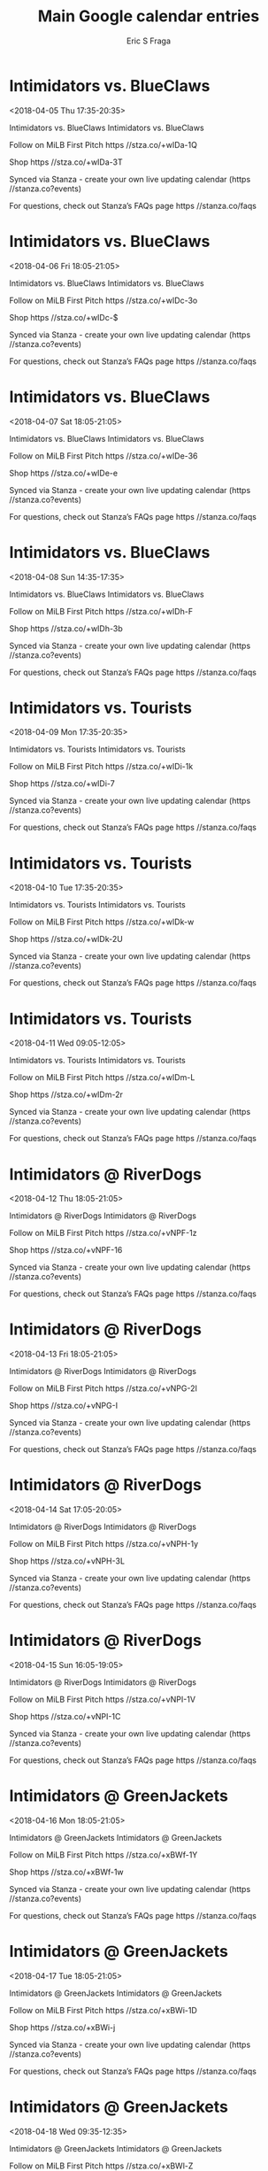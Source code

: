 #+TITLE:       Main Google calendar entries
#+AUTHOR:      Eric S Fraga
#+EMAIL:       e.fraga@ucl.ac.uk
#+DESCRIPTION: converted using the ical2org awk script
#+CATEGORY:    google
#+STARTUP:     hidestars
#+STARTUP:     overview

* COMMENT original iCal preamble

* Intimidators vs. BlueClaws
<2018-04-05 Thu 17:35-20:35>
:PROPERTIES:
:ID:       QI7XI4U0QruyN61nhJgKiCmY@stanza.co
:LOCATION: Don't miss a minute of action. Follow along with the MiLB First Pitch app.
:STATUS:   CONFIRMED
:END:

Intimidators vs. BlueClaws Intimidators vs. BlueClaws

Follow on MiLB First Pitch  https //stza.co/+wIDa-1Q

Shop  https //stza.co/+wIDa-3T

Synced via Stanza - create your own live updating calendar (https //stanza.co?events)

For questions, check out Stanza’s FAQs page  https //stanza.co/faqs
** COMMENT original iCal entry
 
BEGIN:VEVENT
BEGIN:VALARM
TRIGGER;VALUE=DURATION:-PT240M
ACTION:DISPLAY
DESCRIPTION:Intimidators vs. BlueClaws
END:VALARM
DTSTART:20180405T223500Z
DTEND:20180406T013500Z
UID:QI7XI4U0QruyN61nhJgKiCmY@stanza.co
SUMMARY:Intimidators vs. BlueClaws
DESCRIPTION:Intimidators vs. BlueClaws\n\nFollow on MiLB First Pitch: https://stza.co/+wIDa-1Q\n\nShop: https://stza.co/+wIDa-3T\n\nSynced via Stanza - create your own live updating calendar (https://stanza.co?events)\n\nFor questions, check out Stanza’s FAQs page: https://stanza.co/faqs
LOCATION:Don't miss a minute of action. Follow along with the MiLB First Pitch app.
STATUS:CONFIRMED
CREATED:20180213T144537Z
LAST-MODIFIED:20180213T144537Z
TRANSP:OPAQUE
END:VEVENT
* Intimidators vs. BlueClaws
<2018-04-06 Fri 18:05-21:05>
:PROPERTIES:
:ID:       UqKhGC3sVZgk4ycmG0XbUdGz@stanza.co
:LOCATION: Ready for the game? Follow along with MiLB First Pitch.
:STATUS:   CONFIRMED
:END:

Intimidators vs. BlueClaws Intimidators vs. BlueClaws

Follow on MiLB First Pitch  https //stza.co/+wIDc-3o

Shop  https //stza.co/+wIDc-$

Synced via Stanza - create your own live updating calendar (https //stanza.co?events)

For questions, check out Stanza’s FAQs page  https //stanza.co/faqs
** COMMENT original iCal entry
 
BEGIN:VEVENT
BEGIN:VALARM
TRIGGER;VALUE=DURATION:-PT240M
ACTION:DISPLAY
DESCRIPTION:Intimidators vs. BlueClaws
END:VALARM
DTSTART:20180406T230500Z
DTEND:20180407T020500Z
UID:UqKhGC3sVZgk4ycmG0XbUdGz@stanza.co
SUMMARY:Intimidators vs. BlueClaws
DESCRIPTION:Intimidators vs. BlueClaws\n\nFollow on MiLB First Pitch: https://stza.co/+wIDc-3o\n\nShop: https://stza.co/+wIDc-$\n\nSynced via Stanza - create your own live updating calendar (https://stanza.co?events)\n\nFor questions, check out Stanza’s FAQs page: https://stanza.co/faqs
LOCATION:Ready for the game? Follow along with MiLB First Pitch.
STATUS:CONFIRMED
CREATED:20180213T144537Z
LAST-MODIFIED:20180213T144537Z
TRANSP:OPAQUE
END:VEVENT
* Intimidators vs. BlueClaws
<2018-04-07 Sat 18:05-21:05>
:PROPERTIES:
:ID:       u2meaju7f6HybRquDI-sEkEx@stanza.co
:LOCATION: Stay in the loop by following the action with MiLB First Pitch app.
:STATUS:   CONFIRMED
:END:

Intimidators vs. BlueClaws Intimidators vs. BlueClaws

Follow on MiLB First Pitch  https //stza.co/+wIDe-36

Shop  https //stza.co/+wIDe-e

Synced via Stanza - create your own live updating calendar (https //stanza.co?events)

For questions, check out Stanza’s FAQs page  https //stanza.co/faqs
** COMMENT original iCal entry
 
BEGIN:VEVENT
BEGIN:VALARM
TRIGGER;VALUE=DURATION:-PT240M
ACTION:DISPLAY
DESCRIPTION:Intimidators vs. BlueClaws
END:VALARM
DTSTART:20180407T230500Z
DTEND:20180408T020500Z
UID:u2meaju7f6HybRquDI-sEkEx@stanza.co
SUMMARY:Intimidators vs. BlueClaws
DESCRIPTION:Intimidators vs. BlueClaws\n\nFollow on MiLB First Pitch: https://stza.co/+wIDe-36\n\nShop: https://stza.co/+wIDe-e\n\nSynced via Stanza - create your own live updating calendar (https://stanza.co?events)\n\nFor questions, check out Stanza’s FAQs page: https://stanza.co/faqs
LOCATION:Stay in the loop by following the action with MiLB First Pitch app.
STATUS:CONFIRMED
CREATED:20180213T144537Z
LAST-MODIFIED:20180213T144537Z
TRANSP:OPAQUE
END:VEVENT
* Intimidators vs. BlueClaws
<2018-04-08 Sun 14:35-17:35>
:PROPERTIES:
:ID:       220J9JZB6D8ki4ZO7RNHTcmx@stanza.co
:LOCATION: Don't miss a minute of action. Follow along with the MiLB First Pitch app.
:STATUS:   CONFIRMED
:END:

Intimidators vs. BlueClaws Intimidators vs. BlueClaws

Follow on MiLB First Pitch  https //stza.co/+wIDh-F

Shop  https //stza.co/+wIDh-3b

Synced via Stanza - create your own live updating calendar (https //stanza.co?events)

For questions, check out Stanza’s FAQs page  https //stanza.co/faqs
** COMMENT original iCal entry
 
BEGIN:VEVENT
BEGIN:VALARM
TRIGGER;VALUE=DURATION:-PT240M
ACTION:DISPLAY
DESCRIPTION:Intimidators vs. BlueClaws
END:VALARM
DTSTART:20180408T193500Z
DTEND:20180408T223500Z
UID:220J9JZB6D8ki4ZO7RNHTcmx@stanza.co
SUMMARY:Intimidators vs. BlueClaws
DESCRIPTION:Intimidators vs. BlueClaws\n\nFollow on MiLB First Pitch: https://stza.co/+wIDh-F\n\nShop: https://stza.co/+wIDh-3b\n\nSynced via Stanza - create your own live updating calendar (https://stanza.co?events)\n\nFor questions, check out Stanza’s FAQs page: https://stanza.co/faqs
LOCATION:Don't miss a minute of action. Follow along with the MiLB First Pitch app.
STATUS:CONFIRMED
CREATED:20180213T144537Z
LAST-MODIFIED:20180213T144537Z
TRANSP:OPAQUE
END:VEVENT
* Intimidators vs. Tourists
<2018-04-09 Mon 17:35-20:35>
:PROPERTIES:
:ID:       Kar3GjNTwoyiiS3SK4JMlDwS@stanza.co
:LOCATION: Ready for the game? Follow along with MiLB First Pitch.
:STATUS:   CONFIRMED
:END:

Intimidators vs. Tourists Intimidators vs. Tourists

Follow on MiLB First Pitch  https //stza.co/+wIDi-1k

Shop  https //stza.co/+wIDi-7

Synced via Stanza - create your own live updating calendar (https //stanza.co?events)

For questions, check out Stanza’s FAQs page  https //stanza.co/faqs
** COMMENT original iCal entry
 
BEGIN:VEVENT
BEGIN:VALARM
TRIGGER;VALUE=DURATION:-PT240M
ACTION:DISPLAY
DESCRIPTION:Intimidators vs. Tourists
END:VALARM
DTSTART:20180409T223500Z
DTEND:20180410T013500Z
UID:Kar3GjNTwoyiiS3SK4JMlDwS@stanza.co
SUMMARY:Intimidators vs. Tourists
DESCRIPTION:Intimidators vs. Tourists\n\nFollow on MiLB First Pitch: https://stza.co/+wIDi-1k\n\nShop: https://stza.co/+wIDi-7\n\nSynced via Stanza - create your own live updating calendar (https://stanza.co?events)\n\nFor questions, check out Stanza’s FAQs page: https://stanza.co/faqs
LOCATION:Ready for the game? Follow along with MiLB First Pitch.
STATUS:CONFIRMED
CREATED:20180213T144537Z
LAST-MODIFIED:20180213T144537Z
TRANSP:OPAQUE
END:VEVENT
* Intimidators vs. Tourists
<2018-04-10 Tue 17:35-20:35>
:PROPERTIES:
:ID:       yvroAaz8HQuwKWQL0f4yQ4ii@stanza.co
:LOCATION: Stay in the loop by following the action with MiLB First Pitch app.
:STATUS:   CONFIRMED
:END:

Intimidators vs. Tourists Intimidators vs. Tourists

Follow on MiLB First Pitch  https //stza.co/+wIDk-w

Shop  https //stza.co/+wIDk-2U

Synced via Stanza - create your own live updating calendar (https //stanza.co?events)

For questions, check out Stanza’s FAQs page  https //stanza.co/faqs
** COMMENT original iCal entry
 
BEGIN:VEVENT
BEGIN:VALARM
TRIGGER;VALUE=DURATION:-PT240M
ACTION:DISPLAY
DESCRIPTION:Intimidators vs. Tourists
END:VALARM
DTSTART:20180410T223500Z
DTEND:20180411T013500Z
UID:yvroAaz8HQuwKWQL0f4yQ4ii@stanza.co
SUMMARY:Intimidators vs. Tourists
DESCRIPTION:Intimidators vs. Tourists\n\nFollow on MiLB First Pitch: https://stza.co/+wIDk-w\n\nShop: https://stza.co/+wIDk-2U\n\nSynced via Stanza - create your own live updating calendar (https://stanza.co?events)\n\nFor questions, check out Stanza’s FAQs page: https://stanza.co/faqs
LOCATION:Stay in the loop by following the action with MiLB First Pitch app.
STATUS:CONFIRMED
CREATED:20180213T144537Z
LAST-MODIFIED:20180213T144537Z
TRANSP:OPAQUE
END:VEVENT
* Intimidators vs. Tourists
<2018-04-11 Wed 09:05-12:05>
:PROPERTIES:
:ID:       StaEFfLta-sHzHTiVCAaFwfK@stanza.co
:LOCATION: Don't miss a minute of action. Follow along with the MiLB First Pitch app.
:STATUS:   CONFIRMED
:END:

Intimidators vs. Tourists Intimidators vs. Tourists

Follow on MiLB First Pitch  https //stza.co/+wIDm-L

Shop  https //stza.co/+wIDm-2r

Synced via Stanza - create your own live updating calendar (https //stanza.co?events)

For questions, check out Stanza’s FAQs page  https //stanza.co/faqs
** COMMENT original iCal entry
 
BEGIN:VEVENT
BEGIN:VALARM
TRIGGER;VALUE=DURATION:-PT240M
ACTION:DISPLAY
DESCRIPTION:Intimidators vs. Tourists
END:VALARM
DTSTART:20180411T140500Z
DTEND:20180411T170500Z
UID:StaEFfLta-sHzHTiVCAaFwfK@stanza.co
SUMMARY:Intimidators vs. Tourists
DESCRIPTION:Intimidators vs. Tourists\n\nFollow on MiLB First Pitch: https://stza.co/+wIDm-L\n\nShop: https://stza.co/+wIDm-2r\n\nSynced via Stanza - create your own live updating calendar (https://stanza.co?events)\n\nFor questions, check out Stanza’s FAQs page: https://stanza.co/faqs
LOCATION:Don't miss a minute of action. Follow along with the MiLB First Pitch app.
STATUS:CONFIRMED
CREATED:20180213T144537Z
LAST-MODIFIED:20180213T144537Z
TRANSP:OPAQUE
END:VEVENT
* Intimidators @ RiverDogs
<2018-04-12 Thu 18:05-21:05>
:PROPERTIES:
:ID:       wCpGjZQRfqHgWftARm8EzagD@stanza.co
:LOCATION: Ready for the game? Follow along with MiLB First Pitch.
:STATUS:   CONFIRMED
:END:

Intimidators @ RiverDogs Intimidators @ RiverDogs

Follow on MiLB First Pitch  https //stza.co/+vNPF-1z

Shop  https //stza.co/+vNPF-16

Synced via Stanza - create your own live updating calendar (https //stanza.co?events)

For questions, check out Stanza’s FAQs page  https //stanza.co/faqs
** COMMENT original iCal entry
 
BEGIN:VEVENT
BEGIN:VALARM
TRIGGER;VALUE=DURATION:-PT30M
ACTION:DISPLAY
DESCRIPTION:Intimidators @ RiverDogs
END:VALARM
DTSTART:20180412T230500Z
DTEND:20180413T020500Z
UID:wCpGjZQRfqHgWftARm8EzagD@stanza.co
SUMMARY:Intimidators @ RiverDogs
DESCRIPTION:Intimidators @ RiverDogs\n\nFollow on MiLB First Pitch: https://stza.co/+vNPF-1z\n\nShop: https://stza.co/+vNPF-16\n\nSynced via Stanza - create your own live updating calendar (https://stanza.co?events)\n\nFor questions, check out Stanza’s FAQs page: https://stanza.co/faqs
LOCATION:Ready for the game? Follow along with MiLB First Pitch.
STATUS:CONFIRMED
CREATED:20180213T144537Z
LAST-MODIFIED:20180213T144537Z
TRANSP:OPAQUE
END:VEVENT
* Intimidators @ RiverDogs
<2018-04-13 Fri 18:05-21:05>
:PROPERTIES:
:ID:       jf09lL1XMORLC53h0yk1aaTG@stanza.co
:LOCATION: Stay in the loop by following the action with MiLB First Pitch app.
:STATUS:   CONFIRMED
:END:

Intimidators @ RiverDogs Intimidators @ RiverDogs

Follow on MiLB First Pitch  https //stza.co/+vNPG-2I

Shop  https //stza.co/+vNPG-I

Synced via Stanza - create your own live updating calendar (https //stanza.co?events)

For questions, check out Stanza’s FAQs page  https //stanza.co/faqs
** COMMENT original iCal entry
 
BEGIN:VEVENT
BEGIN:VALARM
TRIGGER;VALUE=DURATION:-PT30M
ACTION:DISPLAY
DESCRIPTION:Intimidators @ RiverDogs
END:VALARM
DTSTART:20180413T230500Z
DTEND:20180414T020500Z
UID:jf09lL1XMORLC53h0yk1aaTG@stanza.co
SUMMARY:Intimidators @ RiverDogs
DESCRIPTION:Intimidators @ RiverDogs\n\nFollow on MiLB First Pitch: https://stza.co/+vNPG-2I\n\nShop: https://stza.co/+vNPG-I\n\nSynced via Stanza - create your own live updating calendar (https://stanza.co?events)\n\nFor questions, check out Stanza’s FAQs page: https://stanza.co/faqs
LOCATION:Stay in the loop by following the action with MiLB First Pitch app.
STATUS:CONFIRMED
CREATED:20180213T144537Z
LAST-MODIFIED:20180213T144537Z
TRANSP:OPAQUE
END:VEVENT
* Intimidators @ RiverDogs
<2018-04-14 Sat 17:05-20:05>
:PROPERTIES:
:ID:       HLLh7TZkYck2n7bNeaOscyGw@stanza.co
:LOCATION: Don't miss a minute of action. Follow along with the MiLB First Pitch app.
:STATUS:   CONFIRMED
:END:

Intimidators @ RiverDogs Intimidators @ RiverDogs

Follow on MiLB First Pitch  https //stza.co/+vNPH-1y

Shop  https //stza.co/+vNPH-3L

Synced via Stanza - create your own live updating calendar (https //stanza.co?events)

For questions, check out Stanza’s FAQs page  https //stanza.co/faqs
** COMMENT original iCal entry
 
BEGIN:VEVENT
BEGIN:VALARM
TRIGGER;VALUE=DURATION:-PT30M
ACTION:DISPLAY
DESCRIPTION:Intimidators @ RiverDogs
END:VALARM
DTSTART:20180414T220500Z
DTEND:20180415T010500Z
UID:HLLh7TZkYck2n7bNeaOscyGw@stanza.co
SUMMARY:Intimidators @ RiverDogs
DESCRIPTION:Intimidators @ RiverDogs\n\nFollow on MiLB First Pitch: https://stza.co/+vNPH-1y\n\nShop: https://stza.co/+vNPH-3L\n\nSynced via Stanza - create your own live updating calendar (https://stanza.co?events)\n\nFor questions, check out Stanza’s FAQs page: https://stanza.co/faqs
LOCATION:Don't miss a minute of action. Follow along with the MiLB First Pitch app.
STATUS:CONFIRMED
CREATED:20180213T144537Z
LAST-MODIFIED:20180213T144537Z
TRANSP:OPAQUE
END:VEVENT
* Intimidators @ RiverDogs
<2018-04-15 Sun 16:05-19:05>
:PROPERTIES:
:ID:       1A8hZ0OsUds0OOXwPaJkz6dE@stanza.co
:LOCATION: Ready for the game? Follow along with MiLB First Pitch.
:STATUS:   CONFIRMED
:END:

Intimidators @ RiverDogs Intimidators @ RiverDogs

Follow on MiLB First Pitch  https //stza.co/+vNPI-1V

Shop  https //stza.co/+vNPI-1C

Synced via Stanza - create your own live updating calendar (https //stanza.co?events)

For questions, check out Stanza’s FAQs page  https //stanza.co/faqs
** COMMENT original iCal entry
 
BEGIN:VEVENT
BEGIN:VALARM
TRIGGER;VALUE=DURATION:-PT30M
ACTION:DISPLAY
DESCRIPTION:Intimidators @ RiverDogs
END:VALARM
DTSTART:20180415T210500Z
DTEND:20180416T000500Z
UID:1A8hZ0OsUds0OOXwPaJkz6dE@stanza.co
SUMMARY:Intimidators @ RiverDogs
DESCRIPTION:Intimidators @ RiverDogs\n\nFollow on MiLB First Pitch: https://stza.co/+vNPI-1V\n\nShop: https://stza.co/+vNPI-1C\n\nSynced via Stanza - create your own live updating calendar (https://stanza.co?events)\n\nFor questions, check out Stanza’s FAQs page: https://stanza.co/faqs
LOCATION:Ready for the game? Follow along with MiLB First Pitch.
STATUS:CONFIRMED
CREATED:20180213T144537Z
LAST-MODIFIED:20180213T144537Z
TRANSP:OPAQUE
END:VEVENT
* Intimidators @ GreenJackets
<2018-04-16 Mon 18:05-21:05>
:PROPERTIES:
:ID:       oekaYABFAtA8YY-eraxFQQZ5@stanza.co
:LOCATION: Stay in the loop by following the action with MiLB First Pitch app.
:STATUS:   CONFIRMED
:END:

Intimidators @ GreenJackets Intimidators @ GreenJackets

Follow on MiLB First Pitch  https //stza.co/+xBWf-1Y

Shop  https //stza.co/+xBWf-1w

Synced via Stanza - create your own live updating calendar (https //stanza.co?events)

For questions, check out Stanza’s FAQs page  https //stanza.co/faqs
** COMMENT original iCal entry
 
BEGIN:VEVENT
BEGIN:VALARM
TRIGGER;VALUE=DURATION:-PT30M
ACTION:DISPLAY
DESCRIPTION:Intimidators @ GreenJackets
END:VALARM
DTSTART:20180416T230500Z
DTEND:20180417T020500Z
UID:oekaYABFAtA8YY-eraxFQQZ5@stanza.co
SUMMARY:Intimidators @ GreenJackets
DESCRIPTION:Intimidators @ GreenJackets\n\nFollow on MiLB First Pitch: https://stza.co/+xBWf-1Y\n\nShop: https://stza.co/+xBWf-1w\n\nSynced via Stanza - create your own live updating calendar (https://stanza.co?events)\n\nFor questions, check out Stanza’s FAQs page: https://stanza.co/faqs
LOCATION:Stay in the loop by following the action with MiLB First Pitch app.
STATUS:CONFIRMED
CREATED:20180213T144537Z
LAST-MODIFIED:20180213T144537Z
TRANSP:OPAQUE
END:VEVENT
* Intimidators @ GreenJackets
<2018-04-17 Tue 18:05-21:05>
:PROPERTIES:
:ID:       0GyA5S-57OknMDMSjTI93QGP@stanza.co
:LOCATION: Don't miss a minute of action. Follow along with the MiLB First Pitch app.
:STATUS:   CONFIRMED
:END:

Intimidators @ GreenJackets Intimidators @ GreenJackets

Follow on MiLB First Pitch  https //stza.co/+xBWi-1D

Shop  https //stza.co/+xBWi-j

Synced via Stanza - create your own live updating calendar (https //stanza.co?events)

For questions, check out Stanza’s FAQs page  https //stanza.co/faqs
** COMMENT original iCal entry
 
BEGIN:VEVENT
BEGIN:VALARM
TRIGGER;VALUE=DURATION:-PT30M
ACTION:DISPLAY
DESCRIPTION:Intimidators @ GreenJackets
END:VALARM
DTSTART:20180417T230500Z
DTEND:20180418T020500Z
UID:0GyA5S-57OknMDMSjTI93QGP@stanza.co
SUMMARY:Intimidators @ GreenJackets
DESCRIPTION:Intimidators @ GreenJackets\n\nFollow on MiLB First Pitch: https://stza.co/+xBWi-1D\n\nShop: https://stza.co/+xBWi-j\n\nSynced via Stanza - create your own live updating calendar (https://stanza.co?events)\n\nFor questions, check out Stanza’s FAQs page: https://stanza.co/faqs
LOCATION:Don't miss a minute of action. Follow along with the MiLB First Pitch app.
STATUS:CONFIRMED
CREATED:20180213T144537Z
LAST-MODIFIED:20180213T144537Z
TRANSP:OPAQUE
END:VEVENT
* Intimidators @ GreenJackets
<2018-04-18 Wed 09:35-12:35>
:PROPERTIES:
:ID:       Pait_Isq0o2mAWBL_F7uYOCu@stanza.co
:LOCATION: Ready for the game? Follow along with MiLB First Pitch.
:STATUS:   CONFIRMED
:END:

Intimidators @ GreenJackets Intimidators @ GreenJackets

Follow on MiLB First Pitch  https //stza.co/+xBWl-Z

Shop  https //stza.co/+xBWl-3Y

Synced via Stanza - create your own live updating calendar (https //stanza.co?events)

For questions, check out Stanza’s FAQs page  https //stanza.co/faqs
** COMMENT original iCal entry
 
BEGIN:VEVENT
BEGIN:VALARM
TRIGGER;VALUE=DURATION:-PT30M
ACTION:DISPLAY
DESCRIPTION:Intimidators @ GreenJackets
END:VALARM
DTSTART:20180418T143500Z
DTEND:20180418T173500Z
UID:Pait_Isq0o2mAWBL_F7uYOCu@stanza.co
SUMMARY:Intimidators @ GreenJackets
DESCRIPTION:Intimidators @ GreenJackets\n\nFollow on MiLB First Pitch: https://stza.co/+xBWl-Z\n\nShop: https://stza.co/+xBWl-3Y\n\nSynced via Stanza - create your own live updating calendar (https://stanza.co?events)\n\nFor questions, check out Stanza’s FAQs page: https://stanza.co/faqs
LOCATION:Ready for the game? Follow along with MiLB First Pitch.
STATUS:CONFIRMED
CREATED:20180213T144537Z
LAST-MODIFIED:20180213T144537Z
TRANSP:OPAQUE
END:VEVENT
* Intimidators vs. Drive
<2018-04-19 Thu 17:35-20:35>
:PROPERTIES:
:ID:       l-KEYo2gSvQ3F9PK0Y7-iJFO@stanza.co
:LOCATION: Stay in the loop by following the action with MiLB First Pitch app.
:STATUS:   CONFIRMED
:END:

Intimidators vs. Drive Intimidators vs. Drive

Follow on MiLB First Pitch  https //stza.co/+wIDo-V

Shop  https //stza.co/+wIDo-3x

Synced via Stanza - create your own live updating calendar (https //stanza.co?events)

For questions, check out Stanza’s FAQs page  https //stanza.co/faqs
** COMMENT original iCal entry
 
BEGIN:VEVENT
BEGIN:VALARM
TRIGGER;VALUE=DURATION:-PT240M
ACTION:DISPLAY
DESCRIPTION:Intimidators vs. Drive
END:VALARM
DTSTART:20180419T223500Z
DTEND:20180420T013500Z
UID:l-KEYo2gSvQ3F9PK0Y7-iJFO@stanza.co
SUMMARY:Intimidators vs. Drive
DESCRIPTION:Intimidators vs. Drive\n\nFollow on MiLB First Pitch: https://stza.co/+wIDo-V\n\nShop: https://stza.co/+wIDo-3x\n\nSynced via Stanza - create your own live updating calendar (https://stanza.co?events)\n\nFor questions, check out Stanza’s FAQs page: https://stanza.co/faqs
LOCATION:Stay in the loop by following the action with MiLB First Pitch app.
STATUS:CONFIRMED
CREATED:20180213T144537Z
LAST-MODIFIED:20180213T144537Z
TRANSP:OPAQUE
END:VEVENT
* Intimidators vs. Drive
<2018-04-20 Fri 18:05-21:05>
:PROPERTIES:
:ID:       otYD3AUziqrFUAG5ITQxgha2@stanza.co
:LOCATION: Don't miss a minute of action. Follow along with the MiLB First Pitch app.
:STATUS:   CONFIRMED
:END:

Intimidators vs. Drive Intimidators vs. Drive

Follow on MiLB First Pitch  https //stza.co/+wIDq-1_

Shop  https //stza.co/+wIDq-1k

Synced via Stanza - create your own live updating calendar (https //stanza.co?events)

For questions, check out Stanza’s FAQs page  https //stanza.co/faqs
** COMMENT original iCal entry
 
BEGIN:VEVENT
BEGIN:VALARM
TRIGGER;VALUE=DURATION:-PT240M
ACTION:DISPLAY
DESCRIPTION:Intimidators vs. Drive
END:VALARM
DTSTART:20180420T230500Z
DTEND:20180421T020500Z
UID:otYD3AUziqrFUAG5ITQxgha2@stanza.co
SUMMARY:Intimidators vs. Drive
DESCRIPTION:Intimidators vs. Drive\n\nFollow on MiLB First Pitch: https://stza.co/+wIDq-1_\n\nShop: https://stza.co/+wIDq-1k\n\nSynced via Stanza - create your own live updating calendar (https://stanza.co?events)\n\nFor questions, check out Stanza’s FAQs page: https://stanza.co/faqs
LOCATION:Don't miss a minute of action. Follow along with the MiLB First Pitch app.
STATUS:CONFIRMED
CREATED:20180213T144537Z
LAST-MODIFIED:20180213T144537Z
TRANSP:OPAQUE
END:VEVENT
* Intimidators vs. Drive
<2018-04-21 Sat 18:05-21:05>
:PROPERTIES:
:ID:       wlUEriOmlbRZGluOQMaj0KoO@stanza.co
:LOCATION: Ready for the game? Follow along with MiLB First Pitch.
:STATUS:   CONFIRMED
:END:

Intimidators vs. Drive Intimidators vs. Drive

Follow on MiLB First Pitch  https //stza.co/+wIDt-3y

Shop  https //stza.co/+wIDt-2u

Synced via Stanza - create your own live updating calendar (https //stanza.co?events)

For questions, check out Stanza’s FAQs page  https //stanza.co/faqs
** COMMENT original iCal entry
 
BEGIN:VEVENT
BEGIN:VALARM
TRIGGER;VALUE=DURATION:-PT240M
ACTION:DISPLAY
DESCRIPTION:Intimidators vs. Drive
END:VALARM
DTSTART:20180421T230500Z
DTEND:20180422T020500Z
UID:wlUEriOmlbRZGluOQMaj0KoO@stanza.co
SUMMARY:Intimidators vs. Drive
DESCRIPTION:Intimidators vs. Drive\n\nFollow on MiLB First Pitch: https://stza.co/+wIDt-3y\n\nShop: https://stza.co/+wIDt-2u\n\nSynced via Stanza - create your own live updating calendar (https://stanza.co?events)\n\nFor questions, check out Stanza’s FAQs page: https://stanza.co/faqs
LOCATION:Ready for the game? Follow along with MiLB First Pitch.
STATUS:CONFIRMED
CREATED:20180213T144537Z
LAST-MODIFIED:20180213T144537Z
TRANSP:OPAQUE
END:VEVENT
* Intimidators vs. Drive
<2018-04-22 Sun 14:35-17:35>
:PROPERTIES:
:ID:       C-kENyinZ15oZ5ltoQOU00OF@stanza.co
:LOCATION: Stay in the loop by following the action with MiLB First Pitch app.
:STATUS:   CONFIRMED
:END:

Intimidators vs. Drive Intimidators vs. Drive

Follow on MiLB First Pitch  https //stza.co/+wIDv-1S

Shop  https //stza.co/+wIDv-n

Synced via Stanza - create your own live updating calendar (https //stanza.co?events)

For questions, check out Stanza’s FAQs page  https //stanza.co/faqs
** COMMENT original iCal entry
 
BEGIN:VEVENT
BEGIN:VALARM
TRIGGER;VALUE=DURATION:-PT240M
ACTION:DISPLAY
DESCRIPTION:Intimidators vs. Drive
END:VALARM
DTSTART:20180422T193500Z
DTEND:20180422T223500Z
UID:C-kENyinZ15oZ5ltoQOU00OF@stanza.co
SUMMARY:Intimidators vs. Drive
DESCRIPTION:Intimidators vs. Drive\n\nFollow on MiLB First Pitch: https://stza.co/+wIDv-1S\n\nShop: https://stza.co/+wIDv-n\n\nSynced via Stanza - create your own live updating calendar (https://stanza.co?events)\n\nFor questions, check out Stanza’s FAQs page: https://stanza.co/faqs
LOCATION:Stay in the loop by following the action with MiLB First Pitch app.
STATUS:CONFIRMED
CREATED:20180213T144537Z
LAST-MODIFIED:20180213T144537Z
TRANSP:OPAQUE
END:VEVENT
* Intimidators @ Shorebirds
<2018-04-23 Mon 18:05-21:05>
:PROPERTIES:
:ID:       Firg9wCbc3hEzNYup6Xqumby@stanza.co
:LOCATION: Don't miss a minute of action. Follow along with the MiLB First Pitch app.
:STATUS:   CONFIRMED
:END:

Intimidators @ Shorebirds Intimidators @ Shorebirds

Follow on MiLB First Pitch  https //stza.co/+wHSm-3a

Shop  https //stza.co/+wHSm-5

Synced via Stanza - create your own live updating calendar (https //stanza.co?events)

For questions, check out Stanza’s FAQs page  https //stanza.co/faqs
** COMMENT original iCal entry
 
BEGIN:VEVENT
BEGIN:VALARM
TRIGGER;VALUE=DURATION:-PT30M
ACTION:DISPLAY
DESCRIPTION:Intimidators @ Shorebirds
END:VALARM
DTSTART:20180423T230500Z
DTEND:20180424T020500Z
UID:Firg9wCbc3hEzNYup6Xqumby@stanza.co
SUMMARY:Intimidators @ Shorebirds
DESCRIPTION:Intimidators @ Shorebirds\n\nFollow on MiLB First Pitch: https://stza.co/+wHSm-3a\n\nShop: https://stza.co/+wHSm-5\n\nSynced via Stanza - create your own live updating calendar (https://stanza.co?events)\n\nFor questions, check out Stanza’s FAQs page: https://stanza.co/faqs
LOCATION:Don't miss a minute of action. Follow along with the MiLB First Pitch app.
STATUS:CONFIRMED
CREATED:20180213T144537Z
LAST-MODIFIED:20180213T144537Z
TRANSP:OPAQUE
END:VEVENT
* Intimidators @ Shorebirds
<2018-04-24 Tue 18:05-21:05>
:PROPERTIES:
:ID:       2G853UFrdmH_MN3varwt34BA@stanza.co
:LOCATION: Ready for the game? Follow along with MiLB First Pitch.
:STATUS:   CONFIRMED
:END:

Intimidators @ Shorebirds Intimidators @ Shorebirds

Follow on MiLB First Pitch  https //stza.co/+wHSn-n

Shop  https //stza.co/+wHSn-33

Synced via Stanza - create your own live updating calendar (https //stanza.co?events)

For questions, check out Stanza’s FAQs page  https //stanza.co/faqs
** COMMENT original iCal entry
 
BEGIN:VEVENT
BEGIN:VALARM
TRIGGER;VALUE=DURATION:-PT30M
ACTION:DISPLAY
DESCRIPTION:Intimidators @ Shorebirds
END:VALARM
DTSTART:20180424T230500Z
DTEND:20180425T020500Z
UID:2G853UFrdmH_MN3varwt34BA@stanza.co
SUMMARY:Intimidators @ Shorebirds
DESCRIPTION:Intimidators @ Shorebirds\n\nFollow on MiLB First Pitch: https://stza.co/+wHSn-n\n\nShop: https://stza.co/+wHSn-33\n\nSynced via Stanza - create your own live updating calendar (https://stanza.co?events)\n\nFor questions, check out Stanza’s FAQs page: https://stanza.co/faqs
LOCATION:Ready for the game? Follow along with MiLB First Pitch.
STATUS:CONFIRMED
CREATED:20180213T144537Z
LAST-MODIFIED:20180213T144537Z
TRANSP:OPAQUE
END:VEVENT
* Intimidators @ Shorebirds
<2018-04-25 Wed 18:05-21:05>
:PROPERTIES:
:ID:       a4DB8ClAAGk5q6152R6EqaZm@stanza.co
:LOCATION: Stay in the loop by following the action with MiLB First Pitch app.
:STATUS:   CONFIRMED
:END:

Intimidators @ Shorebirds Intimidators @ Shorebirds

Follow on MiLB First Pitch  https //stza.co/+wHSo-2u

Shop  https //stza.co/+wHSo-3D

Synced via Stanza - create your own live updating calendar (https //stanza.co?events)

For questions, check out Stanza’s FAQs page  https //stanza.co/faqs
** COMMENT original iCal entry
 
BEGIN:VEVENT
BEGIN:VALARM
TRIGGER;VALUE=DURATION:-PT30M
ACTION:DISPLAY
DESCRIPTION:Intimidators @ Shorebirds
END:VALARM
DTSTART:20180425T230500Z
DTEND:20180426T020500Z
UID:a4DB8ClAAGk5q6152R6EqaZm@stanza.co
SUMMARY:Intimidators @ Shorebirds
DESCRIPTION:Intimidators @ Shorebirds\n\nFollow on MiLB First Pitch: https://stza.co/+wHSo-2u\n\nShop: https://stza.co/+wHSo-3D\n\nSynced via Stanza - create your own live updating calendar (https://stanza.co?events)\n\nFor questions, check out Stanza’s FAQs page: https://stanza.co/faqs
LOCATION:Stay in the loop by following the action with MiLB First Pitch app.
STATUS:CONFIRMED
CREATED:20180213T144537Z
LAST-MODIFIED:20180213T144537Z
TRANSP:OPAQUE
END:VEVENT
* Intimidators @ Shorebirds
<2018-04-26 Thu 09:35-12:35>
:PROPERTIES:
:ID:       zBSeHBEZM2r0pfrIaoKzod6S@stanza.co
:LOCATION: Don't miss a minute of action. Follow along with the MiLB First Pitch app.
:STATUS:   CONFIRMED
:END:

Intimidators @ Shorebirds Intimidators @ Shorebirds

Follow on MiLB First Pitch  https //stza.co/+wHSp-2Z

Shop  https //stza.co/+wHSp-2q

Synced via Stanza - create your own live updating calendar (https //stanza.co?events)

For questions, check out Stanza’s FAQs page  https //stanza.co/faqs
** COMMENT original iCal entry
 
BEGIN:VEVENT
BEGIN:VALARM
TRIGGER;VALUE=DURATION:-PT30M
ACTION:DISPLAY
DESCRIPTION:Intimidators @ Shorebirds
END:VALARM
DTSTART:20180426T143500Z
DTEND:20180426T173500Z
UID:zBSeHBEZM2r0pfrIaoKzod6S@stanza.co
SUMMARY:Intimidators @ Shorebirds
DESCRIPTION:Intimidators @ Shorebirds\n\nFollow on MiLB First Pitch: https://stza.co/+wHSp-2Z\n\nShop: https://stza.co/+wHSp-2q\n\nSynced via Stanza - create your own live updating calendar (https://stanza.co?events)\n\nFor questions, check out Stanza’s FAQs page: https://stanza.co/faqs
LOCATION:Don't miss a minute of action. Follow along with the MiLB First Pitch app.
STATUS:CONFIRMED
CREATED:20180213T144537Z
LAST-MODIFIED:20180213T144537Z
TRANSP:OPAQUE
END:VEVENT
* Intimidators @ BlueClaws
<2018-04-27 Fri 18:05-21:05>
:PROPERTIES:
:ID:       N6avz-apq3gY6DRgaW-RGWep@stanza.co
:LOCATION: Ready for the game? Follow along with MiLB First Pitch.
:STATUS:   CONFIRMED
:END:

Intimidators @ BlueClaws Intimidators @ BlueClaws

Follow on MiLB First Pitch  https //stza.co/+vNSr-2Z

Shop  https //stza.co/+vNSr-23

Synced via Stanza - create your own live updating calendar (https //stanza.co?events)

For questions, check out Stanza’s FAQs page  https //stanza.co/faqs
** COMMENT original iCal entry
 
BEGIN:VEVENT
BEGIN:VALARM
TRIGGER;VALUE=DURATION:-PT30M
ACTION:DISPLAY
DESCRIPTION:Intimidators @ BlueClaws
END:VALARM
DTSTART:20180427T230500Z
DTEND:20180428T020500Z
UID:N6avz-apq3gY6DRgaW-RGWep@stanza.co
SUMMARY:Intimidators @ BlueClaws
DESCRIPTION:Intimidators @ BlueClaws\n\nFollow on MiLB First Pitch: https://stza.co/+vNSr-2Z\n\nShop: https://stza.co/+vNSr-23\n\nSynced via Stanza - create your own live updating calendar (https://stanza.co?events)\n\nFor questions, check out Stanza’s FAQs page: https://stanza.co/faqs
LOCATION:Ready for the game? Follow along with MiLB First Pitch.
STATUS:CONFIRMED
CREATED:20180213T144537Z
LAST-MODIFIED:20180213T144537Z
TRANSP:OPAQUE
END:VEVENT
* Intimidators @ BlueClaws
<2018-04-28 Sat 15:05-18:05>
:PROPERTIES:
:ID:       SafAeTfTkFdZ2I7zWDUPH7zf@stanza.co
:LOCATION: Stay in the loop by following the action with MiLB First Pitch app.
:STATUS:   CONFIRMED
:END:

Intimidators @ BlueClaws Intimidators @ BlueClaws

Follow on MiLB First Pitch  https //stza.co/+vNSs-33

Shop  https //stza.co/+vNSs-3g

Synced via Stanza - create your own live updating calendar (https //stanza.co?events)

For questions, check out Stanza’s FAQs page  https //stanza.co/faqs
** COMMENT original iCal entry
 
BEGIN:VEVENT
BEGIN:VALARM
TRIGGER;VALUE=DURATION:-PT30M
ACTION:DISPLAY
DESCRIPTION:Intimidators @ BlueClaws
END:VALARM
DTSTART:20180428T200500Z
DTEND:20180428T230500Z
UID:SafAeTfTkFdZ2I7zWDUPH7zf@stanza.co
SUMMARY:Intimidators @ BlueClaws
DESCRIPTION:Intimidators @ BlueClaws\n\nFollow on MiLB First Pitch: https://stza.co/+vNSs-33\n\nShop: https://stza.co/+vNSs-3g\n\nSynced via Stanza - create your own live updating calendar (https://stanza.co?events)\n\nFor questions, check out Stanza’s FAQs page: https://stanza.co/faqs
LOCATION:Stay in the loop by following the action with MiLB First Pitch app.
STATUS:CONFIRMED
CREATED:20180213T144537Z
LAST-MODIFIED:20180213T144537Z
TRANSP:OPAQUE
END:VEVENT
* Intimidators @ BlueClaws
<2018-04-29 Sun 12:05-15:05>
:PROPERTIES:
:ID:       T1wvWGx4S6g1nLsvwnxfOb5H@stanza.co
:LOCATION: Don't miss a minute of action. Follow along with the MiLB First Pitch app.
:STATUS:   CONFIRMED
:END:

Intimidators @ BlueClaws Intimidators @ BlueClaws

Follow on MiLB First Pitch  https //stza.co/+vNSt-P

Shop  https //stza.co/+vNSt-1i

Synced via Stanza - create your own live updating calendar (https //stanza.co?events)

For questions, check out Stanza’s FAQs page  https //stanza.co/faqs
** COMMENT original iCal entry
 
BEGIN:VEVENT
BEGIN:VALARM
TRIGGER;VALUE=DURATION:-PT30M
ACTION:DISPLAY
DESCRIPTION:Intimidators @ BlueClaws
END:VALARM
DTSTART:20180429T170500Z
DTEND:20180429T200500Z
UID:T1wvWGx4S6g1nLsvwnxfOb5H@stanza.co
SUMMARY:Intimidators @ BlueClaws
DESCRIPTION:Intimidators @ BlueClaws\n\nFollow on MiLB First Pitch: https://stza.co/+vNSt-P\n\nShop: https://stza.co/+vNSt-1i\n\nSynced via Stanza - create your own live updating calendar (https://stanza.co?events)\n\nFor questions, check out Stanza’s FAQs page: https://stanza.co/faqs
LOCATION:Don't miss a minute of action. Follow along with the MiLB First Pitch app.
STATUS:CONFIRMED
CREATED:20180213T144537Z
LAST-MODIFIED:20180213T144537Z
TRANSP:OPAQUE
END:VEVENT
* Intimidators vs. Crawdads
<2018-05-01 Tue 17:35-20:35>
:PROPERTIES:
:ID:       yug0T1Ya-z8sti_gsWlqBc39@stanza.co
:LOCATION: Ready for the game? Follow along with MiLB First Pitch.
:STATUS:   CONFIRMED
:END:

Intimidators vs. Crawdads Intimidators vs. Crawdads

Follow on MiLB First Pitch  https //stza.co/+wIDw-2q

Shop  https //stza.co/+wIDw-1s

Synced via Stanza - create your own live updating calendar (https //stanza.co?events)

For questions, check out Stanza’s FAQs page  https //stanza.co/faqs
** COMMENT original iCal entry
 
BEGIN:VEVENT
BEGIN:VALARM
TRIGGER;VALUE=DURATION:-PT240M
ACTION:DISPLAY
DESCRIPTION:Intimidators vs. Crawdads
END:VALARM
DTSTART:20180501T223500Z
DTEND:20180502T013500Z
UID:yug0T1Ya-z8sti_gsWlqBc39@stanza.co
SUMMARY:Intimidators vs. Crawdads
DESCRIPTION:Intimidators vs. Crawdads\n\nFollow on MiLB First Pitch: https://stza.co/+wIDw-2q\n\nShop: https://stza.co/+wIDw-1s\n\nSynced via Stanza - create your own live updating calendar (https://stanza.co?events)\n\nFor questions, check out Stanza’s FAQs page: https://stanza.co/faqs
LOCATION:Ready for the game? Follow along with MiLB First Pitch.
STATUS:CONFIRMED
CREATED:20180213T144537Z
LAST-MODIFIED:20180213T144537Z
TRANSP:OPAQUE
END:VEVENT
* Intimidators vs. Crawdads
<2018-05-02 Wed 17:35-20:35>
:PROPERTIES:
:ID:       iaSGkPcUbxn0KXXzQlAP7rM2@stanza.co
:LOCATION: Stay in the loop by following the action with MiLB First Pitch app.
:STATUS:   CONFIRMED
:END:

Intimidators vs. Crawdads Intimidators vs. Crawdads

Follow on MiLB First Pitch  https //stza.co/+wIDy-1g

Shop  https //stza.co/+wIDy-1a

Synced via Stanza - create your own live updating calendar (https //stanza.co?events)

For questions, check out Stanza’s FAQs page  https //stanza.co/faqs
** COMMENT original iCal entry
 
BEGIN:VEVENT
BEGIN:VALARM
TRIGGER;VALUE=DURATION:-PT240M
ACTION:DISPLAY
DESCRIPTION:Intimidators vs. Crawdads
END:VALARM
DTSTART:20180502T223500Z
DTEND:20180503T013500Z
UID:iaSGkPcUbxn0KXXzQlAP7rM2@stanza.co
SUMMARY:Intimidators vs. Crawdads
DESCRIPTION:Intimidators vs. Crawdads\n\nFollow on MiLB First Pitch: https://stza.co/+wIDy-1g\n\nShop: https://stza.co/+wIDy-1a\n\nSynced via Stanza - create your own live updating calendar (https://stanza.co?events)\n\nFor questions, check out Stanza’s FAQs page: https://stanza.co/faqs
LOCATION:Stay in the loop by following the action with MiLB First Pitch app.
STATUS:CONFIRMED
CREATED:20180213T144537Z
LAST-MODIFIED:20180213T144537Z
TRANSP:OPAQUE
END:VEVENT
* Intimidators vs. Crawdads
<2018-05-03 Thu 17:35-20:35>
:PROPERTIES:
:ID:       5tsPDBYRhKPZk8D-iv7bADG7@stanza.co
:LOCATION: Don't miss a minute of action. Follow along with the MiLB First Pitch app.
:STATUS:   CONFIRMED
:END:

Intimidators vs. Crawdads Intimidators vs. Crawdads

Follow on MiLB First Pitch  https //stza.co/+wIDC-2D

Shop  https //stza.co/+wIDC-1V

Synced via Stanza - create your own live updating calendar (https //stanza.co?events)

For questions, check out Stanza’s FAQs page  https //stanza.co/faqs
** COMMENT original iCal entry
 
BEGIN:VEVENT
BEGIN:VALARM
TRIGGER;VALUE=DURATION:-PT240M
ACTION:DISPLAY
DESCRIPTION:Intimidators vs. Crawdads
END:VALARM
DTSTART:20180503T223500Z
DTEND:20180504T013500Z
UID:5tsPDBYRhKPZk8D-iv7bADG7@stanza.co
SUMMARY:Intimidators vs. Crawdads
DESCRIPTION:Intimidators vs. Crawdads\n\nFollow on MiLB First Pitch: https://stza.co/+wIDC-2D\n\nShop: https://stza.co/+wIDC-1V\n\nSynced via Stanza - create your own live updating calendar (https://stanza.co?events)\n\nFor questions, check out Stanza’s FAQs page: https://stanza.co/faqs
LOCATION:Don't miss a minute of action. Follow along with the MiLB First Pitch app.
STATUS:CONFIRMED
CREATED:20180213T144537Z
LAST-MODIFIED:20180213T144537Z
TRANSP:OPAQUE
END:VEVENT
* Intimidators vs. Suns
<2018-05-04 Fri 18:05-21:05>
:PROPERTIES:
:ID:       ZV97ETS_tD7vsD55CkPAWMyH@stanza.co
:LOCATION: Ready for the game? Follow along with MiLB First Pitch.
:STATUS:   CONFIRMED
:END:

Intimidators vs. Suns Intimidators vs. Suns

Follow on MiLB First Pitch  https //stza.co/+wIDD-3I

Shop  https //stza.co/+wIDD-m

Synced via Stanza - create your own live updating calendar (https //stanza.co?events)

For questions, check out Stanza’s FAQs page  https //stanza.co/faqs
** COMMENT original iCal entry
 
BEGIN:VEVENT
BEGIN:VALARM
TRIGGER;VALUE=DURATION:-PT240M
ACTION:DISPLAY
DESCRIPTION:Intimidators vs. Suns
END:VALARM
DTSTART:20180504T230500Z
DTEND:20180505T020500Z
UID:ZV97ETS_tD7vsD55CkPAWMyH@stanza.co
SUMMARY:Intimidators vs. Suns
DESCRIPTION:Intimidators vs. Suns\n\nFollow on MiLB First Pitch: https://stza.co/+wIDD-3I\n\nShop: https://stza.co/+wIDD-m\n\nSynced via Stanza - create your own live updating calendar (https://stanza.co?events)\n\nFor questions, check out Stanza’s FAQs page: https://stanza.co/faqs
LOCATION:Ready for the game? Follow along with MiLB First Pitch.
STATUS:CONFIRMED
CREATED:20180213T144537Z
LAST-MODIFIED:20180213T144537Z
TRANSP:OPAQUE
END:VEVENT
* Intimidators vs. Suns
<2018-05-05 Sat 18:05-21:05>
:PROPERTIES:
:ID:       9AE6AdWEA9PSux6xjxiqRIfe@stanza.co
:LOCATION: Stay in the loop by following the action with MiLB First Pitch app.
:STATUS:   CONFIRMED
:END:

Intimidators vs. Suns Intimidators vs. Suns

Follow on MiLB First Pitch  https //stza.co/+wIDG-7

Shop  https //stza.co/+wIDG-1M

Synced via Stanza - create your own live updating calendar (https //stanza.co?events)

For questions, check out Stanza’s FAQs page  https //stanza.co/faqs
** COMMENT original iCal entry
 
BEGIN:VEVENT
BEGIN:VALARM
TRIGGER;VALUE=DURATION:-PT240M
ACTION:DISPLAY
DESCRIPTION:Intimidators vs. Suns
END:VALARM
DTSTART:20180505T230500Z
DTEND:20180506T020500Z
UID:9AE6AdWEA9PSux6xjxiqRIfe@stanza.co
SUMMARY:Intimidators vs. Suns
DESCRIPTION:Intimidators vs. Suns\n\nFollow on MiLB First Pitch: https://stza.co/+wIDG-7\n\nShop: https://stza.co/+wIDG-1M\n\nSynced via Stanza - create your own live updating calendar (https://stanza.co?events)\n\nFor questions, check out Stanza’s FAQs page: https://stanza.co/faqs
LOCATION:Stay in the loop by following the action with MiLB First Pitch app.
STATUS:CONFIRMED
CREATED:20180213T144537Z
LAST-MODIFIED:20180213T144537Z
TRANSP:OPAQUE
END:VEVENT
* Intimidators vs. Suns
<2018-05-06 Sun 14:35-17:35>
:PROPERTIES:
:ID:       REwuhgT2w3k96L4XGWSSGpAF@stanza.co
:LOCATION: Don't miss a minute of action. Follow along with the MiLB First Pitch app.
:STATUS:   CONFIRMED
:END:

Intimidators vs. Suns Intimidators vs. Suns

Follow on MiLB First Pitch  https //stza.co/+wIDH-1k

Shop  https //stza.co/+wIDH-3b

Synced via Stanza - create your own live updating calendar (https //stanza.co?events)

For questions, check out Stanza’s FAQs page  https //stanza.co/faqs
** COMMENT original iCal entry
 
BEGIN:VEVENT
BEGIN:VALARM
TRIGGER;VALUE=DURATION:-PT240M
ACTION:DISPLAY
DESCRIPTION:Intimidators vs. Suns
END:VALARM
DTSTART:20180506T193500Z
DTEND:20180506T223500Z
UID:REwuhgT2w3k96L4XGWSSGpAF@stanza.co
SUMMARY:Intimidators vs. Suns
DESCRIPTION:Intimidators vs. Suns\n\nFollow on MiLB First Pitch: https://stza.co/+wIDH-1k\n\nShop: https://stza.co/+wIDH-3b\n\nSynced via Stanza - create your own live updating calendar (https://stanza.co?events)\n\nFor questions, check out Stanza’s FAQs page: https://stanza.co/faqs
LOCATION:Don't miss a minute of action. Follow along with the MiLB First Pitch app.
STATUS:CONFIRMED
CREATED:20180213T144537Z
LAST-MODIFIED:20180213T144537Z
TRANSP:OPAQUE
END:VEVENT
* Intimidators vs. Suns
<2018-05-07 Mon 09:05-12:05>
:PROPERTIES:
:ID:       kIY0XaiAJcHUzXaTjMJFlS_r@stanza.co
:LOCATION: Ready for the game? Follow along with MiLB First Pitch.
:STATUS:   CONFIRMED
:END:

Intimidators vs. Suns Intimidators vs. Suns

Follow on MiLB First Pitch  https //stza.co/+wIDK-1f

Shop  https //stza.co/+wIDK-2T

Synced via Stanza - create your own live updating calendar (https //stanza.co?events)

For questions, check out Stanza’s FAQs page  https //stanza.co/faqs
** COMMENT original iCal entry
 
BEGIN:VEVENT
BEGIN:VALARM
TRIGGER;VALUE=DURATION:-PT240M
ACTION:DISPLAY
DESCRIPTION:Intimidators vs. Suns
END:VALARM
DTSTART:20180507T140500Z
DTEND:20180507T170500Z
UID:kIY0XaiAJcHUzXaTjMJFlS_r@stanza.co
SUMMARY:Intimidators vs. Suns
DESCRIPTION:Intimidators vs. Suns\n\nFollow on MiLB First Pitch: https://stza.co/+wIDK-1f\n\nShop: https://stza.co/+wIDK-2T\n\nSynced via Stanza - create your own live updating calendar (https://stanza.co?events)\n\nFor questions, check out Stanza’s FAQs page: https://stanza.co/faqs
LOCATION:Ready for the game? Follow along with MiLB First Pitch.
STATUS:CONFIRMED
CREATED:20180213T144537Z
LAST-MODIFIED:20180213T144537Z
TRANSP:OPAQUE
END:VEVENT
* Intimidators @ Drive
<2018-05-09 Wed 18:05-21:05>
:PROPERTIES:
:ID:       5dQS2QDJV0JV4FrHn6PklhB4@stanza.co
:LOCATION: Stay in the loop by following the action with MiLB First Pitch app.
:STATUS:   CONFIRMED
:END:

Intimidators @ Drive Intimidators @ Drive

Follow on MiLB First Pitch  https //stza.co/+xF7J-3Z

Shop  https //stza.co/+xF7J-3y

Synced via Stanza - create your own live updating calendar (https //stanza.co?events)

For questions, check out Stanza’s FAQs page  https //stanza.co/faqs
** COMMENT original iCal entry
 
BEGIN:VEVENT
BEGIN:VALARM
TRIGGER;VALUE=DURATION:-PT30M
ACTION:DISPLAY
DESCRIPTION:Intimidators @ Drive
END:VALARM
DTSTART:20180509T230500Z
DTEND:20180510T020500Z
UID:5dQS2QDJV0JV4FrHn6PklhB4@stanza.co
SUMMARY:Intimidators @ Drive
DESCRIPTION:Intimidators @ Drive\n\nFollow on MiLB First Pitch: https://stza.co/+xF7J-3Z\n\nShop: https://stza.co/+xF7J-3y\n\nSynced via Stanza - create your own live updating calendar (https://stanza.co?events)\n\nFor questions, check out Stanza’s FAQs page: https://stanza.co/faqs
LOCATION:Stay in the loop by following the action with MiLB First Pitch app.
STATUS:CONFIRMED
CREATED:20180213T144537Z
LAST-MODIFIED:20180213T144537Z
TRANSP:OPAQUE
END:VEVENT
* Intimidators @ Drive
<2018-05-10 Thu 18:05-21:05>
:PROPERTIES:
:ID:       7LOrrrqFgKVc1xxS9eHeDnj6@stanza.co
:LOCATION: Don't miss a minute of action. Follow along with the MiLB First Pitch app.
:STATUS:   CONFIRMED
:END:

Intimidators @ Drive Intimidators @ Drive

Follow on MiLB First Pitch  https //stza.co/+xF7K-1p

Shop  https //stza.co/+xF7K-3T

Synced via Stanza - create your own live updating calendar (https //stanza.co?events)

For questions, check out Stanza’s FAQs page  https //stanza.co/faqs
** COMMENT original iCal entry
 
BEGIN:VEVENT
BEGIN:VALARM
TRIGGER;VALUE=DURATION:-PT30M
ACTION:DISPLAY
DESCRIPTION:Intimidators @ Drive
END:VALARM
DTSTART:20180510T230500Z
DTEND:20180511T020500Z
UID:7LOrrrqFgKVc1xxS9eHeDnj6@stanza.co
SUMMARY:Intimidators @ Drive
DESCRIPTION:Intimidators @ Drive\n\nFollow on MiLB First Pitch: https://stza.co/+xF7K-1p\n\nShop: https://stza.co/+xF7K-3T\n\nSynced via Stanza - create your own live updating calendar (https://stanza.co?events)\n\nFor questions, check out Stanza’s FAQs page: https://stanza.co/faqs
LOCATION:Don't miss a minute of action. Follow along with the MiLB First Pitch app.
STATUS:CONFIRMED
CREATED:20180213T144537Z
LAST-MODIFIED:20180213T144537Z
TRANSP:OPAQUE
END:VEVENT
* Intimidators @ Drive
<2018-05-11 Fri 18:05-21:05>
:PROPERTIES:
:ID:       0VHladYvdrf0hcpKk-WejhHd@stanza.co
:LOCATION: Ready for the game? Follow along with MiLB First Pitch.
:STATUS:   CONFIRMED
:END:

Intimidators @ Drive Intimidators @ Drive

Follow on MiLB First Pitch  https //stza.co/+xF7L-K

Shop  https //stza.co/+xF7L-1M

Synced via Stanza - create your own live updating calendar (https //stanza.co?events)

For questions, check out Stanza’s FAQs page  https //stanza.co/faqs
** COMMENT original iCal entry
 
BEGIN:VEVENT
BEGIN:VALARM
TRIGGER;VALUE=DURATION:-PT30M
ACTION:DISPLAY
DESCRIPTION:Intimidators @ Drive
END:VALARM
DTSTART:20180511T230500Z
DTEND:20180512T020500Z
UID:0VHladYvdrf0hcpKk-WejhHd@stanza.co
SUMMARY:Intimidators @ Drive
DESCRIPTION:Intimidators @ Drive\n\nFollow on MiLB First Pitch: https://stza.co/+xF7L-K\n\nShop: https://stza.co/+xF7L-1M\n\nSynced via Stanza - create your own live updating calendar (https://stanza.co?events)\n\nFor questions, check out Stanza’s FAQs page: https://stanza.co/faqs
LOCATION:Ready for the game? Follow along with MiLB First Pitch.
STATUS:CONFIRMED
CREATED:20180213T144537Z
LAST-MODIFIED:20180213T144537Z
TRANSP:OPAQUE
END:VEVENT
* Intimidators @ Tourists
<2018-05-12 Sat 17:05-20:05>
:PROPERTIES:
:ID:       Dfd4rjAAtU0J43Vn_l_Ql1FW@stanza.co
:LOCATION: Stay in the loop by following the action with MiLB First Pitch app.
:STATUS:   CONFIRMED
:END:

Intimidators @ Tourists Intimidators @ Tourists

Follow on MiLB First Pitch  https //stza.co/+vNPr-2X

Shop  https //stza.co/+vNPr-3g

Synced via Stanza - create your own live updating calendar (https //stanza.co?events)

For questions, check out Stanza’s FAQs page  https //stanza.co/faqs
** COMMENT original iCal entry
 
BEGIN:VEVENT
BEGIN:VALARM
TRIGGER;VALUE=DURATION:-PT30M
ACTION:DISPLAY
DESCRIPTION:Intimidators @ Tourists
END:VALARM
DTSTART:20180512T220500Z
DTEND:20180513T010500Z
UID:Dfd4rjAAtU0J43Vn_l_Ql1FW@stanza.co
SUMMARY:Intimidators @ Tourists
DESCRIPTION:Intimidators @ Tourists\n\nFollow on MiLB First Pitch: https://stza.co/+vNPr-2X\n\nShop: https://stza.co/+vNPr-3g\n\nSynced via Stanza - create your own live updating calendar (https://stanza.co?events)\n\nFor questions, check out Stanza’s FAQs page: https://stanza.co/faqs
LOCATION:Stay in the loop by following the action with MiLB First Pitch app.
STATUS:CONFIRMED
CREATED:20180213T144537Z
LAST-MODIFIED:20180213T144537Z
TRANSP:OPAQUE
END:VEVENT
* Intimidators @ Tourists
<2018-05-13 Sun 13:05-16:05>
:PROPERTIES:
:ID:       oyt74m0cQ8gYzpmED-rlOI4G@stanza.co
:LOCATION: Don't miss a minute of action. Follow along with the MiLB First Pitch app.
:STATUS:   CONFIRMED
:END:

Intimidators @ Tourists Intimidators @ Tourists

Follow on MiLB First Pitch  https //stza.co/+vNPs-3x

Shop  https //stza.co/+vNPs-13

Synced via Stanza - create your own live updating calendar (https //stanza.co?events)

For questions, check out Stanza’s FAQs page  https //stanza.co/faqs
** COMMENT original iCal entry
 
BEGIN:VEVENT
BEGIN:VALARM
TRIGGER;VALUE=DURATION:-PT30M
ACTION:DISPLAY
DESCRIPTION:Intimidators @ Tourists
END:VALARM
DTSTART:20180513T180500Z
DTEND:20180513T210500Z
UID:oyt74m0cQ8gYzpmED-rlOI4G@stanza.co
SUMMARY:Intimidators @ Tourists
DESCRIPTION:Intimidators @ Tourists\n\nFollow on MiLB First Pitch: https://stza.co/+vNPs-3x\n\nShop: https://stza.co/+vNPs-13\n\nSynced via Stanza - create your own live updating calendar (https://stanza.co?events)\n\nFor questions, check out Stanza’s FAQs page: https://stanza.co/faqs
LOCATION:Don't miss a minute of action. Follow along with the MiLB First Pitch app.
STATUS:CONFIRMED
CREATED:20180213T144537Z
LAST-MODIFIED:20180213T144537Z
TRANSP:OPAQUE
END:VEVENT
* Intimidators @ Tourists
<2018-05-14 Mon 18:05-21:05>
:PROPERTIES:
:ID:       Gd0dfdATPwaeH4YA9k0yeJHx@stanza.co
:LOCATION: Ready for the game? Follow along with MiLB First Pitch.
:STATUS:   CONFIRMED
:END:

Intimidators @ Tourists Intimidators @ Tourists

Follow on MiLB First Pitch  https //stza.co/+vNPt-O

Shop  https //stza.co/+vNPt-1q

Synced via Stanza - create your own live updating calendar (https //stanza.co?events)

For questions, check out Stanza’s FAQs page  https //stanza.co/faqs
** COMMENT original iCal entry
 
BEGIN:VEVENT
BEGIN:VALARM
TRIGGER;VALUE=DURATION:-PT30M
ACTION:DISPLAY
DESCRIPTION:Intimidators @ Tourists
END:VALARM
DTSTART:20180514T230500Z
DTEND:20180515T020500Z
UID:Gd0dfdATPwaeH4YA9k0yeJHx@stanza.co
SUMMARY:Intimidators @ Tourists
DESCRIPTION:Intimidators @ Tourists\n\nFollow on MiLB First Pitch: https://stza.co/+vNPt-O\n\nShop: https://stza.co/+vNPt-1q\n\nSynced via Stanza - create your own live updating calendar (https://stanza.co?events)\n\nFor questions, check out Stanza’s FAQs page: https://stanza.co/faqs
LOCATION:Ready for the game? Follow along with MiLB First Pitch.
STATUS:CONFIRMED
CREATED:20180213T144537Z
LAST-MODIFIED:20180213T144537Z
TRANSP:OPAQUE
END:VEVENT
* Intimidators @ Tourists
<2018-05-15 Tue 09:35-12:35>
:PROPERTIES:
:ID:       gH1PcyUzGeZvnhQMQOldT4dA@stanza.co
:LOCATION: Stay in the loop by following the action with MiLB First Pitch app.
:STATUS:   CONFIRMED
:END:

Intimidators @ Tourists Intimidators @ Tourists

Follow on MiLB First Pitch  https //stza.co/+vNPu-5

Shop  https //stza.co/+vNPu-1P

Synced via Stanza - create your own live updating calendar (https //stanza.co?events)

For questions, check out Stanza’s FAQs page  https //stanza.co/faqs
** COMMENT original iCal entry
 
BEGIN:VEVENT
BEGIN:VALARM
TRIGGER;VALUE=DURATION:-PT30M
ACTION:DISPLAY
DESCRIPTION:Intimidators @ Tourists
END:VALARM
DTSTART:20180515T143500Z
DTEND:20180515T173500Z
UID:gH1PcyUzGeZvnhQMQOldT4dA@stanza.co
SUMMARY:Intimidators @ Tourists
DESCRIPTION:Intimidators @ Tourists\n\nFollow on MiLB First Pitch: https://stza.co/+vNPu-5\n\nShop: https://stza.co/+vNPu-1P\n\nSynced via Stanza - create your own live updating calendar (https://stanza.co?events)\n\nFor questions, check out Stanza’s FAQs page: https://stanza.co/faqs
LOCATION:Stay in the loop by following the action with MiLB First Pitch app.
STATUS:CONFIRMED
CREATED:20180213T144537Z
LAST-MODIFIED:20180213T144537Z
TRANSP:OPAQUE
END:VEVENT
* Intimidators vs. Crawdads
<2018-05-17 Thu 17:35-20:35>
:PROPERTIES:
:ID:       rcbGtb8XfTmRyPSvgFPkbwEK@stanza.co
:LOCATION: Don't miss a minute of action. Follow along with the MiLB First Pitch app.
:STATUS:   CONFIRMED
:END:

Intimidators vs. Crawdads Intimidators vs. Crawdads

Follow on MiLB First Pitch  https //stza.co/+wIDM-p

Shop  https //stza.co/+wIDM-3J

Synced via Stanza - create your own live updating calendar (https //stanza.co?events)

For questions, check out Stanza’s FAQs page  https //stanza.co/faqs
** COMMENT original iCal entry
 
BEGIN:VEVENT
BEGIN:VALARM
TRIGGER;VALUE=DURATION:-PT240M
ACTION:DISPLAY
DESCRIPTION:Intimidators vs. Crawdads
END:VALARM
DTSTART:20180517T223500Z
DTEND:20180518T013500Z
UID:rcbGtb8XfTmRyPSvgFPkbwEK@stanza.co
SUMMARY:Intimidators vs. Crawdads
DESCRIPTION:Intimidators vs. Crawdads\n\nFollow on MiLB First Pitch: https://stza.co/+wIDM-p\n\nShop: https://stza.co/+wIDM-3J\n\nSynced via Stanza - create your own live updating calendar (https://stanza.co?events)\n\nFor questions, check out Stanza’s FAQs page: https://stanza.co/faqs
LOCATION:Don't miss a minute of action. Follow along with the MiLB First Pitch app.
STATUS:CONFIRMED
CREATED:20180213T144537Z
LAST-MODIFIED:20180213T144537Z
TRANSP:OPAQUE
END:VEVENT
* Intimidators vs. Crawdads
<2018-05-18 Fri 18:05-21:05>
:PROPERTIES:
:ID:       RPZhyrSuek7h_2F3hPI7Tpcr@stanza.co
:LOCATION: Ready for the game? Follow along with MiLB First Pitch.
:STATUS:   CONFIRMED
:END:

Intimidators vs. Crawdads Intimidators vs. Crawdads

Follow on MiLB First Pitch  https //stza.co/+wIDN-J

Shop  https //stza.co/+wIDN-1C

Synced via Stanza - create your own live updating calendar (https //stanza.co?events)

For questions, check out Stanza’s FAQs page  https //stanza.co/faqs
** COMMENT original iCal entry
 
BEGIN:VEVENT
BEGIN:VALARM
TRIGGER;VALUE=DURATION:-PT240M
ACTION:DISPLAY
DESCRIPTION:Intimidators vs. Crawdads
END:VALARM
DTSTART:20180518T230500Z
DTEND:20180519T020500Z
UID:RPZhyrSuek7h_2F3hPI7Tpcr@stanza.co
SUMMARY:Intimidators vs. Crawdads
DESCRIPTION:Intimidators vs. Crawdads\n\nFollow on MiLB First Pitch: https://stza.co/+wIDN-J\n\nShop: https://stza.co/+wIDN-1C\n\nSynced via Stanza - create your own live updating calendar (https://stanza.co?events)\n\nFor questions, check out Stanza’s FAQs page: https://stanza.co/faqs
LOCATION:Ready for the game? Follow along with MiLB First Pitch.
STATUS:CONFIRMED
CREATED:20180213T144537Z
LAST-MODIFIED:20180213T144537Z
TRANSP:OPAQUE
END:VEVENT
* Intimidators vs. Crawdads
<2018-05-19 Sat 18:05-21:05>
:PROPERTIES:
:ID:       588rTpknMnjtIdf7j11WO-8J@stanza.co
:LOCATION: Stay in the loop by following the action with MiLB First Pitch app.
:STATUS:   CONFIRMED
:END:

Intimidators vs. Crawdads Intimidators vs. Crawdads

Follow on MiLB First Pitch  https //stza.co/+wIDQ-2o

Shop  https //stza.co/+wIDQ-2q

Synced via Stanza - create your own live updating calendar (https //stanza.co?events)

For questions, check out Stanza’s FAQs page  https //stanza.co/faqs
** COMMENT original iCal entry
 
BEGIN:VEVENT
BEGIN:VALARM
TRIGGER;VALUE=DURATION:-PT240M
ACTION:DISPLAY
DESCRIPTION:Intimidators vs. Crawdads
END:VALARM
DTSTART:20180519T230500Z
DTEND:20180520T020500Z
UID:588rTpknMnjtIdf7j11WO-8J@stanza.co
SUMMARY:Intimidators vs. Crawdads
DESCRIPTION:Intimidators vs. Crawdads\n\nFollow on MiLB First Pitch: https://stza.co/+wIDQ-2o\n\nShop: https://stza.co/+wIDQ-2q\n\nSynced via Stanza - create your own live updating calendar (https://stanza.co?events)\n\nFor questions, check out Stanza’s FAQs page: https://stanza.co/faqs
LOCATION:Stay in the loop by following the action with MiLB First Pitch app.
STATUS:CONFIRMED
CREATED:20180213T144537Z
LAST-MODIFIED:20180213T144537Z
TRANSP:OPAQUE
END:VEVENT
* Intimidators vs. Crawdads
<2018-05-20 Sun 14:35-17:35>
:PROPERTIES:
:ID:       WfBHcdlgMob5cdMI58Fd2MJS@stanza.co
:LOCATION: Don't miss a minute of action. Follow along with the MiLB First Pitch app.
:STATUS:   CONFIRMED
:END:

Intimidators vs. Crawdads Intimidators vs. Crawdads

Follow on MiLB First Pitch  https //stza.co/+wIDT-3m

Shop  https //stza.co/+wIDT-R

Synced via Stanza - create your own live updating calendar (https //stanza.co?events)

For questions, check out Stanza’s FAQs page  https //stanza.co/faqs
** COMMENT original iCal entry
 
BEGIN:VEVENT
BEGIN:VALARM
TRIGGER;VALUE=DURATION:-PT240M
ACTION:DISPLAY
DESCRIPTION:Intimidators vs. Crawdads
END:VALARM
DTSTART:20180520T193500Z
DTEND:20180520T223500Z
UID:WfBHcdlgMob5cdMI58Fd2MJS@stanza.co
SUMMARY:Intimidators vs. Crawdads
DESCRIPTION:Intimidators vs. Crawdads\n\nFollow on MiLB First Pitch: https://stza.co/+wIDT-3m\n\nShop: https://stza.co/+wIDT-R\n\nSynced via Stanza - create your own live updating calendar (https://stanza.co?events)\n\nFor questions, check out Stanza’s FAQs page: https://stanza.co/faqs
LOCATION:Don't miss a minute of action. Follow along with the MiLB First Pitch app.
STATUS:CONFIRMED
CREATED:20180213T144537Z
LAST-MODIFIED:20180213T144537Z
TRANSP:OPAQUE
END:VEVENT
* Intimidators @ Grasshoppers
<2018-05-21 Mon 18:00-21:00>
:PROPERTIES:
:ID:       uVyRqq9yKbwvAByIFkLzALOw@stanza.co
:LOCATION: Ready for the game? Follow along with MiLB First Pitch.
:STATUS:   CONFIRMED
:END:

Intimidators @ Grasshoppers Intimidators @ Grasshoppers

Follow on MiLB First Pitch  https //stza.co/+wizw-3i

Shop  https //stza.co/+wizw-p

Synced via Stanza - create your own live updating calendar (https //stanza.co?events)

For questions, check out Stanza’s FAQs page  https //stanza.co/faqs
** COMMENT original iCal entry
 
BEGIN:VEVENT
BEGIN:VALARM
TRIGGER;VALUE=DURATION:-PT30M
ACTION:DISPLAY
DESCRIPTION:Intimidators @ Grasshoppers
END:VALARM
DTSTART:20180521T230000Z
DTEND:20180522T020000Z
UID:uVyRqq9yKbwvAByIFkLzALOw@stanza.co
SUMMARY:Intimidators @ Grasshoppers
DESCRIPTION:Intimidators @ Grasshoppers\n\nFollow on MiLB First Pitch: https://stza.co/+wizw-3i\n\nShop: https://stza.co/+wizw-p\n\nSynced via Stanza - create your own live updating calendar (https://stanza.co?events)\n\nFor questions, check out Stanza’s FAQs page: https://stanza.co/faqs
LOCATION:Ready for the game? Follow along with MiLB First Pitch.
STATUS:CONFIRMED
CREATED:20180213T144537Z
LAST-MODIFIED:20180213T144537Z
TRANSP:OPAQUE
END:VEVENT
* Intimidators @ Grasshoppers
<2018-05-22 Tue 18:00-21:00>
:PROPERTIES:
:ID:       2pgehSRbInk0NjVv7pSM12X5@stanza.co
:LOCATION: Stay in the loop by following the action with MiLB First Pitch app.
:STATUS:   CONFIRMED
:END:

Intimidators @ Grasshoppers Intimidators @ Grasshoppers

Follow on MiLB First Pitch  https //stza.co/+wizx-2m

Shop  https //stza.co/+wizx-E

Synced via Stanza - create your own live updating calendar (https //stanza.co?events)

For questions, check out Stanza’s FAQs page  https //stanza.co/faqs
** COMMENT original iCal entry
 
BEGIN:VEVENT
BEGIN:VALARM
TRIGGER;VALUE=DURATION:-PT30M
ACTION:DISPLAY
DESCRIPTION:Intimidators @ Grasshoppers
END:VALARM
DTSTART:20180522T230000Z
DTEND:20180523T020000Z
UID:2pgehSRbInk0NjVv7pSM12X5@stanza.co
SUMMARY:Intimidators @ Grasshoppers
DESCRIPTION:Intimidators @ Grasshoppers\n\nFollow on MiLB First Pitch: https://stza.co/+wizx-2m\n\nShop: https://stza.co/+wizx-E\n\nSynced via Stanza - create your own live updating calendar (https://stanza.co?events)\n\nFor questions, check out Stanza’s FAQs page: https://stanza.co/faqs
LOCATION:Stay in the loop by following the action with MiLB First Pitch app.
STATUS:CONFIRMED
CREATED:20180213T144537Z
LAST-MODIFIED:20180213T144537Z
TRANSP:OPAQUE
END:VEVENT
* Intimidators @ Grasshoppers
<2018-05-23 Wed 11:00-14:00>
:PROPERTIES:
:ID:       AZI045Q29CHOOfYxjeAhFVmA@stanza.co
:LOCATION: Don't miss a minute of action. Follow along with the MiLB First Pitch app.
:STATUS:   CONFIRMED
:END:

Intimidators @ Grasshoppers Intimidators @ Grasshoppers

Follow on MiLB First Pitch  https //stza.co/+wizy-2p

Shop  https //stza.co/+wizy-2a

Synced via Stanza - create your own live updating calendar (https //stanza.co?events)

For questions, check out Stanza’s FAQs page  https //stanza.co/faqs
** COMMENT original iCal entry
 
BEGIN:VEVENT
BEGIN:VALARM
TRIGGER;VALUE=DURATION:-PT30M
ACTION:DISPLAY
DESCRIPTION:Intimidators @ Grasshoppers
END:VALARM
DTSTART:20180523T160000Z
DTEND:20180523T190000Z
UID:AZI045Q29CHOOfYxjeAhFVmA@stanza.co
SUMMARY:Intimidators @ Grasshoppers
DESCRIPTION:Intimidators @ Grasshoppers\n\nFollow on MiLB First Pitch: https://stza.co/+wizy-2p\n\nShop: https://stza.co/+wizy-2a\n\nSynced via Stanza - create your own live updating calendar (https://stanza.co?events)\n\nFor questions, check out Stanza’s FAQs page: https://stanza.co/faqs
LOCATION:Don't miss a minute of action. Follow along with the MiLB First Pitch app.
STATUS:CONFIRMED
CREATED:20180213T144537Z
LAST-MODIFIED:20180213T144537Z
TRANSP:OPAQUE
END:VEVENT
* Intimidators @ Grasshoppers
<2018-05-24 Thu 18:00-21:00>
:PROPERTIES:
:ID:       u3MBFSmAoK4lHdYNue3TCEek@stanza.co
:LOCATION: Ready for the game? Follow along with MiLB First Pitch.
:STATUS:   CONFIRMED
:END:

Intimidators @ Grasshoppers Intimidators @ Grasshoppers

Follow on MiLB First Pitch  https //stza.co/+wizz-3w

Shop  https //stza.co/+wizz-v

Synced via Stanza - create your own live updating calendar (https //stanza.co?events)

For questions, check out Stanza’s FAQs page  https //stanza.co/faqs
** COMMENT original iCal entry
 
BEGIN:VEVENT
BEGIN:VALARM
TRIGGER;VALUE=DURATION:-PT30M
ACTION:DISPLAY
DESCRIPTION:Intimidators @ Grasshoppers
END:VALARM
DTSTART:20180524T230000Z
DTEND:20180525T020000Z
UID:u3MBFSmAoK4lHdYNue3TCEek@stanza.co
SUMMARY:Intimidators @ Grasshoppers
DESCRIPTION:Intimidators @ Grasshoppers\n\nFollow on MiLB First Pitch: https://stza.co/+wizz-3w\n\nShop: https://stza.co/+wizz-v\n\nSynced via Stanza - create your own live updating calendar (https://stanza.co?events)\n\nFor questions, check out Stanza’s FAQs page: https://stanza.co/faqs
LOCATION:Ready for the game? Follow along with MiLB First Pitch.
STATUS:CONFIRMED
CREATED:20180213T144537Z
LAST-MODIFIED:20180213T144537Z
TRANSP:OPAQUE
END:VEVENT
* Intimidators @ Power
<2018-05-25 Fri 18:05-21:05>
:PROPERTIES:
:ID:       k7wYBC5eoMTO2cYH4DBinxhe@stanza.co
:LOCATION: Stay in the loop by following the action with MiLB First Pitch app.
:STATUS:   CONFIRMED
:END:

Intimidators @ Power Intimidators @ Power

Follow on MiLB First Pitch  https //stza.co/+xJ46-n

Shop  https //stza.co/+xJ46-7

Synced via Stanza - create your own live updating calendar (https //stanza.co?events)

For questions, check out Stanza’s FAQs page  https //stanza.co/faqs
** COMMENT original iCal entry
 
BEGIN:VEVENT
BEGIN:VALARM
TRIGGER;VALUE=DURATION:-PT30M
ACTION:DISPLAY
DESCRIPTION:Intimidators @ Power
END:VALARM
DTSTART:20180525T230500Z
DTEND:20180526T020500Z
UID:k7wYBC5eoMTO2cYH4DBinxhe@stanza.co
SUMMARY:Intimidators @ Power
DESCRIPTION:Intimidators @ Power\n\nFollow on MiLB First Pitch: https://stza.co/+xJ46-n\n\nShop: https://stza.co/+xJ46-7\n\nSynced via Stanza - create your own live updating calendar (https://stanza.co?events)\n\nFor questions, check out Stanza’s FAQs page: https://stanza.co/faqs
LOCATION:Stay in the loop by following the action with MiLB First Pitch app.
STATUS:CONFIRMED
CREATED:20180213T144537Z
LAST-MODIFIED:20180213T144537Z
TRANSP:OPAQUE
END:VEVENT
* Intimidators @ Power
<2018-05-26 Sat 17:05-20:05>
:PROPERTIES:
:ID:       iINfZBkciDt6OoJd4D-atft_@stanza.co
:LOCATION: Don't miss a minute of action. Follow along with the MiLB First Pitch app.
:STATUS:   CONFIRMED
:END:

Intimidators @ Power Intimidators @ Power

Follow on MiLB First Pitch  https //stza.co/+xJ47-1V

Shop  https //stza.co/+xJ47-3n

Synced via Stanza - create your own live updating calendar (https //stanza.co?events)

For questions, check out Stanza’s FAQs page  https //stanza.co/faqs
** COMMENT original iCal entry
 
BEGIN:VEVENT
BEGIN:VALARM
TRIGGER;VALUE=DURATION:-PT30M
ACTION:DISPLAY
DESCRIPTION:Intimidators @ Power
END:VALARM
DTSTART:20180526T220500Z
DTEND:20180527T010500Z
UID:iINfZBkciDt6OoJd4D-atft_@stanza.co
SUMMARY:Intimidators @ Power
DESCRIPTION:Intimidators @ Power\n\nFollow on MiLB First Pitch: https://stza.co/+xJ47-1V\n\nShop: https://stza.co/+xJ47-3n\n\nSynced via Stanza - create your own live updating calendar (https://stanza.co?events)\n\nFor questions, check out Stanza’s FAQs page: https://stanza.co/faqs
LOCATION:Don't miss a minute of action. Follow along with the MiLB First Pitch app.
STATUS:CONFIRMED
CREATED:20180213T144537Z
LAST-MODIFIED:20180213T144537Z
TRANSP:OPAQUE
END:VEVENT
* Intimidators @ Power
<2018-05-27 Sun 13:05-16:05>
:PROPERTIES:
:ID:       UT0JzT3oWSEaF2lWxvSiR_vO@stanza.co
:LOCATION: Ready for the game? Follow along with MiLB First Pitch.
:STATUS:   CONFIRMED
:END:

Intimidators @ Power Intimidators @ Power

Follow on MiLB First Pitch  https //stza.co/+xJ48-1k

Shop  https //stza.co/+xJ48-v

Synced via Stanza - create your own live updating calendar (https //stanza.co?events)

For questions, check out Stanza’s FAQs page  https //stanza.co/faqs
** COMMENT original iCal entry
 
BEGIN:VEVENT
BEGIN:VALARM
TRIGGER;VALUE=DURATION:-PT30M
ACTION:DISPLAY
DESCRIPTION:Intimidators @ Power
END:VALARM
DTSTART:20180527T180500Z
DTEND:20180527T210500Z
UID:UT0JzT3oWSEaF2lWxvSiR_vO@stanza.co
SUMMARY:Intimidators @ Power
DESCRIPTION:Intimidators @ Power\n\nFollow on MiLB First Pitch: https://stza.co/+xJ48-1k\n\nShop: https://stza.co/+xJ48-v\n\nSynced via Stanza - create your own live updating calendar (https://stanza.co?events)\n\nFor questions, check out Stanza’s FAQs page: https://stanza.co/faqs
LOCATION:Ready for the game? Follow along with MiLB First Pitch.
STATUS:CONFIRMED
CREATED:20180213T144537Z
LAST-MODIFIED:20180213T144537Z
TRANSP:OPAQUE
END:VEVENT
* Intimidators @ Power
<2018-05-28 Mon 13:05-16:05>
:PROPERTIES:
:ID:       J8j3Ayejq7dZA73JKaCgvdF1@stanza.co
:LOCATION: Stay in the loop by following the action with MiLB First Pitch app.
:STATUS:   CONFIRMED
:END:

Intimidators @ Power Intimidators @ Power

Follow on MiLB First Pitch  https //stza.co/+xJ49-3p

Shop  https //stza.co/+xJ49-3g

Synced via Stanza - create your own live updating calendar (https //stanza.co?events)

For questions, check out Stanza’s FAQs page  https //stanza.co/faqs
** COMMENT original iCal entry
 
BEGIN:VEVENT
BEGIN:VALARM
TRIGGER;VALUE=DURATION:-PT30M
ACTION:DISPLAY
DESCRIPTION:Intimidators @ Power
END:VALARM
DTSTART:20180528T180500Z
DTEND:20180528T210500Z
UID:J8j3Ayejq7dZA73JKaCgvdF1@stanza.co
SUMMARY:Intimidators @ Power
DESCRIPTION:Intimidators @ Power\n\nFollow on MiLB First Pitch: https://stza.co/+xJ49-3p\n\nShop: https://stza.co/+xJ49-3g\n\nSynced via Stanza - create your own live updating calendar (https://stanza.co?events)\n\nFor questions, check out Stanza’s FAQs page: https://stanza.co/faqs
LOCATION:Stay in the loop by following the action with MiLB First Pitch app.
STATUS:CONFIRMED
CREATED:20180213T144537Z
LAST-MODIFIED:20180213T144537Z
TRANSP:OPAQUE
END:VEVENT
* Intimidators vs. Shorebirds
<2018-05-29 Tue 17:35-20:35>
:PROPERTIES:
:ID:       V1i3P03PToh7ROQeoj-ShgiH@stanza.co
:LOCATION: Don't miss a minute of action. Follow along with the MiLB First Pitch app.
:STATUS:   CONFIRMED
:END:

Intimidators vs. Shorebirds Intimidators vs. Shorebirds

Follow on MiLB First Pitch  https //stza.co/+wIDV-3C

Shop  https //stza.co/+wIDV-3S

Synced via Stanza - create your own live updating calendar (https //stanza.co?events)

For questions, check out Stanza’s FAQs page  https //stanza.co/faqs
** COMMENT original iCal entry
 
BEGIN:VEVENT
BEGIN:VALARM
TRIGGER;VALUE=DURATION:-PT240M
ACTION:DISPLAY
DESCRIPTION:Intimidators vs. Shorebirds
END:VALARM
DTSTART:20180529T223500Z
DTEND:20180530T013500Z
UID:V1i3P03PToh7ROQeoj-ShgiH@stanza.co
SUMMARY:Intimidators vs. Shorebirds
DESCRIPTION:Intimidators vs. Shorebirds\n\nFollow on MiLB First Pitch: https://stza.co/+wIDV-3C\n\nShop: https://stza.co/+wIDV-3S\n\nSynced via Stanza - create your own live updating calendar (https://stanza.co?events)\n\nFor questions, check out Stanza’s FAQs page: https://stanza.co/faqs
LOCATION:Don't miss a minute of action. Follow along with the MiLB First Pitch app.
STATUS:CONFIRMED
CREATED:20180213T144537Z
LAST-MODIFIED:20180213T144537Z
TRANSP:OPAQUE
END:VEVENT
* Intimidators vs. Shorebirds
<2018-05-30 Wed 17:35-20:35>
:PROPERTIES:
:ID:       kL_8PmRGsTwPTwa4E_wZOCeH@stanza.co
:LOCATION: Ready for the game? Follow along with MiLB First Pitch.
:STATUS:   CONFIRMED
:END:

Intimidators vs. Shorebirds Intimidators vs. Shorebirds

Follow on MiLB First Pitch  https //stza.co/+wIDW-3J

Shop  https //stza.co/+wIDW-27

Synced via Stanza - create your own live updating calendar (https //stanza.co?events)

For questions, check out Stanza’s FAQs page  https //stanza.co/faqs
** COMMENT original iCal entry
 
BEGIN:VEVENT
BEGIN:VALARM
TRIGGER;VALUE=DURATION:-PT240M
ACTION:DISPLAY
DESCRIPTION:Intimidators vs. Shorebirds
END:VALARM
DTSTART:20180530T223500Z
DTEND:20180531T013500Z
UID:kL_8PmRGsTwPTwa4E_wZOCeH@stanza.co
SUMMARY:Intimidators vs. Shorebirds
DESCRIPTION:Intimidators vs. Shorebirds\n\nFollow on MiLB First Pitch: https://stza.co/+wIDW-3J\n\nShop: https://stza.co/+wIDW-27\n\nSynced via Stanza - create your own live updating calendar (https://stanza.co?events)\n\nFor questions, check out Stanza’s FAQs page: https://stanza.co/faqs
LOCATION:Ready for the game? Follow along with MiLB First Pitch.
STATUS:CONFIRMED
CREATED:20180213T144537Z
LAST-MODIFIED:20180213T144537Z
TRANSP:OPAQUE
END:VEVENT
* Intimidators vs. Shorebirds
<2018-05-31 Thu 17:35-20:35>
:PROPERTIES:
:ID:       ul3WkS0SBQkNWeW0fS54MyIT@stanza.co
:LOCATION: Stay in the loop by following the action with MiLB First Pitch app.
:STATUS:   CONFIRMED
:END:

Intimidators vs. Shorebirds Intimidators vs. Shorebirds

Follow on MiLB First Pitch  https //stza.co/+wIDZ-i

Shop  https //stza.co/+wIDZ-$

Synced via Stanza - create your own live updating calendar (https //stanza.co?events)

For questions, check out Stanza’s FAQs page  https //stanza.co/faqs
** COMMENT original iCal entry
 
BEGIN:VEVENT
BEGIN:VALARM
TRIGGER;VALUE=DURATION:-PT240M
ACTION:DISPLAY
DESCRIPTION:Intimidators vs. Shorebirds
END:VALARM
DTSTART:20180531T223500Z
DTEND:20180601T013500Z
UID:ul3WkS0SBQkNWeW0fS54MyIT@stanza.co
SUMMARY:Intimidators vs. Shorebirds
DESCRIPTION:Intimidators vs. Shorebirds\n\nFollow on MiLB First Pitch: https://stza.co/+wIDZ-i\n\nShop: https://stza.co/+wIDZ-$\n\nSynced via Stanza - create your own live updating calendar (https://stanza.co?events)\n\nFor questions, check out Stanza’s FAQs page: https://stanza.co/faqs
LOCATION:Stay in the loop by following the action with MiLB First Pitch app.
STATUS:CONFIRMED
CREATED:20180213T144537Z
LAST-MODIFIED:20180213T144537Z
TRANSP:OPAQUE
END:VEVENT
* Intimidators vs. Suns
<2018-06-01 Fri 18:05-21:05>
:PROPERTIES:
:ID:       _ofib51PCzOfvggntC4-rDR_@stanza.co
:LOCATION: Don't miss a minute of action. Follow along with the MiLB First Pitch app.
:STATUS:   CONFIRMED
:END:

Intimidators vs. Suns Intimidators vs. Suns

Follow on MiLB First Pitch  https //stza.co/+wID$-1K

Shop  https //stza.co/+wID$-V

Synced via Stanza - create your own live updating calendar (https //stanza.co?events)

For questions, check out Stanza’s FAQs page  https //stanza.co/faqs
** COMMENT original iCal entry
 
BEGIN:VEVENT
BEGIN:VALARM
TRIGGER;VALUE=DURATION:-PT240M
ACTION:DISPLAY
DESCRIPTION:Intimidators vs. Suns
END:VALARM
DTSTART:20180601T230500Z
DTEND:20180602T020500Z
UID:_ofib51PCzOfvggntC4-rDR_@stanza.co
SUMMARY:Intimidators vs. Suns
DESCRIPTION:Intimidators vs. Suns\n\nFollow on MiLB First Pitch: https://stza.co/+wID$-1K\n\nShop: https://stza.co/+wID$-V\n\nSynced via Stanza - create your own live updating calendar (https://stanza.co?events)\n\nFor questions, check out Stanza’s FAQs page: https://stanza.co/faqs
LOCATION:Don't miss a minute of action. Follow along with the MiLB First Pitch app.
STATUS:CONFIRMED
CREATED:20180213T144537Z
LAST-MODIFIED:20180213T144537Z
TRANSP:OPAQUE
END:VEVENT
* Intimidators vs. Suns
<2018-06-02 Sat 18:05-21:05>
:PROPERTIES:
:ID:       mpnkqfdz6zli0SAxBMCnyZ7W@stanza.co
:LOCATION: Ready for the game? Follow along with MiLB First Pitch.
:STATUS:   CONFIRMED
:END:

Intimidators vs. Suns Intimidators vs. Suns

Follow on MiLB First Pitch  https //stza.co/+wIE0-2q

Shop  https //stza.co/+wIE0-1J

Synced via Stanza - create your own live updating calendar (https //stanza.co?events)

For questions, check out Stanza’s FAQs page  https //stanza.co/faqs
** COMMENT original iCal entry
 
BEGIN:VEVENT
BEGIN:VALARM
TRIGGER;VALUE=DURATION:-PT240M
ACTION:DISPLAY
DESCRIPTION:Intimidators vs. Suns
END:VALARM
DTSTART:20180602T230500Z
DTEND:20180603T020500Z
UID:mpnkqfdz6zli0SAxBMCnyZ7W@stanza.co
SUMMARY:Intimidators vs. Suns
DESCRIPTION:Intimidators vs. Suns\n\nFollow on MiLB First Pitch: https://stza.co/+wIE0-2q\n\nShop: https://stza.co/+wIE0-1J\n\nSynced via Stanza - create your own live updating calendar (https://stanza.co?events)\n\nFor questions, check out Stanza’s FAQs page: https://stanza.co/faqs
LOCATION:Ready for the game? Follow along with MiLB First Pitch.
STATUS:CONFIRMED
CREATED:20180213T144537Z
LAST-MODIFIED:20180213T144537Z
TRANSP:OPAQUE
END:VEVENT
* Intimidators vs. Suns
<2018-06-03 Sun 16:05-19:05>
:PROPERTIES:
:ID:       FjrBmqnXadiYHy6KXvdzrHDP@stanza.co
:LOCATION: Stay in the loop by following the action with MiLB First Pitch app.
:STATUS:   CONFIRMED
:END:

Intimidators vs. Suns Intimidators vs. Suns

Follow on MiLB First Pitch  https //stza.co/+wIE2-1u

Shop  https //stza.co/+wIE2-10

Synced via Stanza - create your own live updating calendar (https //stanza.co?events)

For questions, check out Stanza’s FAQs page  https //stanza.co/faqs
** COMMENT original iCal entry
 
BEGIN:VEVENT
BEGIN:VALARM
TRIGGER;VALUE=DURATION:-PT240M
ACTION:DISPLAY
DESCRIPTION:Intimidators vs. Suns
END:VALARM
DTSTART:20180603T210500Z
DTEND:20180604T000500Z
UID:FjrBmqnXadiYHy6KXvdzrHDP@stanza.co
SUMMARY:Intimidators vs. Suns
DESCRIPTION:Intimidators vs. Suns\n\nFollow on MiLB First Pitch: https://stza.co/+wIE2-1u\n\nShop: https://stza.co/+wIE2-10\n\nSynced via Stanza - create your own live updating calendar (https://stanza.co?events)\n\nFor questions, check out Stanza’s FAQs page: https://stanza.co/faqs
LOCATION:Stay in the loop by following the action with MiLB First Pitch app.
STATUS:CONFIRMED
CREATED:20180213T144537Z
LAST-MODIFIED:20180213T144537Z
TRANSP:OPAQUE
END:VEVENT
* Intimidators @ Crawdads
<2018-06-05 Tue 17:00-20:00>
:PROPERTIES:
:ID:       A3hq3LGmCA6A8dmUjspMPx8B@stanza.co
:LOCATION: Don't miss a minute of action. Follow along with the MiLB First Pitch app.
:STATUS:   CONFIRMED
:END:

Intimidators @ Crawdads Intimidators @ Crawdads

Follow on MiLB First Pitch  https //stza.co/+w0QM-1Y

Shop  https //stza.co/+w0QM-2q

Synced via Stanza - create your own live updating calendar (https //stanza.co?events)

For questions, check out Stanza’s FAQs page  https //stanza.co/faqs
** COMMENT original iCal entry
 
BEGIN:VEVENT
BEGIN:VALARM
TRIGGER;VALUE=DURATION:-PT30M
ACTION:DISPLAY
DESCRIPTION:Intimidators @ Crawdads
END:VALARM
DTSTART:20180605T220000Z
DTEND:20180606T010000Z
UID:A3hq3LGmCA6A8dmUjspMPx8B@stanza.co
SUMMARY:Intimidators @ Crawdads
DESCRIPTION:Intimidators @ Crawdads\n\nFollow on MiLB First Pitch: https://stza.co/+w0QM-1Y\n\nShop: https://stza.co/+w0QM-2q\n\nSynced via Stanza - create your own live updating calendar (https://stanza.co?events)\n\nFor questions, check out Stanza’s FAQs page: https://stanza.co/faqs
LOCATION:Don't miss a minute of action. Follow along with the MiLB First Pitch app.
STATUS:CONFIRMED
CREATED:20180213T144537Z
LAST-MODIFIED:20180213T144537Z
TRANSP:OPAQUE
END:VEVENT
* Intimidators @ Crawdads
<2018-06-06 Wed 09:30-12:30>
:PROPERTIES:
:ID:       I1zcg-VIipdxzCFcc6nypfW3@stanza.co
:LOCATION: Ready for the game? Follow along with MiLB First Pitch.
:STATUS:   CONFIRMED
:END:

Intimidators @ Crawdads Intimidators @ Crawdads

Follow on MiLB First Pitch  https //stza.co/+w0QN-1I

Shop  https //stza.co/+w0QN-C

Synced via Stanza - create your own live updating calendar (https //stanza.co?events)

For questions, check out Stanza’s FAQs page  https //stanza.co/faqs
** COMMENT original iCal entry
 
BEGIN:VEVENT
BEGIN:VALARM
TRIGGER;VALUE=DURATION:-PT30M
ACTION:DISPLAY
DESCRIPTION:Intimidators @ Crawdads
END:VALARM
DTSTART:20180606T143000Z
DTEND:20180606T173000Z
UID:I1zcg-VIipdxzCFcc6nypfW3@stanza.co
SUMMARY:Intimidators @ Crawdads
DESCRIPTION:Intimidators @ Crawdads\n\nFollow on MiLB First Pitch: https://stza.co/+w0QN-1I\n\nShop: https://stza.co/+w0QN-C\n\nSynced via Stanza - create your own live updating calendar (https://stanza.co?events)\n\nFor questions, check out Stanza’s FAQs page: https://stanza.co/faqs
LOCATION:Ready for the game? Follow along with MiLB First Pitch.
STATUS:CONFIRMED
CREATED:20180213T144537Z
LAST-MODIFIED:20180213T144537Z
TRANSP:OPAQUE
END:VEVENT
* Intimidators @ Crawdads
<2018-06-07 Thu 18:00-21:00>
:PROPERTIES:
:ID:       MkX2flQs4z7FH3XYDLIPLpE-@stanza.co
:LOCATION: Stay in the loop by following the action with MiLB First Pitch app.
:STATUS:   CONFIRMED
:END:

Intimidators @ Crawdads Intimidators @ Crawdads

Follow on MiLB First Pitch  https //stza.co/+w0QO-2Q

Shop  https //stza.co/+w0QO-1I

Synced via Stanza - create your own live updating calendar (https //stanza.co?events)

For questions, check out Stanza’s FAQs page  https //stanza.co/faqs
** COMMENT original iCal entry
 
BEGIN:VEVENT
BEGIN:VALARM
TRIGGER;VALUE=DURATION:-PT30M
ACTION:DISPLAY
DESCRIPTION:Intimidators @ Crawdads
END:VALARM
DTSTART:20180607T230000Z
DTEND:20180608T020000Z
UID:MkX2flQs4z7FH3XYDLIPLpE-@stanza.co
SUMMARY:Intimidators @ Crawdads
DESCRIPTION:Intimidators @ Crawdads\n\nFollow on MiLB First Pitch: https://stza.co/+w0QO-2Q\n\nShop: https://stza.co/+w0QO-1I\n\nSynced via Stanza - create your own live updating calendar (https://stanza.co?events)\n\nFor questions, check out Stanza’s FAQs page: https://stanza.co/faqs
LOCATION:Stay in the loop by following the action with MiLB First Pitch app.
STATUS:CONFIRMED
CREATED:20180213T144537Z
LAST-MODIFIED:20180213T144537Z
TRANSP:OPAQUE
END:VEVENT
* Intimidators @ Braves
<2018-06-08 Fri 18:00-21:00>
:PROPERTIES:
:ID:       a95mPAHbU52y-tXOzBRuyGWZ@stanza.co
:LOCATION: Don't miss a minute of action. Follow along with the MiLB First Pitch app.
:STATUS:   CONFIRMED
:END:

Intimidators @ Braves Intimidators @ Braves

Follow on MiLB First Pitch  https //stza.co/+vNSy-2P

Shop  https //stza.co/+vNSy-3O

Synced via Stanza - create your own live updating calendar (https //stanza.co?events)

For questions, check out Stanza’s FAQs page  https //stanza.co/faqs
** COMMENT original iCal entry
 
BEGIN:VEVENT
BEGIN:VALARM
TRIGGER;VALUE=DURATION:-PT30M
ACTION:DISPLAY
DESCRIPTION:Intimidators @ Braves
END:VALARM
DTSTART:20180608T230000Z
DTEND:20180609T020000Z
UID:a95mPAHbU52y-tXOzBRuyGWZ@stanza.co
SUMMARY:Intimidators @ Braves
DESCRIPTION:Intimidators @ Braves\n\nFollow on MiLB First Pitch: https://stza.co/+vNSy-2P\n\nShop: https://stza.co/+vNSy-3O\n\nSynced via Stanza - create your own live updating calendar (https://stanza.co?events)\n\nFor questions, check out Stanza’s FAQs page: https://stanza.co/faqs
LOCATION:Don't miss a minute of action. Follow along with the MiLB First Pitch app.
STATUS:CONFIRMED
CREATED:20180213T144537Z
LAST-MODIFIED:20180213T144537Z
TRANSP:OPAQUE
END:VEVENT
* Intimidators @ Braves
<2018-06-09 Sat 17:00-20:00>
:PROPERTIES:
:ID:       Yt_Ldui9lYCMgzwsooX004WV@stanza.co
:LOCATION: Ready for the game? Follow along with MiLB First Pitch.
:STATUS:   CONFIRMED
:END:

Intimidators @ Braves Intimidators @ Braves

Follow on MiLB First Pitch  https //stza.co/+vNSz-35

Shop  https //stza.co/+vNSz-1g

Synced via Stanza - create your own live updating calendar (https //stanza.co?events)

For questions, check out Stanza’s FAQs page  https //stanza.co/faqs
** COMMENT original iCal entry
 
BEGIN:VEVENT
BEGIN:VALARM
TRIGGER;VALUE=DURATION:-PT30M
ACTION:DISPLAY
DESCRIPTION:Intimidators @ Braves
END:VALARM
DTSTART:20180609T220000Z
DTEND:20180610T010000Z
UID:Yt_Ldui9lYCMgzwsooX004WV@stanza.co
SUMMARY:Intimidators @ Braves
DESCRIPTION:Intimidators @ Braves\n\nFollow on MiLB First Pitch: https://stza.co/+vNSz-35\n\nShop: https://stza.co/+vNSz-1g\n\nSynced via Stanza - create your own live updating calendar (https://stanza.co?events)\n\nFor questions, check out Stanza’s FAQs page: https://stanza.co/faqs
LOCATION:Ready for the game? Follow along with MiLB First Pitch.
STATUS:CONFIRMED
CREATED:20180213T144537Z
LAST-MODIFIED:20180213T144537Z
TRANSP:OPAQUE
END:VEVENT
* Intimidators @ Braves
<2018-06-10 Sun 13:00-16:00>
:PROPERTIES:
:ID:       CLcJgSR2_k8obHNfDogIG-nm@stanza.co
:LOCATION: Stay in the loop by following the action with MiLB First Pitch app.
:STATUS:   CONFIRMED
:END:

Intimidators @ Braves Intimidators @ Braves

Follow on MiLB First Pitch  https //stza.co/+vNSA-2A

Shop  https //stza.co/+vNSA-1i

Synced via Stanza - create your own live updating calendar (https //stanza.co?events)

For questions, check out Stanza’s FAQs page  https //stanza.co/faqs
** COMMENT original iCal entry
 
BEGIN:VEVENT
BEGIN:VALARM
TRIGGER;VALUE=DURATION:-PT30M
ACTION:DISPLAY
DESCRIPTION:Intimidators @ Braves
END:VALARM
DTSTART:20180610T180000Z
DTEND:20180610T210000Z
UID:CLcJgSR2_k8obHNfDogIG-nm@stanza.co
SUMMARY:Intimidators @ Braves
DESCRIPTION:Intimidators @ Braves\n\nFollow on MiLB First Pitch: https://stza.co/+vNSA-2A\n\nShop: https://stza.co/+vNSA-1i\n\nSynced via Stanza - create your own live updating calendar (https://stanza.co?events)\n\nFor questions, check out Stanza’s FAQs page: https://stanza.co/faqs
LOCATION:Stay in the loop by following the action with MiLB First Pitch app.
STATUS:CONFIRMED
CREATED:20180213T144537Z
LAST-MODIFIED:20180213T144537Z
TRANSP:OPAQUE
END:VEVENT
* Intimidators vs. Shorebirds
<2018-06-11 Mon 18:05-21:05>
:PROPERTIES:
:ID:       IbaZTzA2L3srbn17vFCRmTmO@stanza.co
:LOCATION: Don't miss a minute of action. Follow along with the MiLB First Pitch app.
:STATUS:   CONFIRMED
:END:

Intimidators vs. Shorebirds Intimidators vs. Shorebirds

Follow on MiLB First Pitch  https //stza.co/+wIE5-3Q

Shop  https //stza.co/+wIE5-1i

Synced via Stanza - create your own live updating calendar (https //stanza.co?events)

For questions, check out Stanza’s FAQs page  https //stanza.co/faqs
** COMMENT original iCal entry
 
BEGIN:VEVENT
BEGIN:VALARM
TRIGGER;VALUE=DURATION:-PT240M
ACTION:DISPLAY
DESCRIPTION:Intimidators vs. Shorebirds
END:VALARM
DTSTART:20180611T230500Z
DTEND:20180612T020500Z
UID:IbaZTzA2L3srbn17vFCRmTmO@stanza.co
SUMMARY:Intimidators vs. Shorebirds
DESCRIPTION:Intimidators vs. Shorebirds\n\nFollow on MiLB First Pitch: https://stza.co/+wIE5-3Q\n\nShop: https://stza.co/+wIE5-1i\n\nSynced via Stanza - create your own live updating calendar (https://stanza.co?events)\n\nFor questions, check out Stanza’s FAQs page: https://stanza.co/faqs
LOCATION:Don't miss a minute of action. Follow along with the MiLB First Pitch app.
STATUS:CONFIRMED
CREATED:20180213T144537Z
LAST-MODIFIED:20180213T144537Z
TRANSP:OPAQUE
END:VEVENT
* Intimidators vs. Shorebirds
<2018-06-12 Tue 18:05-21:05>
:PROPERTIES:
:ID:       r4OfSO6vbyEOAyKDMZFH-HGw@stanza.co
:LOCATION: Ready for the game? Follow along with MiLB First Pitch.
:STATUS:   CONFIRMED
:END:

Intimidators vs. Shorebirds Intimidators vs. Shorebirds

Follow on MiLB First Pitch  https //stza.co/+wIE7-3d

Shop  https //stza.co/+wIE7-3B

Synced via Stanza - create your own live updating calendar (https //stanza.co?events)

For questions, check out Stanza’s FAQs page  https //stanza.co/faqs
** COMMENT original iCal entry
 
BEGIN:VEVENT
BEGIN:VALARM
TRIGGER;VALUE=DURATION:-PT240M
ACTION:DISPLAY
DESCRIPTION:Intimidators vs. Shorebirds
END:VALARM
DTSTART:20180612T230500Z
DTEND:20180613T020500Z
UID:r4OfSO6vbyEOAyKDMZFH-HGw@stanza.co
SUMMARY:Intimidators vs. Shorebirds
DESCRIPTION:Intimidators vs. Shorebirds\n\nFollow on MiLB First Pitch: https://stza.co/+wIE7-3d\n\nShop: https://stza.co/+wIE7-3B\n\nSynced via Stanza - create your own live updating calendar (https://stanza.co?events)\n\nFor questions, check out Stanza’s FAQs page: https://stanza.co/faqs
LOCATION:Ready for the game? Follow along with MiLB First Pitch.
STATUS:CONFIRMED
CREATED:20180213T144537Z
LAST-MODIFIED:20180213T144537Z
TRANSP:OPAQUE
END:VEVENT
* Intimidators vs. Shorebirds
<2018-06-13 Wed 18:05-21:05>
:PROPERTIES:
:ID:       8mWh9G6gVl2A9nquLd7bD_8S@stanza.co
:LOCATION: Stay in the loop by following the action with MiLB First Pitch app.
:STATUS:   CONFIRMED
:END:

Intimidators vs. Shorebirds Intimidators vs. Shorebirds

Follow on MiLB First Pitch  https //stza.co/+wIEa-3B

Shop  https //stza.co/+wIEa-3w

Synced via Stanza - create your own live updating calendar (https //stanza.co?events)

For questions, check out Stanza’s FAQs page  https //stanza.co/faqs
** COMMENT original iCal entry
 
BEGIN:VEVENT
BEGIN:VALARM
TRIGGER;VALUE=DURATION:-PT240M
ACTION:DISPLAY
DESCRIPTION:Intimidators vs. Shorebirds
END:VALARM
DTSTART:20180613T230500Z
DTEND:20180614T020500Z
UID:8mWh9G6gVl2A9nquLd7bD_8S@stanza.co
SUMMARY:Intimidators vs. Shorebirds
DESCRIPTION:Intimidators vs. Shorebirds\n\nFollow on MiLB First Pitch: https://stza.co/+wIEa-3B\n\nShop: https://stza.co/+wIEa-3w\n\nSynced via Stanza - create your own live updating calendar (https://stanza.co?events)\n\nFor questions, check out Stanza’s FAQs page: https://stanza.co/faqs
LOCATION:Stay in the loop by following the action with MiLB First Pitch app.
STATUS:CONFIRMED
CREATED:20180213T144537Z
LAST-MODIFIED:20180213T144537Z
TRANSP:OPAQUE
END:VEVENT
* Intimidators vs. Shorebirds
<2018-06-14 Thu 18:05-21:05>
:PROPERTIES:
:ID:       wv2stAFySwOx1irZkGTm4zaz@stanza.co
:LOCATION: Don't miss a minute of action. Follow along with the MiLB First Pitch app.
:STATUS:   CONFIRMED
:END:

Intimidators vs. Shorebirds Intimidators vs. Shorebirds

Follow on MiLB First Pitch  https //stza.co/+wIEb-9

Shop  https //stza.co/+wIEb-3d

Synced via Stanza - create your own live updating calendar (https //stanza.co?events)

For questions, check out Stanza’s FAQs page  https //stanza.co/faqs
** COMMENT original iCal entry
 
BEGIN:VEVENT
BEGIN:VALARM
TRIGGER;VALUE=DURATION:-PT240M
ACTION:DISPLAY
DESCRIPTION:Intimidators vs. Shorebirds
END:VALARM
DTSTART:20180614T230500Z
DTEND:20180615T020500Z
UID:wv2stAFySwOx1irZkGTm4zaz@stanza.co
SUMMARY:Intimidators vs. Shorebirds
DESCRIPTION:Intimidators vs. Shorebirds\n\nFollow on MiLB First Pitch: https://stza.co/+wIEb-9\n\nShop: https://stza.co/+wIEb-3d\n\nSynced via Stanza - create your own live updating calendar (https://stanza.co?events)\n\nFor questions, check out Stanza’s FAQs page: https://stanza.co/faqs
LOCATION:Don't miss a minute of action. Follow along with the MiLB First Pitch app.
STATUS:CONFIRMED
CREATED:20180213T144537Z
LAST-MODIFIED:20180213T144537Z
TRANSP:OPAQUE
END:VEVENT
* Intimidators vs. Grasshoppers
<2018-06-15 Fri 18:05-21:05>
:PROPERTIES:
:ID:       Gi55Tm174xCDl4RHefAcB1V0@stanza.co
:LOCATION: Ready for the game? Follow along with MiLB First Pitch.
:STATUS:   CONFIRMED
:END:

Intimidators vs. Grasshoppers Intimidators vs. Grasshoppers

Follow on MiLB First Pitch  https //stza.co/+wIEd-37

Shop  https //stza.co/+wIEd-29

Synced via Stanza - create your own live updating calendar (https //stanza.co?events)

For questions, check out Stanza’s FAQs page  https //stanza.co/faqs
** COMMENT original iCal entry
 
BEGIN:VEVENT
BEGIN:VALARM
TRIGGER;VALUE=DURATION:-PT240M
ACTION:DISPLAY
DESCRIPTION:Intimidators vs. Grasshoppers
END:VALARM
DTSTART:20180615T230500Z
DTEND:20180616T020500Z
UID:Gi55Tm174xCDl4RHefAcB1V0@stanza.co
SUMMARY:Intimidators vs. Grasshoppers
DESCRIPTION:Intimidators vs. Grasshoppers\n\nFollow on MiLB First Pitch: https://stza.co/+wIEd-37\n\nShop: https://stza.co/+wIEd-29\n\nSynced via Stanza - create your own live updating calendar (https://stanza.co?events)\n\nFor questions, check out Stanza’s FAQs page: https://stanza.co/faqs
LOCATION:Ready for the game? Follow along with MiLB First Pitch.
STATUS:CONFIRMED
CREATED:20180213T144537Z
LAST-MODIFIED:20180213T144537Z
TRANSP:OPAQUE
END:VEVENT
* Intimidators vs. Grasshoppers
<2018-06-16 Sat 18:05-21:05>
:PROPERTIES:
:ID:       gOslIDTAon4Ryc7ohAmJU5WW@stanza.co
:LOCATION: Stay in the loop by following the action with MiLB First Pitch app.
:STATUS:   CONFIRMED
:END:

Intimidators vs. Grasshoppers Intimidators vs. Grasshoppers

Follow on MiLB First Pitch  https //stza.co/+wIEf-2b

Shop  https //stza.co/+wIEf-j

Synced via Stanza - create your own live updating calendar (https //stanza.co?events)

For questions, check out Stanza’s FAQs page  https //stanza.co/faqs
** COMMENT original iCal entry
 
BEGIN:VEVENT
BEGIN:VALARM
TRIGGER;VALUE=DURATION:-PT240M
ACTION:DISPLAY
DESCRIPTION:Intimidators vs. Grasshoppers
END:VALARM
DTSTART:20180616T230500Z
DTEND:20180617T020500Z
UID:gOslIDTAon4Ryc7ohAmJU5WW@stanza.co
SUMMARY:Intimidators vs. Grasshoppers
DESCRIPTION:Intimidators vs. Grasshoppers\n\nFollow on MiLB First Pitch: https://stza.co/+wIEf-2b\n\nShop: https://stza.co/+wIEf-j\n\nSynced via Stanza - create your own live updating calendar (https://stanza.co?events)\n\nFor questions, check out Stanza’s FAQs page: https://stanza.co/faqs
LOCATION:Stay in the loop by following the action with MiLB First Pitch app.
STATUS:CONFIRMED
CREATED:20180213T144537Z
LAST-MODIFIED:20180213T144537Z
TRANSP:OPAQUE
END:VEVENT
* Intimidators vs. Grasshoppers
<2018-06-17 Sun 16:05-19:05>
:PROPERTIES:
:ID:       QvVB07xLfbMHsbqNZZevjupL@stanza.co
:LOCATION: Don't miss a minute of action. Follow along with the MiLB First Pitch app.
:STATUS:   CONFIRMED
:END:

Intimidators vs. Grasshoppers Intimidators vs. Grasshoppers

Follow on MiLB First Pitch  https //stza.co/+wIEi-3j

Shop  https //stza.co/+wIEi-38

Synced via Stanza - create your own live updating calendar (https //stanza.co?events)

For questions, check out Stanza’s FAQs page  https //stanza.co/faqs
** COMMENT original iCal entry
 
BEGIN:VEVENT
BEGIN:VALARM
TRIGGER;VALUE=DURATION:-PT240M
ACTION:DISPLAY
DESCRIPTION:Intimidators vs. Grasshoppers
END:VALARM
DTSTART:20180617T210500Z
DTEND:20180618T000500Z
UID:QvVB07xLfbMHsbqNZZevjupL@stanza.co
SUMMARY:Intimidators vs. Grasshoppers
DESCRIPTION:Intimidators vs. Grasshoppers\n\nFollow on MiLB First Pitch: https://stza.co/+wIEi-3j\n\nShop: https://stza.co/+wIEi-38\n\nSynced via Stanza - create your own live updating calendar (https://stanza.co?events)\n\nFor questions, check out Stanza’s FAQs page: https://stanza.co/faqs
LOCATION:Don't miss a minute of action. Follow along with the MiLB First Pitch app.
STATUS:CONFIRMED
CREATED:20180213T144537Z
LAST-MODIFIED:20180213T144537Z
TRANSP:OPAQUE
END:VEVENT
* Intimidators @ Shorebirds
<2018-06-21 Thu 18:05-21:05>
:PROPERTIES:
:ID:       _yZCjVjm2YNCQ5XPldkZ_swL@stanza.co
:LOCATION: Ready for the game? Follow along with MiLB First Pitch.
:STATUS:   CONFIRMED
:END:

Intimidators @ Shorebirds Intimidators @ Shorebirds

Follow on MiLB First Pitch  https //stza.co/+wHSq-3Y

Shop  https //stza.co/+wHSq-1r

Synced via Stanza - create your own live updating calendar (https //stanza.co?events)

For questions, check out Stanza’s FAQs page  https //stanza.co/faqs
** COMMENT original iCal entry
 
BEGIN:VEVENT
BEGIN:VALARM
TRIGGER;VALUE=DURATION:-PT30M
ACTION:DISPLAY
DESCRIPTION:Intimidators @ Shorebirds
END:VALARM
DTSTART:20180621T230500Z
DTEND:20180622T020500Z
UID:_yZCjVjm2YNCQ5XPldkZ_swL@stanza.co
SUMMARY:Intimidators @ Shorebirds
DESCRIPTION:Intimidators @ Shorebirds\n\nFollow on MiLB First Pitch: https://stza.co/+wHSq-3Y\n\nShop: https://stza.co/+wHSq-1r\n\nSynced via Stanza - create your own live updating calendar (https://stanza.co?events)\n\nFor questions, check out Stanza’s FAQs page: https://stanza.co/faqs
LOCATION:Ready for the game? Follow along with MiLB First Pitch.
STATUS:CONFIRMED
CREATED:20180213T144537Z
LAST-MODIFIED:20180213T144537Z
TRANSP:OPAQUE
END:VEVENT
* Intimidators @ Shorebirds
<2018-06-22 Fri 18:05-21:05>
:PROPERTIES:
:ID:       PpuZ6TsTOcmMFvj4gc8-GqIA@stanza.co
:LOCATION: Stay in the loop by following the action with MiLB First Pitch app.
:STATUS:   CONFIRMED
:END:

Intimidators @ Shorebirds Intimidators @ Shorebirds

Follow on MiLB First Pitch  https //stza.co/+wHSr-h

Shop  https //stza.co/+wHSr-2n

Synced via Stanza - create your own live updating calendar (https //stanza.co?events)

For questions, check out Stanza’s FAQs page  https //stanza.co/faqs
** COMMENT original iCal entry
 
BEGIN:VEVENT
BEGIN:VALARM
TRIGGER;VALUE=DURATION:-PT30M
ACTION:DISPLAY
DESCRIPTION:Intimidators @ Shorebirds
END:VALARM
DTSTART:20180622T230500Z
DTEND:20180623T020500Z
UID:PpuZ6TsTOcmMFvj4gc8-GqIA@stanza.co
SUMMARY:Intimidators @ Shorebirds
DESCRIPTION:Intimidators @ Shorebirds\n\nFollow on MiLB First Pitch: https://stza.co/+wHSr-h\n\nShop: https://stza.co/+wHSr-2n\n\nSynced via Stanza - create your own live updating calendar (https://stanza.co?events)\n\nFor questions, check out Stanza’s FAQs page: https://stanza.co/faqs
LOCATION:Stay in the loop by following the action with MiLB First Pitch app.
STATUS:CONFIRMED
CREATED:20180213T144537Z
LAST-MODIFIED:20180213T144537Z
TRANSP:OPAQUE
END:VEVENT
* Intimidators @ Shorebirds
<2018-06-23 Sat 18:05-21:05>
:PROPERTIES:
:ID:       EYL6IzX4q67Ko7o-WcOanM-h@stanza.co
:LOCATION: Don't miss a minute of action. Follow along with the MiLB First Pitch app.
:STATUS:   CONFIRMED
:END:

Intimidators @ Shorebirds Intimidators @ Shorebirds

Follow on MiLB First Pitch  https //stza.co/+wHQO-r

Shop  https //stza.co/+wHQO-1l

Synced via Stanza - create your own live updating calendar (https //stanza.co?events)

For questions, check out Stanza’s FAQs page  https //stanza.co/faqs
** COMMENT original iCal entry
 
BEGIN:VEVENT
BEGIN:VALARM
TRIGGER;VALUE=DURATION:-PT30M
ACTION:DISPLAY
DESCRIPTION:Intimidators @ Shorebirds
END:VALARM
DTSTART:20180623T230500Z
DTEND:20180624T020500Z
UID:EYL6IzX4q67Ko7o-WcOanM-h@stanza.co
SUMMARY:Intimidators @ Shorebirds
DESCRIPTION:Intimidators @ Shorebirds\n\nFollow on MiLB First Pitch: https://stza.co/+wHQO-r\n\nShop: https://stza.co/+wHQO-1l\n\nSynced via Stanza - create your own live updating calendar (https://stanza.co?events)\n\nFor questions, check out Stanza’s FAQs page: https://stanza.co/faqs
LOCATION:Don't miss a minute of action. Follow along with the MiLB First Pitch app.
STATUS:CONFIRMED
CREATED:20180213T144537Z
LAST-MODIFIED:20180213T144537Z
TRANSP:OPAQUE
END:VEVENT
* Intimidators @ Grasshoppers
<2018-06-24 Sun 15:00-18:00>
:PROPERTIES:
:ID:       Ki5D65gJ36CqajG7ulbjEOEp@stanza.co
:LOCATION: Ready for the game? Follow along with MiLB First Pitch.
:STATUS:   CONFIRMED
:END:

Intimidators @ Grasshoppers Intimidators @ Grasshoppers

Follow on MiLB First Pitch  https //stza.co/+wizA-e

Shop  https //stza.co/+wizA-f

Synced via Stanza - create your own live updating calendar (https //stanza.co?events)

For questions, check out Stanza’s FAQs page  https //stanza.co/faqs
** COMMENT original iCal entry
 
BEGIN:VEVENT
BEGIN:VALARM
TRIGGER;VALUE=DURATION:-PT30M
ACTION:DISPLAY
DESCRIPTION:Intimidators @ Grasshoppers
END:VALARM
DTSTART:20180624T200000Z
DTEND:20180624T230000Z
UID:Ki5D65gJ36CqajG7ulbjEOEp@stanza.co
SUMMARY:Intimidators @ Grasshoppers
DESCRIPTION:Intimidators @ Grasshoppers\n\nFollow on MiLB First Pitch: https://stza.co/+wizA-e\n\nShop: https://stza.co/+wizA-f\n\nSynced via Stanza - create your own live updating calendar (https://stanza.co?events)\n\nFor questions, check out Stanza’s FAQs page: https://stanza.co/faqs
LOCATION:Ready for the game? Follow along with MiLB First Pitch.
STATUS:CONFIRMED
CREATED:20180213T144537Z
LAST-MODIFIED:20180213T144537Z
TRANSP:OPAQUE
END:VEVENT
* Intimidators @ Grasshoppers
<2018-06-25 Mon 18:00-21:00>
:PROPERTIES:
:ID:       9XXeAQEj-7Z5A1MuvlXtOG4j@stanza.co
:LOCATION: Stay in the loop by following the action with MiLB First Pitch app.
:STATUS:   CONFIRMED
:END:

Intimidators @ Grasshoppers Intimidators @ Grasshoppers

Follow on MiLB First Pitch  https //stza.co/+wizB-2Q

Shop  https //stza.co/+wizB-3x

Synced via Stanza - create your own live updating calendar (https //stanza.co?events)

For questions, check out Stanza’s FAQs page  https //stanza.co/faqs
** COMMENT original iCal entry
 
BEGIN:VEVENT
BEGIN:VALARM
TRIGGER;VALUE=DURATION:-PT30M
ACTION:DISPLAY
DESCRIPTION:Intimidators @ Grasshoppers
END:VALARM
DTSTART:20180625T230000Z
DTEND:20180626T020000Z
UID:9XXeAQEj-7Z5A1MuvlXtOG4j@stanza.co
SUMMARY:Intimidators @ Grasshoppers
DESCRIPTION:Intimidators @ Grasshoppers\n\nFollow on MiLB First Pitch: https://stza.co/+wizB-2Q\n\nShop: https://stza.co/+wizB-3x\n\nSynced via Stanza - create your own live updating calendar (https://stanza.co?events)\n\nFor questions, check out Stanza’s FAQs page: https://stanza.co/faqs
LOCATION:Stay in the loop by following the action with MiLB First Pitch app.
STATUS:CONFIRMED
CREATED:20180213T144537Z
LAST-MODIFIED:20180213T144537Z
TRANSP:OPAQUE
END:VEVENT
* Intimidators @ Grasshoppers
<2018-06-26 Tue 11:00-14:00>
:PROPERTIES:
:ID:       s1c0Qa_X88dpJ97GvhjH-pkZ@stanza.co
:LOCATION: Don't miss a minute of action. Follow along with the MiLB First Pitch app.
:STATUS:   CONFIRMED
:END:

Intimidators @ Grasshoppers Intimidators @ Grasshoppers

Follow on MiLB First Pitch  https //stza.co/+wizC-21

Shop  https //stza.co/+wizC-2m

Synced via Stanza - create your own live updating calendar (https //stanza.co?events)

For questions, check out Stanza’s FAQs page  https //stanza.co/faqs
** COMMENT original iCal entry
 
BEGIN:VEVENT
BEGIN:VALARM
TRIGGER;VALUE=DURATION:-PT30M
ACTION:DISPLAY
DESCRIPTION:Intimidators @ Grasshoppers
END:VALARM
DTSTART:20180626T160000Z
DTEND:20180626T190000Z
UID:s1c0Qa_X88dpJ97GvhjH-pkZ@stanza.co
SUMMARY:Intimidators @ Grasshoppers
DESCRIPTION:Intimidators @ Grasshoppers\n\nFollow on MiLB First Pitch: https://stza.co/+wizC-21\n\nShop: https://stza.co/+wizC-2m\n\nSynced via Stanza - create your own live updating calendar (https://stanza.co?events)\n\nFor questions, check out Stanza’s FAQs page: https://stanza.co/faqs
LOCATION:Don't miss a minute of action. Follow along with the MiLB First Pitch app.
STATUS:CONFIRMED
CREATED:20180213T144537Z
LAST-MODIFIED:20180213T144537Z
TRANSP:OPAQUE
END:VEVENT
* Intimidators vs. Legends
<2018-06-27 Wed 18:05-21:05>
:PROPERTIES:
:ID:       63JuNl8oKQhdzgenaZ6up2VT@stanza.co
:LOCATION: Ready for the game? Follow along with MiLB First Pitch.
:STATUS:   CONFIRMED
:END:

Intimidators vs. Legends Intimidators vs. Legends

Follow on MiLB First Pitch  https //stza.co/+wIEj-b

Shop  https //stza.co/+wIEj-9

Synced via Stanza - create your own live updating calendar (https //stanza.co?events)

For questions, check out Stanza’s FAQs page  https //stanza.co/faqs
** COMMENT original iCal entry
 
BEGIN:VEVENT
BEGIN:VALARM
TRIGGER;VALUE=DURATION:-PT240M
ACTION:DISPLAY
DESCRIPTION:Intimidators vs. Legends
END:VALARM
DTSTART:20180627T230500Z
DTEND:20180628T020500Z
UID:63JuNl8oKQhdzgenaZ6up2VT@stanza.co
SUMMARY:Intimidators vs. Legends
DESCRIPTION:Intimidators vs. Legends\n\nFollow on MiLB First Pitch: https://stza.co/+wIEj-b\n\nShop: https://stza.co/+wIEj-9\n\nSynced via Stanza - create your own live updating calendar (https://stanza.co?events)\n\nFor questions, check out Stanza’s FAQs page: https://stanza.co/faqs
LOCATION:Ready for the game? Follow along with MiLB First Pitch.
STATUS:CONFIRMED
CREATED:20180213T144537Z
LAST-MODIFIED:20180213T144537Z
TRANSP:OPAQUE
END:VEVENT
* Intimidators vs. Legends
<2018-06-28 Thu 18:05-21:05>
:PROPERTIES:
:ID:       NaHGLR9LZAUMSn02FARdf4cT@stanza.co
:LOCATION: Stay in the loop by following the action with MiLB First Pitch app.
:STATUS:   CONFIRMED
:END:

Intimidators vs. Legends Intimidators vs. Legends

Follow on MiLB First Pitch  https //stza.co/+wIEm-3m

Shop  https //stza.co/+wIEm-3g

Synced via Stanza - create your own live updating calendar (https //stanza.co?events)

For questions, check out Stanza’s FAQs page  https //stanza.co/faqs
** COMMENT original iCal entry
 
BEGIN:VEVENT
BEGIN:VALARM
TRIGGER;VALUE=DURATION:-PT240M
ACTION:DISPLAY
DESCRIPTION:Intimidators vs. Legends
END:VALARM
DTSTART:20180628T230500Z
DTEND:20180629T020500Z
UID:NaHGLR9LZAUMSn02FARdf4cT@stanza.co
SUMMARY:Intimidators vs. Legends
DESCRIPTION:Intimidators vs. Legends\n\nFollow on MiLB First Pitch: https://stza.co/+wIEm-3m\n\nShop: https://stza.co/+wIEm-3g\n\nSynced via Stanza - create your own live updating calendar (https://stanza.co?events)\n\nFor questions, check out Stanza’s FAQs page: https://stanza.co/faqs
LOCATION:Stay in the loop by following the action with MiLB First Pitch app.
STATUS:CONFIRMED
CREATED:20180213T144537Z
LAST-MODIFIED:20180213T144537Z
TRANSP:OPAQUE
END:VEVENT
* Intimidators vs. Legends
<2018-06-29 Fri 18:05-21:05>
:PROPERTIES:
:ID:       VC-aLtRXsIlAh-NdQjAi6Hd1@stanza.co
:LOCATION: Don't miss a minute of action. Follow along with the MiLB First Pitch app.
:STATUS:   CONFIRMED
:END:

Intimidators vs. Legends Intimidators vs. Legends

Follow on MiLB First Pitch  https //stza.co/+wIEo-3P

Shop  https //stza.co/+wIEo-2E

Synced via Stanza - create your own live updating calendar (https //stanza.co?events)

For questions, check out Stanza’s FAQs page  https //stanza.co/faqs
** COMMENT original iCal entry
 
BEGIN:VEVENT
BEGIN:VALARM
TRIGGER;VALUE=DURATION:-PT240M
ACTION:DISPLAY
DESCRIPTION:Intimidators vs. Legends
END:VALARM
DTSTART:20180629T230500Z
DTEND:20180630T020500Z
UID:VC-aLtRXsIlAh-NdQjAi6Hd1@stanza.co
SUMMARY:Intimidators vs. Legends
DESCRIPTION:Intimidators vs. Legends\n\nFollow on MiLB First Pitch: https://stza.co/+wIEo-3P\n\nShop: https://stza.co/+wIEo-2E\n\nSynced via Stanza - create your own live updating calendar (https://stanza.co?events)\n\nFor questions, check out Stanza’s FAQs page: https://stanza.co/faqs
LOCATION:Don't miss a minute of action. Follow along with the MiLB First Pitch app.
STATUS:CONFIRMED
CREATED:20180213T144537Z
LAST-MODIFIED:20180213T144537Z
TRANSP:OPAQUE
END:VEVENT
* Intimidators @ Braves
<2018-06-30 Sat 17:00-20:00>
:PROPERTIES:
:ID:       jEAzpYEb8i76J1yb829jHztD@stanza.co
:LOCATION: Ready for the game? Follow along with MiLB First Pitch.
:STATUS:   CONFIRMED
:END:

Intimidators @ Braves Intimidators @ Braves

Follow on MiLB First Pitch  https //stza.co/+vNSB-1W

Shop  https //stza.co/+vNSB-24

Synced via Stanza - create your own live updating calendar (https //stanza.co?events)

For questions, check out Stanza’s FAQs page  https //stanza.co/faqs
** COMMENT original iCal entry
 
BEGIN:VEVENT
BEGIN:VALARM
TRIGGER;VALUE=DURATION:-PT30M
ACTION:DISPLAY
DESCRIPTION:Intimidators @ Braves
END:VALARM
DTSTART:20180630T220000Z
DTEND:20180701T010000Z
UID:jEAzpYEb8i76J1yb829jHztD@stanza.co
SUMMARY:Intimidators @ Braves
DESCRIPTION:Intimidators @ Braves\n\nFollow on MiLB First Pitch: https://stza.co/+vNSB-1W\n\nShop: https://stza.co/+vNSB-24\n\nSynced via Stanza - create your own live updating calendar (https://stanza.co?events)\n\nFor questions, check out Stanza’s FAQs page: https://stanza.co/faqs
LOCATION:Ready for the game? Follow along with MiLB First Pitch.
STATUS:CONFIRMED
CREATED:20180213T144537Z
LAST-MODIFIED:20180213T144537Z
TRANSP:OPAQUE
END:VEVENT
* Intimidators @ Braves
<2018-07-01 Sun 13:00-16:00>
:PROPERTIES:
:ID:       IZdvrKTPsLtp4FR5OQpDczI4@stanza.co
:LOCATION: Stay in the loop by following the action with MiLB First Pitch app.
:STATUS:   CONFIRMED
:END:

Intimidators @ Braves Intimidators @ Braves

Follow on MiLB First Pitch  https //stza.co/+vNSC-3A

Shop  https //stza.co/+vNSC-2P

Synced via Stanza - create your own live updating calendar (https //stanza.co?events)

For questions, check out Stanza’s FAQs page  https //stanza.co/faqs
** COMMENT original iCal entry
 
BEGIN:VEVENT
BEGIN:VALARM
TRIGGER;VALUE=DURATION:-PT30M
ACTION:DISPLAY
DESCRIPTION:Intimidators @ Braves
END:VALARM
DTSTART:20180701T180000Z
DTEND:20180701T210000Z
UID:IZdvrKTPsLtp4FR5OQpDczI4@stanza.co
SUMMARY:Intimidators @ Braves
DESCRIPTION:Intimidators @ Braves\n\nFollow on MiLB First Pitch: https://stza.co/+vNSC-3A\n\nShop: https://stza.co/+vNSC-2P\n\nSynced via Stanza - create your own live updating calendar (https://stanza.co?events)\n\nFor questions, check out Stanza’s FAQs page: https://stanza.co/faqs
LOCATION:Stay in the loop by following the action with MiLB First Pitch app.
STATUS:CONFIRMED
CREATED:20180213T144537Z
LAST-MODIFIED:20180213T144537Z
TRANSP:OPAQUE
END:VEVENT
* Intimidators @ Braves
<2018-07-02 Mon 18:00-21:00>
:PROPERTIES:
:ID:       tc3VgbZ-jL0b99DPRm_UzAB6@stanza.co
:LOCATION: Don't miss a minute of action. Follow along with the MiLB First Pitch app.
:STATUS:   CONFIRMED
:END:

Intimidators @ Braves Intimidators @ Braves

Follow on MiLB First Pitch  https //stza.co/+vNSD-Q

Shop  https //stza.co/+vNSD-3s

Synced via Stanza - create your own live updating calendar (https //stanza.co?events)

For questions, check out Stanza’s FAQs page  https //stanza.co/faqs
** COMMENT original iCal entry
 
BEGIN:VEVENT
BEGIN:VALARM
TRIGGER;VALUE=DURATION:-PT30M
ACTION:DISPLAY
DESCRIPTION:Intimidators @ Braves
END:VALARM
DTSTART:20180702T230000Z
DTEND:20180703T020000Z
UID:tc3VgbZ-jL0b99DPRm_UzAB6@stanza.co
SUMMARY:Intimidators @ Braves
DESCRIPTION:Intimidators @ Braves\n\nFollow on MiLB First Pitch: https://stza.co/+vNSD-Q\n\nShop: https://stza.co/+vNSD-3s\n\nSynced via Stanza - create your own live updating calendar (https://stanza.co?events)\n\nFor questions, check out Stanza’s FAQs page: https://stanza.co/faqs
LOCATION:Don't miss a minute of action. Follow along with the MiLB First Pitch app.
STATUS:CONFIRMED
CREATED:20180213T144537Z
LAST-MODIFIED:20180213T144537Z
TRANSP:OPAQUE
END:VEVENT
* Intimidators @ Braves
<2018-07-03 Tue 18:00-21:00>
:PROPERTIES:
:ID:       cT_E5PoqmNd4myu4yj_EQDzq@stanza.co
:LOCATION: Ready for the game? Follow along with MiLB First Pitch.
:STATUS:   CONFIRMED
:END:

Intimidators @ Braves Intimidators @ Braves

Follow on MiLB First Pitch  https //stza.co/+vNSE-2u

Shop  https //stza.co/+vNSE-3x

Synced via Stanza - create your own live updating calendar (https //stanza.co?events)

For questions, check out Stanza’s FAQs page  https //stanza.co/faqs
** COMMENT original iCal entry
 
BEGIN:VEVENT
BEGIN:VALARM
TRIGGER;VALUE=DURATION:-PT30M
ACTION:DISPLAY
DESCRIPTION:Intimidators @ Braves
END:VALARM
DTSTART:20180703T230000Z
DTEND:20180704T020000Z
UID:cT_E5PoqmNd4myu4yj_EQDzq@stanza.co
SUMMARY:Intimidators @ Braves
DESCRIPTION:Intimidators @ Braves\n\nFollow on MiLB First Pitch: https://stza.co/+vNSE-2u\n\nShop: https://stza.co/+vNSE-3x\n\nSynced via Stanza - create your own live updating calendar (https://stanza.co?events)\n\nFor questions, check out Stanza’s FAQs page: https://stanza.co/faqs
LOCATION:Ready for the game? Follow along with MiLB First Pitch.
STATUS:CONFIRMED
CREATED:20180213T144537Z
LAST-MODIFIED:20180213T144537Z
TRANSP:OPAQUE
END:VEVENT
* Intimidators vs. Crawdads
<2018-07-04 Wed 18:05-21:05>
:PROPERTIES:
:ID:       OAJ_rYWka1dJMhLvL515vQg5@stanza.co
:LOCATION: Stay in the loop by following the action with MiLB First Pitch app.
:STATUS:   CONFIRMED
:END:

Intimidators vs. Crawdads Intimidators vs. Crawdads

Follow on MiLB First Pitch  https //stza.co/+wIEp-3y

Shop  https //stza.co/+wIEp-v

Synced via Stanza - create your own live updating calendar (https //stanza.co?events)

For questions, check out Stanza’s FAQs page  https //stanza.co/faqs
** COMMENT original iCal entry
 
BEGIN:VEVENT
BEGIN:VALARM
TRIGGER;VALUE=DURATION:-PT240M
ACTION:DISPLAY
DESCRIPTION:Intimidators vs. Crawdads
END:VALARM
DTSTART:20180704T230500Z
DTEND:20180705T020500Z
UID:OAJ_rYWka1dJMhLvL515vQg5@stanza.co
SUMMARY:Intimidators vs. Crawdads
DESCRIPTION:Intimidators vs. Crawdads\n\nFollow on MiLB First Pitch: https://stza.co/+wIEp-3y\n\nShop: https://stza.co/+wIEp-v\n\nSynced via Stanza - create your own live updating calendar (https://stanza.co?events)\n\nFor questions, check out Stanza’s FAQs page: https://stanza.co/faqs
LOCATION:Stay in the loop by following the action with MiLB First Pitch app.
STATUS:CONFIRMED
CREATED:20180213T144537Z
LAST-MODIFIED:20180213T144537Z
TRANSP:OPAQUE
END:VEVENT
* Intimidators vs. Crawdads
<2018-07-05 Thu 18:05-21:05>
:PROPERTIES:
:ID:       PCSgz1RC9mM9ya5lqj5fvfXP@stanza.co
:LOCATION: Don't miss a minute of action. Follow along with the MiLB First Pitch app.
:STATUS:   CONFIRMED
:END:

Intimidators vs. Crawdads Intimidators vs. Crawdads

Follow on MiLB First Pitch  https //stza.co/+wIEs-1X

Shop  https //stza.co/+wIEs-2W

Synced via Stanza - create your own live updating calendar (https //stanza.co?events)

For questions, check out Stanza’s FAQs page  https //stanza.co/faqs
** COMMENT original iCal entry
 
BEGIN:VEVENT
BEGIN:VALARM
TRIGGER;VALUE=DURATION:-PT240M
ACTION:DISPLAY
DESCRIPTION:Intimidators vs. Crawdads
END:VALARM
DTSTART:20180705T230500Z
DTEND:20180706T020500Z
UID:PCSgz1RC9mM9ya5lqj5fvfXP@stanza.co
SUMMARY:Intimidators vs. Crawdads
DESCRIPTION:Intimidators vs. Crawdads\n\nFollow on MiLB First Pitch: https://stza.co/+wIEs-1X\n\nShop: https://stza.co/+wIEs-2W\n\nSynced via Stanza - create your own live updating calendar (https://stanza.co?events)\n\nFor questions, check out Stanza’s FAQs page: https://stanza.co/faqs
LOCATION:Don't miss a minute of action. Follow along with the MiLB First Pitch app.
STATUS:CONFIRMED
CREATED:20180213T144537Z
LAST-MODIFIED:20180213T144537Z
TRANSP:OPAQUE
END:VEVENT
* Intimidators vs. Crawdads
<2018-07-06 Fri 18:05-21:05>
:PROPERTIES:
:ID:       -aksedCoeen4qYAVM141z6zh@stanza.co
:LOCATION: Ready for the game? Follow along with MiLB First Pitch.
:STATUS:   CONFIRMED
:END:

Intimidators vs. Crawdads Intimidators vs. Crawdads

Follow on MiLB First Pitch  https //stza.co/+wIEu-2b

Shop  https //stza.co/+wIEu-3C

Synced via Stanza - create your own live updating calendar (https //stanza.co?events)

For questions, check out Stanza’s FAQs page  https //stanza.co/faqs
** COMMENT original iCal entry
 
BEGIN:VEVENT
BEGIN:VALARM
TRIGGER;VALUE=DURATION:-PT240M
ACTION:DISPLAY
DESCRIPTION:Intimidators vs. Crawdads
END:VALARM
DTSTART:20180706T230500Z
DTEND:20180707T020500Z
UID:-aksedCoeen4qYAVM141z6zh@stanza.co
SUMMARY:Intimidators vs. Crawdads
DESCRIPTION:Intimidators vs. Crawdads\n\nFollow on MiLB First Pitch: https://stza.co/+wIEu-2b\n\nShop: https://stza.co/+wIEu-3C\n\nSynced via Stanza - create your own live updating calendar (https://stanza.co?events)\n\nFor questions, check out Stanza’s FAQs page: https://stanza.co/faqs
LOCATION:Ready for the game? Follow along with MiLB First Pitch.
STATUS:CONFIRMED
CREATED:20180213T144537Z
LAST-MODIFIED:20180213T144537Z
TRANSP:OPAQUE
END:VEVENT
* Intimidators vs. BlueClaws
<2018-07-07 Sat 18:05-21:05>
:PROPERTIES:
:ID:       jMoccTdVcExmDniRFgE5DatO@stanza.co
:LOCATION: Stay in the loop by following the action with MiLB First Pitch app.
:STATUS:   CONFIRMED
:END:

Intimidators vs. BlueClaws Intimidators vs. BlueClaws

Follow on MiLB First Pitch  https //stza.co/+wIEw-3b

Shop  https //stza.co/+wIEw-2f

Synced via Stanza - create your own live updating calendar (https //stanza.co?events)

For questions, check out Stanza’s FAQs page  https //stanza.co/faqs
** COMMENT original iCal entry
 
BEGIN:VEVENT
BEGIN:VALARM
TRIGGER;VALUE=DURATION:-PT240M
ACTION:DISPLAY
DESCRIPTION:Intimidators vs. BlueClaws
END:VALARM
DTSTART:20180707T230500Z
DTEND:20180708T020500Z
UID:jMoccTdVcExmDniRFgE5DatO@stanza.co
SUMMARY:Intimidators vs. BlueClaws
DESCRIPTION:Intimidators vs. BlueClaws\n\nFollow on MiLB First Pitch: https://stza.co/+wIEw-3b\n\nShop: https://stza.co/+wIEw-2f\n\nSynced via Stanza - create your own live updating calendar (https://stanza.co?events)\n\nFor questions, check out Stanza’s FAQs page: https://stanza.co/faqs
LOCATION:Stay in the loop by following the action with MiLB First Pitch app.
STATUS:CONFIRMED
CREATED:20180213T144537Z
LAST-MODIFIED:20180213T144537Z
TRANSP:OPAQUE
END:VEVENT
* Intimidators vs. BlueClaws
<2018-07-08 Sun 16:05-19:05>
:PROPERTIES:
:ID:       iwlPWlksjkNO4oqi0jDRDvum@stanza.co
:LOCATION: Don't miss a minute of action. Follow along with the MiLB First Pitch app.
:STATUS:   CONFIRMED
:END:

Intimidators vs. BlueClaws Intimidators vs. BlueClaws

Follow on MiLB First Pitch  https //stza.co/+wIEx-p

Shop  https //stza.co/+wIEx-T

Synced via Stanza - create your own live updating calendar (https //stanza.co?events)

For questions, check out Stanza’s FAQs page  https //stanza.co/faqs
** COMMENT original iCal entry
 
BEGIN:VEVENT
BEGIN:VALARM
TRIGGER;VALUE=DURATION:-PT240M
ACTION:DISPLAY
DESCRIPTION:Intimidators vs. BlueClaws
END:VALARM
DTSTART:20180708T210500Z
DTEND:20180709T000500Z
UID:iwlPWlksjkNO4oqi0jDRDvum@stanza.co
SUMMARY:Intimidators vs. BlueClaws
DESCRIPTION:Intimidators vs. BlueClaws\n\nFollow on MiLB First Pitch: https://stza.co/+wIEx-p\n\nShop: https://stza.co/+wIEx-T\n\nSynced via Stanza - create your own live updating calendar (https://stanza.co?events)\n\nFor questions, check out Stanza’s FAQs page: https://stanza.co/faqs
LOCATION:Don't miss a minute of action. Follow along with the MiLB First Pitch app.
STATUS:CONFIRMED
CREATED:20180213T144537Z
LAST-MODIFIED:20180213T144537Z
TRANSP:OPAQUE
END:VEVENT
* Intimidators vs. BlueClaws
<2018-07-09 Mon 18:05-21:05>
:PROPERTIES:
:ID:       GjA4bxgwiMXsMnOCLOecsAy3@stanza.co
:LOCATION: Ready for the game? Follow along with MiLB First Pitch.
:STATUS:   CONFIRMED
:END:

Intimidators vs. BlueClaws Intimidators vs. BlueClaws

Follow on MiLB First Pitch  https //stza.co/+wIEz-1Q

Shop  https //stza.co/+wIEz-1_

Synced via Stanza - create your own live updating calendar (https //stanza.co?events)

For questions, check out Stanza’s FAQs page  https //stanza.co/faqs
** COMMENT original iCal entry
 
BEGIN:VEVENT
BEGIN:VALARM
TRIGGER;VALUE=DURATION:-PT240M
ACTION:DISPLAY
DESCRIPTION:Intimidators vs. BlueClaws
END:VALARM
DTSTART:20180709T230500Z
DTEND:20180710T020500Z
UID:GjA4bxgwiMXsMnOCLOecsAy3@stanza.co
SUMMARY:Intimidators vs. BlueClaws
DESCRIPTION:Intimidators vs. BlueClaws\n\nFollow on MiLB First Pitch: https://stza.co/+wIEz-1Q\n\nShop: https://stza.co/+wIEz-1_\n\nSynced via Stanza - create your own live updating calendar (https://stanza.co?events)\n\nFor questions, check out Stanza’s FAQs page: https://stanza.co/faqs
LOCATION:Ready for the game? Follow along with MiLB First Pitch.
STATUS:CONFIRMED
CREATED:20180213T144537Z
LAST-MODIFIED:20180213T144537Z
TRANSP:OPAQUE
END:VEVENT
* Intimidators @ Grasshoppers
<2018-07-11 Wed 18:00-21:00>
:PROPERTIES:
:ID:       VTiWMvSrB_RrNklRoriIBecc@stanza.co
:LOCATION: Stay in the loop by following the action with MiLB First Pitch app.
:STATUS:   CONFIRMED
:END:

Intimidators @ Grasshoppers Intimidators @ Grasshoppers

Follow on MiLB First Pitch  https //stza.co/+wizE-2_

Shop  https //stza.co/+wizE-d

Synced via Stanza - create your own live updating calendar (https //stanza.co?events)

For questions, check out Stanza’s FAQs page  https //stanza.co/faqs
** COMMENT original iCal entry
 
BEGIN:VEVENT
BEGIN:VALARM
TRIGGER;VALUE=DURATION:-PT30M
ACTION:DISPLAY
DESCRIPTION:Intimidators @ Grasshoppers
END:VALARM
DTSTART:20180711T230000Z
DTEND:20180712T020000Z
UID:VTiWMvSrB_RrNklRoriIBecc@stanza.co
SUMMARY:Intimidators @ Grasshoppers
DESCRIPTION:Intimidators @ Grasshoppers\n\nFollow on MiLB First Pitch: https://stza.co/+wizE-2_\n\nShop: https://stza.co/+wizE-d\n\nSynced via Stanza - create your own live updating calendar (https://stanza.co?events)\n\nFor questions, check out Stanza’s FAQs page: https://stanza.co/faqs
LOCATION:Stay in the loop by following the action with MiLB First Pitch app.
STATUS:CONFIRMED
CREATED:20180213T144537Z
LAST-MODIFIED:20180213T144537Z
TRANSP:OPAQUE
END:VEVENT
* Intimidators @ Grasshoppers
<2018-07-12 Thu 18:00-21:00>
:PROPERTIES:
:ID:       zBAUt6OPV0-Ypiz7WqbHSKFE@stanza.co
:LOCATION: Don't miss a minute of action. Follow along with the MiLB First Pitch app.
:STATUS:   CONFIRMED
:END:

Intimidators @ Grasshoppers Intimidators @ Grasshoppers

Follow on MiLB First Pitch  https //stza.co/+wizF-1v

Shop  https //stza.co/+wizF-3Q

Synced via Stanza - create your own live updating calendar (https //stanza.co?events)

For questions, check out Stanza’s FAQs page  https //stanza.co/faqs
** COMMENT original iCal entry
 
BEGIN:VEVENT
BEGIN:VALARM
TRIGGER;VALUE=DURATION:-PT30M
ACTION:DISPLAY
DESCRIPTION:Intimidators @ Grasshoppers
END:VALARM
DTSTART:20180712T230000Z
DTEND:20180713T020000Z
UID:zBAUt6OPV0-Ypiz7WqbHSKFE@stanza.co
SUMMARY:Intimidators @ Grasshoppers
DESCRIPTION:Intimidators @ Grasshoppers\n\nFollow on MiLB First Pitch: https://stza.co/+wizF-1v\n\nShop: https://stza.co/+wizF-3Q\n\nSynced via Stanza - create your own live updating calendar (https://stanza.co?events)\n\nFor questions, check out Stanza’s FAQs page: https://stanza.co/faqs
LOCATION:Don't miss a minute of action. Follow along with the MiLB First Pitch app.
STATUS:CONFIRMED
CREATED:20180213T144537Z
LAST-MODIFIED:20180213T144537Z
TRANSP:OPAQUE
END:VEVENT
* Intimidators @ Grasshoppers
<2018-07-13 Fri 18:00-21:00>
:PROPERTIES:
:ID:       NGC1vpUtrW73cdy83eMDbebh@stanza.co
:LOCATION: Ready for the game? Follow along with MiLB First Pitch.
:STATUS:   CONFIRMED
:END:

Intimidators @ Grasshoppers Intimidators @ Grasshoppers

Follow on MiLB First Pitch  https //stza.co/+wizG-y

Shop  https //stza.co/+wizG-1H

Synced via Stanza - create your own live updating calendar (https //stanza.co?events)

For questions, check out Stanza’s FAQs page  https //stanza.co/faqs
** COMMENT original iCal entry
 
BEGIN:VEVENT
BEGIN:VALARM
TRIGGER;VALUE=DURATION:-PT30M
ACTION:DISPLAY
DESCRIPTION:Intimidators @ Grasshoppers
END:VALARM
DTSTART:20180713T230000Z
DTEND:20180714T020000Z
UID:NGC1vpUtrW73cdy83eMDbebh@stanza.co
SUMMARY:Intimidators @ Grasshoppers
DESCRIPTION:Intimidators @ Grasshoppers\n\nFollow on MiLB First Pitch: https://stza.co/+wizG-y\n\nShop: https://stza.co/+wizG-1H\n\nSynced via Stanza - create your own live updating calendar (https://stanza.co?events)\n\nFor questions, check out Stanza’s FAQs page: https://stanza.co/faqs
LOCATION:Ready for the game? Follow along with MiLB First Pitch.
STATUS:CONFIRMED
CREATED:20180213T144537Z
LAST-MODIFIED:20180213T144537Z
TRANSP:OPAQUE
END:VEVENT
* Intimidators vs. Suns
<2018-07-14 Sat 18:05-21:05>
:PROPERTIES:
:ID:       7zruz1_2oyD7zWRUvGQTqHWP@stanza.co
:LOCATION: Stay in the loop by following the action with MiLB First Pitch app.
:STATUS:   CONFIRMED
:END:

Intimidators vs. Suns Intimidators vs. Suns

Follow on MiLB First Pitch  https //stza.co/+wIEC-1$

Shop  https //stza.co/+wIEC-3T

Synced via Stanza - create your own live updating calendar (https //stanza.co?events)

For questions, check out Stanza’s FAQs page  https //stanza.co/faqs
** COMMENT original iCal entry
 
BEGIN:VEVENT
BEGIN:VALARM
TRIGGER;VALUE=DURATION:-PT240M
ACTION:DISPLAY
DESCRIPTION:Intimidators vs. Suns
END:VALARM
DTSTART:20180714T230500Z
DTEND:20180715T020500Z
UID:7zruz1_2oyD7zWRUvGQTqHWP@stanza.co
SUMMARY:Intimidators vs. Suns
DESCRIPTION:Intimidators vs. Suns\n\nFollow on MiLB First Pitch: https://stza.co/+wIEC-1$\n\nShop: https://stza.co/+wIEC-3T\n\nSynced via Stanza - create your own live updating calendar (https://stanza.co?events)\n\nFor questions, check out Stanza’s FAQs page: https://stanza.co/faqs
LOCATION:Stay in the loop by following the action with MiLB First Pitch app.
STATUS:CONFIRMED
CREATED:20180213T144537Z
LAST-MODIFIED:20180213T144537Z
TRANSP:OPAQUE
END:VEVENT
* Intimidators vs. Suns
<2018-07-15 Sun 16:05-19:05>
:PROPERTIES:
:ID:       -C_4InS2aB1hcYD3N8tn9-3f@stanza.co
:LOCATION: Don't miss a minute of action. Follow along with the MiLB First Pitch app.
:STATUS:   CONFIRMED
:END:

Intimidators vs. Suns Intimidators vs. Suns

Follow on MiLB First Pitch  https //stza.co/+wIED-8

Shop  https //stza.co/+wIED-3G

Synced via Stanza - create your own live updating calendar (https //stanza.co?events)

For questions, check out Stanza’s FAQs page  https //stanza.co/faqs
** COMMENT original iCal entry
 
BEGIN:VEVENT
BEGIN:VALARM
TRIGGER;VALUE=DURATION:-PT240M
ACTION:DISPLAY
DESCRIPTION:Intimidators vs. Suns
END:VALARM
DTSTART:20180715T210500Z
DTEND:20180716T000500Z
UID:-C_4InS2aB1hcYD3N8tn9-3f@stanza.co
SUMMARY:Intimidators vs. Suns
DESCRIPTION:Intimidators vs. Suns\n\nFollow on MiLB First Pitch: https://stza.co/+wIED-8\n\nShop: https://stza.co/+wIED-3G\n\nSynced via Stanza - create your own live updating calendar (https://stanza.co?events)\n\nFor questions, check out Stanza’s FAQs page: https://stanza.co/faqs
LOCATION:Don't miss a minute of action. Follow along with the MiLB First Pitch app.
STATUS:CONFIRMED
CREATED:20180213T144537Z
LAST-MODIFIED:20180213T144537Z
TRANSP:OPAQUE
END:VEVENT
* Intimidators vs. Suns
<2018-07-16 Mon 18:05-21:05>
:PROPERTIES:
:ID:       tvkdSLUhOOonbZSi2Ro8sZD9@stanza.co
:LOCATION: Ready for the game? Follow along with MiLB First Pitch.
:STATUS:   CONFIRMED
:END:

Intimidators vs. Suns Intimidators vs. Suns

Follow on MiLB First Pitch  https //stza.co/+wIEF-2_

Shop  https //stza.co/+wIEF-34

Synced via Stanza - create your own live updating calendar (https //stanza.co?events)

For questions, check out Stanza’s FAQs page  https //stanza.co/faqs
** COMMENT original iCal entry
 
BEGIN:VEVENT
BEGIN:VALARM
TRIGGER;VALUE=DURATION:-PT240M
ACTION:DISPLAY
DESCRIPTION:Intimidators vs. Suns
END:VALARM
DTSTART:20180716T230500Z
DTEND:20180717T020500Z
UID:tvkdSLUhOOonbZSi2Ro8sZD9@stanza.co
SUMMARY:Intimidators vs. Suns
DESCRIPTION:Intimidators vs. Suns\n\nFollow on MiLB First Pitch: https://stza.co/+wIEF-2_\n\nShop: https://stza.co/+wIEF-34\n\nSynced via Stanza - create your own live updating calendar (https://stanza.co?events)\n\nFor questions, check out Stanza’s FAQs page: https://stanza.co/faqs
LOCATION:Ready for the game? Follow along with MiLB First Pitch.
STATUS:CONFIRMED
CREATED:20180213T144537Z
LAST-MODIFIED:20180213T144537Z
TRANSP:OPAQUE
END:VEVENT
* Intimidators vs. Suns
<2018-07-17 Tue 11:05-14:05>
:PROPERTIES:
:ID:       IKB0IVlgMI2S3jeGoQwNX5mO@stanza.co
:LOCATION: Stay in the loop by following the action with MiLB First Pitch app.
:STATUS:   CONFIRMED
:END:

Intimidators vs. Suns Intimidators vs. Suns

Follow on MiLB First Pitch  https //stza.co/+wRIl-k

Shop  https //stza.co/+wRIl-3W

Synced via Stanza - create your own live updating calendar (https //stanza.co?events)

For questions, check out Stanza’s FAQs page  https //stanza.co/faqs
** COMMENT original iCal entry
 
BEGIN:VEVENT
BEGIN:VALARM
TRIGGER;VALUE=DURATION:-PT240M
ACTION:DISPLAY
DESCRIPTION:Intimidators vs. Suns
END:VALARM
DTSTART:20180717T160500Z
DTEND:20180717T190500Z
UID:IKB0IVlgMI2S3jeGoQwNX5mO@stanza.co
SUMMARY:Intimidators vs. Suns
DESCRIPTION:Intimidators vs. Suns\n\nFollow on MiLB First Pitch: https://stza.co/+wRIl-k\n\nShop: https://stza.co/+wRIl-3W\n\nSynced via Stanza - create your own live updating calendar (https://stanza.co?events)\n\nFor questions, check out Stanza’s FAQs page: https://stanza.co/faqs
LOCATION:Stay in the loop by following the action with MiLB First Pitch app.
STATUS:CONFIRMED
CREATED:20180213T144537Z
LAST-MODIFIED:20180213T144537Z
TRANSP:OPAQUE
END:VEVENT
* Intimidators @ Crawdads
<2018-07-19 Thu 18:00-21:00>
:PROPERTIES:
:ID:       j1DskJivlC0IiuLRYPUu_PQx@stanza.co
:LOCATION: Don't miss a minute of action. Follow along with the MiLB First Pitch app.
:STATUS:   CONFIRMED
:END:

Intimidators @ Crawdads Intimidators @ Crawdads

Follow on MiLB First Pitch  https //stza.co/+w0QP-_

Shop  https //stza.co/+w0QP-3P

Synced via Stanza - create your own live updating calendar (https //stanza.co?events)

For questions, check out Stanza’s FAQs page  https //stanza.co/faqs
** COMMENT original iCal entry
 
BEGIN:VEVENT
BEGIN:VALARM
TRIGGER;VALUE=DURATION:-PT30M
ACTION:DISPLAY
DESCRIPTION:Intimidators @ Crawdads
END:VALARM
DTSTART:20180719T230000Z
DTEND:20180720T020000Z
UID:j1DskJivlC0IiuLRYPUu_PQx@stanza.co
SUMMARY:Intimidators @ Crawdads
DESCRIPTION:Intimidators @ Crawdads\n\nFollow on MiLB First Pitch: https://stza.co/+w0QP-_\n\nShop: https://stza.co/+w0QP-3P\n\nSynced via Stanza - create your own live updating calendar (https://stanza.co?events)\n\nFor questions, check out Stanza’s FAQs page: https://stanza.co/faqs
LOCATION:Don't miss a minute of action. Follow along with the MiLB First Pitch app.
STATUS:CONFIRMED
CREATED:20180213T144537Z
LAST-MODIFIED:20180213T144537Z
TRANSP:OPAQUE
END:VEVENT
* Intimidators @ Crawdads
<2018-07-20 Fri 18:00-21:00>
:PROPERTIES:
:ID:       PIGhxetnTpWEkJ6fsNx3f7tt@stanza.co
:LOCATION: Ready for the game? Follow along with MiLB First Pitch.
:STATUS:   CONFIRMED
:END:

Intimidators @ Crawdads Intimidators @ Crawdads

Follow on MiLB First Pitch  https //stza.co/+w0QQ-2t

Shop  https //stza.co/+w0QQ-1z

Synced via Stanza - create your own live updating calendar (https //stanza.co?events)

For questions, check out Stanza’s FAQs page  https //stanza.co/faqs
** COMMENT original iCal entry
 
BEGIN:VEVENT
BEGIN:VALARM
TRIGGER;VALUE=DURATION:-PT30M
ACTION:DISPLAY
DESCRIPTION:Intimidators @ Crawdads
END:VALARM
DTSTART:20180720T230000Z
DTEND:20180721T020000Z
UID:PIGhxetnTpWEkJ6fsNx3f7tt@stanza.co
SUMMARY:Intimidators @ Crawdads
DESCRIPTION:Intimidators @ Crawdads\n\nFollow on MiLB First Pitch: https://stza.co/+w0QQ-2t\n\nShop: https://stza.co/+w0QQ-1z\n\nSynced via Stanza - create your own live updating calendar (https://stanza.co?events)\n\nFor questions, check out Stanza’s FAQs page: https://stanza.co/faqs
LOCATION:Ready for the game? Follow along with MiLB First Pitch.
STATUS:CONFIRMED
CREATED:20180213T144537Z
LAST-MODIFIED:20180213T144537Z
TRANSP:OPAQUE
END:VEVENT
* Intimidators @ Crawdads
<2018-07-21 Sat 16:00-19:00>
:PROPERTIES:
:ID:       Bwf4lEqxdtKclMmWDA0dHb6d@stanza.co
:LOCATION: Stay in the loop by following the action with MiLB First Pitch app.
:STATUS:   CONFIRMED
:END:

Intimidators @ Crawdads Intimidators @ Crawdads

Follow on MiLB First Pitch  https //stza.co/+xB58-1v

Shop  https //stza.co/+xB58-1w

Synced via Stanza - create your own live updating calendar (https //stanza.co?events)

For questions, check out Stanza’s FAQs page  https //stanza.co/faqs
** COMMENT original iCal entry
 
BEGIN:VEVENT
BEGIN:VALARM
TRIGGER;VALUE=DURATION:-PT30M
ACTION:DISPLAY
DESCRIPTION:Intimidators @ Crawdads
END:VALARM
DTSTART:20180721T210000Z
DTEND:20180722T000000Z
UID:Bwf4lEqxdtKclMmWDA0dHb6d@stanza.co
SUMMARY:Intimidators @ Crawdads
DESCRIPTION:Intimidators @ Crawdads\n\nFollow on MiLB First Pitch: https://stza.co/+xB58-1v\n\nShop: https://stza.co/+xB58-1w\n\nSynced via Stanza - create your own live updating calendar (https://stanza.co?events)\n\nFor questions, check out Stanza’s FAQs page: https://stanza.co/faqs
LOCATION:Stay in the loop by following the action with MiLB First Pitch app.
STATUS:CONFIRMED
CREATED:20180213T144537Z
LAST-MODIFIED:20180213T144537Z
TRANSP:OPAQUE
END:VEVENT
* Intimidators @ Crawdads
<2018-07-22 Sun 16:00-19:00>
:PROPERTIES:
:ID:       rQzDbrEBgJEbKRVyIEzHIXQj@stanza.co
:LOCATION: Don't miss a minute of action. Follow along with the MiLB First Pitch app.
:STATUS:   CONFIRMED
:END:

Intimidators @ Crawdads Intimidators @ Crawdads

Follow on MiLB First Pitch  https //stza.co/+w0QS-34

Shop  https //stza.co/+w0QS-2H

Synced via Stanza - create your own live updating calendar (https //stanza.co?events)

For questions, check out Stanza’s FAQs page  https //stanza.co/faqs
** COMMENT original iCal entry
 
BEGIN:VEVENT
BEGIN:VALARM
TRIGGER;VALUE=DURATION:-PT30M
ACTION:DISPLAY
DESCRIPTION:Intimidators @ Crawdads
END:VALARM
DTSTART:20180722T210000Z
DTEND:20180723T000000Z
UID:rQzDbrEBgJEbKRVyIEzHIXQj@stanza.co
SUMMARY:Intimidators @ Crawdads
DESCRIPTION:Intimidators @ Crawdads\n\nFollow on MiLB First Pitch: https://stza.co/+w0QS-34\n\nShop: https://stza.co/+w0QS-2H\n\nSynced via Stanza - create your own live updating calendar (https://stanza.co?events)\n\nFor questions, check out Stanza’s FAQs page: https://stanza.co/faqs
LOCATION:Don't miss a minute of action. Follow along with the MiLB First Pitch app.
STATUS:CONFIRMED
CREATED:20180213T144537Z
LAST-MODIFIED:20180213T144537Z
TRANSP:OPAQUE
END:VEVENT
* Intimidators vs. Power
<2018-07-23 Mon 18:05-21:05>
:PROPERTIES:
:ID:       knzAcKNEHuakcWd5Y-LHM4dx@stanza.co
:LOCATION: Ready for the game? Follow along with MiLB First Pitch.
:STATUS:   CONFIRMED
:END:

Intimidators vs. Power Intimidators vs. Power

Follow on MiLB First Pitch  https //stza.co/+wIEJ-J

Shop  https //stza.co/+wIEJ-F

Synced via Stanza - create your own live updating calendar (https //stanza.co?events)

For questions, check out Stanza’s FAQs page  https //stanza.co/faqs
** COMMENT original iCal entry
 
BEGIN:VEVENT
BEGIN:VALARM
TRIGGER;VALUE=DURATION:-PT240M
ACTION:DISPLAY
DESCRIPTION:Intimidators vs. Power
END:VALARM
DTSTART:20180723T230500Z
DTEND:20180724T020500Z
UID:knzAcKNEHuakcWd5Y-LHM4dx@stanza.co
SUMMARY:Intimidators vs. Power
DESCRIPTION:Intimidators vs. Power\n\nFollow on MiLB First Pitch: https://stza.co/+wIEJ-J\n\nShop: https://stza.co/+wIEJ-F\n\nSynced via Stanza - create your own live updating calendar (https://stanza.co?events)\n\nFor questions, check out Stanza’s FAQs page: https://stanza.co/faqs
LOCATION:Ready for the game? Follow along with MiLB First Pitch.
STATUS:CONFIRMED
CREATED:20180213T144537Z
LAST-MODIFIED:20180213T144537Z
TRANSP:OPAQUE
END:VEVENT
* Intimidators vs. Power
<2018-07-24 Tue 18:05-21:05>
:PROPERTIES:
:ID:       C3Yx1BIwTiAn5FpbqSiegcxZ@stanza.co
:LOCATION: Stay in the loop by following the action with MiLB First Pitch app.
:STATUS:   CONFIRMED
:END:

Intimidators vs. Power Intimidators vs. Power

Follow on MiLB First Pitch  https //stza.co/+wIEN-K

Shop  https //stza.co/+wIEN-31

Synced via Stanza - create your own live updating calendar (https //stanza.co?events)

For questions, check out Stanza’s FAQs page  https //stanza.co/faqs
** COMMENT original iCal entry
 
BEGIN:VEVENT
BEGIN:VALARM
TRIGGER;VALUE=DURATION:-PT240M
ACTION:DISPLAY
DESCRIPTION:Intimidators vs. Power
END:VALARM
DTSTART:20180724T230500Z
DTEND:20180725T020500Z
UID:C3Yx1BIwTiAn5FpbqSiegcxZ@stanza.co
SUMMARY:Intimidators vs. Power
DESCRIPTION:Intimidators vs. Power\n\nFollow on MiLB First Pitch: https://stza.co/+wIEN-K\n\nShop: https://stza.co/+wIEN-31\n\nSynced via Stanza - create your own live updating calendar (https://stanza.co?events)\n\nFor questions, check out Stanza’s FAQs page: https://stanza.co/faqs
LOCATION:Stay in the loop by following the action with MiLB First Pitch app.
STATUS:CONFIRMED
CREATED:20180213T144537Z
LAST-MODIFIED:20180213T144537Z
TRANSP:OPAQUE
END:VEVENT
* Intimidators vs. Power
<2018-07-25 Wed 18:05-21:05>
:PROPERTIES:
:ID:       wzdsHsbBRe33A0UfTOEoDaGK@stanza.co
:LOCATION: Don't miss a minute of action. Follow along with the MiLB First Pitch app.
:STATUS:   CONFIRMED
:END:

Intimidators vs. Power Intimidators vs. Power

Follow on MiLB First Pitch  https //stza.co/+wIEP-3x

Shop  https //stza.co/+wIEP-f

Synced via Stanza - create your own live updating calendar (https //stanza.co?events)

For questions, check out Stanza’s FAQs page  https //stanza.co/faqs
** COMMENT original iCal entry
 
BEGIN:VEVENT
BEGIN:VALARM
TRIGGER;VALUE=DURATION:-PT240M
ACTION:DISPLAY
DESCRIPTION:Intimidators vs. Power
END:VALARM
DTSTART:20180725T230500Z
DTEND:20180726T020500Z
UID:wzdsHsbBRe33A0UfTOEoDaGK@stanza.co
SUMMARY:Intimidators vs. Power
DESCRIPTION:Intimidators vs. Power\n\nFollow on MiLB First Pitch: https://stza.co/+wIEP-3x\n\nShop: https://stza.co/+wIEP-f\n\nSynced via Stanza - create your own live updating calendar (https://stanza.co?events)\n\nFor questions, check out Stanza’s FAQs page: https://stanza.co/faqs
LOCATION:Don't miss a minute of action. Follow along with the MiLB First Pitch app.
STATUS:CONFIRMED
CREATED:20180213T144537Z
LAST-MODIFIED:20180213T144537Z
TRANSP:OPAQUE
END:VEVENT
* Intimidators vs. Power
<2018-07-26 Thu 18:05-21:05>
:PROPERTIES:
:ID:       4Z8o1Q-JNtCK2VHKwO6zu6ul@stanza.co
:LOCATION: Ready for the game? Follow along with MiLB First Pitch.
:STATUS:   CONFIRMED
:END:

Intimidators vs. Power Intimidators vs. Power

Follow on MiLB First Pitch  https //stza.co/+wIEQ-g

Shop  https //stza.co/+wIEQ-2O

Synced via Stanza - create your own live updating calendar (https //stanza.co?events)

For questions, check out Stanza’s FAQs page  https //stanza.co/faqs
** COMMENT original iCal entry
 
BEGIN:VEVENT
BEGIN:VALARM
TRIGGER;VALUE=DURATION:-PT240M
ACTION:DISPLAY
DESCRIPTION:Intimidators vs. Power
END:VALARM
DTSTART:20180726T230500Z
DTEND:20180727T020500Z
UID:4Z8o1Q-JNtCK2VHKwO6zu6ul@stanza.co
SUMMARY:Intimidators vs. Power
DESCRIPTION:Intimidators vs. Power\n\nFollow on MiLB First Pitch: https://stza.co/+wIEQ-g\n\nShop: https://stza.co/+wIEQ-2O\n\nSynced via Stanza - create your own live updating calendar (https://stanza.co?events)\n\nFor questions, check out Stanza’s FAQs page: https://stanza.co/faqs
LOCATION:Ready for the game? Follow along with MiLB First Pitch.
STATUS:CONFIRMED
CREATED:20180213T144537Z
LAST-MODIFIED:20180213T144537Z
TRANSP:OPAQUE
END:VEVENT
* Intimidators vs. Shorebirds
<2018-07-27 Fri 18:05-21:05>
:PROPERTIES:
:ID:       2733cIe490wTYzs_hxbkG8sM@stanza.co
:LOCATION: Stay in the loop by following the action with MiLB First Pitch app.
:STATUS:   CONFIRMED
:END:

Intimidators vs. Shorebirds Intimidators vs. Shorebirds

Follow on MiLB First Pitch  https //stza.co/+wIET-1Y

Shop  https //stza.co/+wIET-P

Synced via Stanza - create your own live updating calendar (https //stanza.co?events)

For questions, check out Stanza’s FAQs page  https //stanza.co/faqs
** COMMENT original iCal entry
 
BEGIN:VEVENT
BEGIN:VALARM
TRIGGER;VALUE=DURATION:-PT240M
ACTION:DISPLAY
DESCRIPTION:Intimidators vs. Shorebirds
END:VALARM
DTSTART:20180727T230500Z
DTEND:20180728T020500Z
UID:2733cIe490wTYzs_hxbkG8sM@stanza.co
SUMMARY:Intimidators vs. Shorebirds
DESCRIPTION:Intimidators vs. Shorebirds\n\nFollow on MiLB First Pitch: https://stza.co/+wIET-1Y\n\nShop: https://stza.co/+wIET-P\n\nSynced via Stanza - create your own live updating calendar (https://stanza.co?events)\n\nFor questions, check out Stanza’s FAQs page: https://stanza.co/faqs
LOCATION:Stay in the loop by following the action with MiLB First Pitch app.
STATUS:CONFIRMED
CREATED:20180213T144537Z
LAST-MODIFIED:20180213T144537Z
TRANSP:OPAQUE
END:VEVENT
* Intimidators vs. Shorebirds
<2018-07-28 Sat 18:05-21:05>
:PROPERTIES:
:ID:       RmUmGoiU5_IyBb8k3tVgoGwq@stanza.co
:LOCATION: Don't miss a minute of action. Follow along with the MiLB First Pitch app.
:STATUS:   CONFIRMED
:END:

Intimidators vs. Shorebirds Intimidators vs. Shorebirds

Follow on MiLB First Pitch  https //stza.co/+wIEV-3Y

Shop  https //stza.co/+wIEV-h

Synced via Stanza - create your own live updating calendar (https //stanza.co?events)

For questions, check out Stanza’s FAQs page  https //stanza.co/faqs
** COMMENT original iCal entry
 
BEGIN:VEVENT
BEGIN:VALARM
TRIGGER;VALUE=DURATION:-PT240M
ACTION:DISPLAY
DESCRIPTION:Intimidators vs. Shorebirds
END:VALARM
DTSTART:20180728T230500Z
DTEND:20180729T020500Z
UID:RmUmGoiU5_IyBb8k3tVgoGwq@stanza.co
SUMMARY:Intimidators vs. Shorebirds
DESCRIPTION:Intimidators vs. Shorebirds\n\nFollow on MiLB First Pitch: https://stza.co/+wIEV-3Y\n\nShop: https://stza.co/+wIEV-h\n\nSynced via Stanza - create your own live updating calendar (https://stanza.co?events)\n\nFor questions, check out Stanza’s FAQs page: https://stanza.co/faqs
LOCATION:Don't miss a minute of action. Follow along with the MiLB First Pitch app.
STATUS:CONFIRMED
CREATED:20180213T144537Z
LAST-MODIFIED:20180213T144537Z
TRANSP:OPAQUE
END:VEVENT
* Intimidators vs. Shorebirds
<2018-07-29 Sun 16:05-19:05>
:PROPERTIES:
:ID:       SV2jXFVcjV3zxNljQhYMEm82@stanza.co
:LOCATION: Ready for the game? Follow along with MiLB First Pitch.
:STATUS:   CONFIRMED
:END:

Intimidators vs. Shorebirds Intimidators vs. Shorebirds

Follow on MiLB First Pitch  https //stza.co/+wIEW-1N

Shop  https //stza.co/+wIEW-1B

Synced via Stanza - create your own live updating calendar (https //stanza.co?events)

For questions, check out Stanza’s FAQs page  https //stanza.co/faqs
** COMMENT original iCal entry
 
BEGIN:VEVENT
BEGIN:VALARM
TRIGGER;VALUE=DURATION:-PT240M
ACTION:DISPLAY
DESCRIPTION:Intimidators vs. Shorebirds
END:VALARM
DTSTART:20180729T210500Z
DTEND:20180730T000500Z
UID:SV2jXFVcjV3zxNljQhYMEm82@stanza.co
SUMMARY:Intimidators vs. Shorebirds
DESCRIPTION:Intimidators vs. Shorebirds\n\nFollow on MiLB First Pitch: https://stza.co/+wIEW-1N\n\nShop: https://stza.co/+wIEW-1B\n\nSynced via Stanza - create your own live updating calendar (https://stanza.co?events)\n\nFor questions, check out Stanza’s FAQs page: https://stanza.co/faqs
LOCATION:Ready for the game? Follow along with MiLB First Pitch.
STATUS:CONFIRMED
CREATED:20180213T144537Z
LAST-MODIFIED:20180213T144537Z
TRANSP:OPAQUE
END:VEVENT
* Intimidators @ GreenJackets
<2018-07-30 Mon 18:05-21:05>
:PROPERTIES:
:ID:       vCic_mcQjCO-zJOGpnmCAFhV@stanza.co
:LOCATION: Stay in the loop by following the action with MiLB First Pitch app.
:STATUS:   CONFIRMED
:END:

Intimidators @ GreenJackets Intimidators @ GreenJackets

Follow on MiLB First Pitch  https //stza.co/+xBWq-2W

Shop  https //stza.co/+xBWq-3k

Synced via Stanza - create your own live updating calendar (https //stanza.co?events)

For questions, check out Stanza’s FAQs page  https //stanza.co/faqs
** COMMENT original iCal entry
 
BEGIN:VEVENT
BEGIN:VALARM
TRIGGER;VALUE=DURATION:-PT30M
ACTION:DISPLAY
DESCRIPTION:Intimidators @ GreenJackets
END:VALARM
DTSTART:20180730T230500Z
DTEND:20180731T020500Z
UID:vCic_mcQjCO-zJOGpnmCAFhV@stanza.co
SUMMARY:Intimidators @ GreenJackets
DESCRIPTION:Intimidators @ GreenJackets\n\nFollow on MiLB First Pitch: https://stza.co/+xBWq-2W\n\nShop: https://stza.co/+xBWq-3k\n\nSynced via Stanza - create your own live updating calendar (https://stanza.co?events)\n\nFor questions, check out Stanza’s FAQs page: https://stanza.co/faqs
LOCATION:Stay in the loop by following the action with MiLB First Pitch app.
STATUS:CONFIRMED
CREATED:20180213T144537Z
LAST-MODIFIED:20180213T144537Z
TRANSP:OPAQUE
END:VEVENT
* Intimidators @ GreenJackets
<2018-07-31 Tue 18:05-21:05>
:PROPERTIES:
:ID:       -HbMa7dp0h1TIkmJ9QqM_BO2@stanza.co
:LOCATION: Don't miss a minute of action. Follow along with the MiLB First Pitch app.
:STATUS:   CONFIRMED
:END:

Intimidators @ GreenJackets Intimidators @ GreenJackets

Follow on MiLB First Pitch  https //stza.co/+xBWt-3a

Shop  https //stza.co/+xBWt-2C

Synced via Stanza - create your own live updating calendar (https //stanza.co?events)

For questions, check out Stanza’s FAQs page  https //stanza.co/faqs
** COMMENT original iCal entry
 
BEGIN:VEVENT
BEGIN:VALARM
TRIGGER;VALUE=DURATION:-PT30M
ACTION:DISPLAY
DESCRIPTION:Intimidators @ GreenJackets
END:VALARM
DTSTART:20180731T230500Z
DTEND:20180801T020500Z
UID:-HbMa7dp0h1TIkmJ9QqM_BO2@stanza.co
SUMMARY:Intimidators @ GreenJackets
DESCRIPTION:Intimidators @ GreenJackets\n\nFollow on MiLB First Pitch: https://stza.co/+xBWt-3a\n\nShop: https://stza.co/+xBWt-2C\n\nSynced via Stanza - create your own live updating calendar (https://stanza.co?events)\n\nFor questions, check out Stanza’s FAQs page: https://stanza.co/faqs
LOCATION:Don't miss a minute of action. Follow along with the MiLB First Pitch app.
STATUS:CONFIRMED
CREATED:20180213T144537Z
LAST-MODIFIED:20180213T144537Z
TRANSP:OPAQUE
END:VEVENT
* Intimidators @ GreenJackets
<2018-08-01 Wed 18:05-21:05>
:PROPERTIES:
:ID:       w5I7oZkjMA0U1nY0u_oixo6Q@stanza.co
:LOCATION: Ready for the game? Follow along with MiLB First Pitch.
:STATUS:   CONFIRMED
:END:

Intimidators @ GreenJackets Intimidators @ GreenJackets

Follow on MiLB First Pitch  https //stza.co/+xBWw-X

Shop  https //stza.co/+xBWw-3x

Synced via Stanza - create your own live updating calendar (https //stanza.co?events)

For questions, check out Stanza’s FAQs page  https //stanza.co/faqs
** COMMENT original iCal entry
 
BEGIN:VEVENT
BEGIN:VALARM
TRIGGER;VALUE=DURATION:-PT30M
ACTION:DISPLAY
DESCRIPTION:Intimidators @ GreenJackets
END:VALARM
DTSTART:20180801T230500Z
DTEND:20180802T020500Z
UID:w5I7oZkjMA0U1nY0u_oixo6Q@stanza.co
SUMMARY:Intimidators @ GreenJackets
DESCRIPTION:Intimidators @ GreenJackets\n\nFollow on MiLB First Pitch: https://stza.co/+xBWw-X\n\nShop: https://stza.co/+xBWw-3x\n\nSynced via Stanza - create your own live updating calendar (https://stanza.co?events)\n\nFor questions, check out Stanza’s FAQs page: https://stanza.co/faqs
LOCATION:Ready for the game? Follow along with MiLB First Pitch.
STATUS:CONFIRMED
CREATED:20180213T144537Z
LAST-MODIFIED:20180213T144537Z
TRANSP:OPAQUE
END:VEVENT
* Intimidators vs. Grasshoppers
<2018-08-02 Thu 18:05-21:05>
:PROPERTIES:
:ID:       aHIHo-bSZhDPJOdnIgyigbrL@stanza.co
:LOCATION: Stay in the loop by following the action with MiLB First Pitch app.
:STATUS:   CONFIRMED
:END:

Intimidators vs. Grasshoppers Intimidators vs. Grasshoppers

Follow on MiLB First Pitch  https //stza.co/+wIEY-2e

Shop  https //stza.co/+wIEY-n

Synced via Stanza - create your own live updating calendar (https //stanza.co?events)

For questions, check out Stanza’s FAQs page  https //stanza.co/faqs
** COMMENT original iCal entry
 
BEGIN:VEVENT
BEGIN:VALARM
TRIGGER;VALUE=DURATION:-PT240M
ACTION:DISPLAY
DESCRIPTION:Intimidators vs. Grasshoppers
END:VALARM
DTSTART:20180802T230500Z
DTEND:20180803T020500Z
UID:aHIHo-bSZhDPJOdnIgyigbrL@stanza.co
SUMMARY:Intimidators vs. Grasshoppers
DESCRIPTION:Intimidators vs. Grasshoppers\n\nFollow on MiLB First Pitch: https://stza.co/+wIEY-2e\n\nShop: https://stza.co/+wIEY-n\n\nSynced via Stanza - create your own live updating calendar (https://stanza.co?events)\n\nFor questions, check out Stanza’s FAQs page: https://stanza.co/faqs
LOCATION:Stay in the loop by following the action with MiLB First Pitch app.
STATUS:CONFIRMED
CREATED:20180213T144537Z
LAST-MODIFIED:20180213T144537Z
TRANSP:OPAQUE
END:VEVENT
* Intimidators vs. Grasshoppers
<2018-08-03 Fri 18:05-21:05>
:PROPERTIES:
:ID:       7gTNU5DcN-8IUsWtyqQI_M0W@stanza.co
:LOCATION: Don't miss a minute of action. Follow along with the MiLB First Pitch app.
:STATUS:   CONFIRMED
:END:

Intimidators vs. Grasshoppers Intimidators vs. Grasshoppers

Follow on MiLB First Pitch  https //stza.co/+wIE$-1V

Shop  https //stza.co/+wIE$-3O

Synced via Stanza - create your own live updating calendar (https //stanza.co?events)

For questions, check out Stanza’s FAQs page  https //stanza.co/faqs
** COMMENT original iCal entry
 
BEGIN:VEVENT
BEGIN:VALARM
TRIGGER;VALUE=DURATION:-PT240M
ACTION:DISPLAY
DESCRIPTION:Intimidators vs. Grasshoppers
END:VALARM
DTSTART:20180803T230500Z
DTEND:20180804T020500Z
UID:7gTNU5DcN-8IUsWtyqQI_M0W@stanza.co
SUMMARY:Intimidators vs. Grasshoppers
DESCRIPTION:Intimidators vs. Grasshoppers\n\nFollow on MiLB First Pitch: https://stza.co/+wIE$-1V\n\nShop: https://stza.co/+wIE$-3O\n\nSynced via Stanza - create your own live updating calendar (https://stanza.co?events)\n\nFor questions, check out Stanza’s FAQs page: https://stanza.co/faqs
LOCATION:Don't miss a minute of action. Follow along with the MiLB First Pitch app.
STATUS:CONFIRMED
CREATED:20180213T144537Z
LAST-MODIFIED:20180213T144537Z
TRANSP:OPAQUE
END:VEVENT
* Intimidators vs. Grasshoppers
<2018-08-04 Sat 18:05-21:05>
:PROPERTIES:
:ID:       O819yhTkwO_F8nanRoZQ3nSe@stanza.co
:LOCATION: Ready for the game? Follow along with MiLB First Pitch.
:STATUS:   CONFIRMED
:END:

Intimidators vs. Grasshoppers Intimidators vs. Grasshoppers

Follow on MiLB First Pitch  https //stza.co/+wIF1-2Q

Shop  https //stza.co/+wIF1-2d

Synced via Stanza - create your own live updating calendar (https //stanza.co?events)

For questions, check out Stanza’s FAQs page  https //stanza.co/faqs
** COMMENT original iCal entry
 
BEGIN:VEVENT
BEGIN:VALARM
TRIGGER;VALUE=DURATION:-PT240M
ACTION:DISPLAY
DESCRIPTION:Intimidators vs. Grasshoppers
END:VALARM
DTSTART:20180804T230500Z
DTEND:20180805T020500Z
UID:O819yhTkwO_F8nanRoZQ3nSe@stanza.co
SUMMARY:Intimidators vs. Grasshoppers
DESCRIPTION:Intimidators vs. Grasshoppers\n\nFollow on MiLB First Pitch: https://stza.co/+wIF1-2Q\n\nShop: https://stza.co/+wIF1-2d\n\nSynced via Stanza - create your own live updating calendar (https://stanza.co?events)\n\nFor questions, check out Stanza’s FAQs page: https://stanza.co/faqs
LOCATION:Ready for the game? Follow along with MiLB First Pitch.
STATUS:CONFIRMED
CREATED:20180213T144537Z
LAST-MODIFIED:20180213T144537Z
TRANSP:OPAQUE
END:VEVENT
* Intimidators vs. Grasshoppers
<2018-08-05 Sun 16:05-19:05>
:PROPERTIES:
:ID:       1GzSt_ZHpQOLjW7yW7QOsIMj@stanza.co
:LOCATION: Stay in the loop by following the action with MiLB First Pitch app.
:STATUS:   CONFIRMED
:END:

Intimidators vs. Grasshoppers Intimidators vs. Grasshoppers

Follow on MiLB First Pitch  https //stza.co/+wIF3-3G

Shop  https //stza.co/+wIF3-d

Synced via Stanza - create your own live updating calendar (https //stanza.co?events)

For questions, check out Stanza’s FAQs page  https //stanza.co/faqs
** COMMENT original iCal entry
 
BEGIN:VEVENT
BEGIN:VALARM
TRIGGER;VALUE=DURATION:-PT240M
ACTION:DISPLAY
DESCRIPTION:Intimidators vs. Grasshoppers
END:VALARM
DTSTART:20180805T210500Z
DTEND:20180806T000500Z
UID:1GzSt_ZHpQOLjW7yW7QOsIMj@stanza.co
SUMMARY:Intimidators vs. Grasshoppers
DESCRIPTION:Intimidators vs. Grasshoppers\n\nFollow on MiLB First Pitch: https://stza.co/+wIF3-3G\n\nShop: https://stza.co/+wIF3-d\n\nSynced via Stanza - create your own live updating calendar (https://stanza.co?events)\n\nFor questions, check out Stanza’s FAQs page: https://stanza.co/faqs
LOCATION:Stay in the loop by following the action with MiLB First Pitch app.
STATUS:CONFIRMED
CREATED:20180213T144537Z
LAST-MODIFIED:20180213T144537Z
TRANSP:OPAQUE
END:VEVENT
* Intimidators @ Crawdads
<2018-08-07 Tue 18:00-21:00>
:PROPERTIES:
:ID:       I9Q7FEYipjtc-0QhZw-OjVJO@stanza.co
:LOCATION: Don't miss a minute of action. Follow along with the MiLB First Pitch app.
:STATUS:   CONFIRMED
:END:

Intimidators @ Crawdads Intimidators @ Crawdads

Follow on MiLB First Pitch  https //stza.co/+w0QT-3C

Shop  https //stza.co/+w0QT-3X

Synced via Stanza - create your own live updating calendar (https //stanza.co?events)

For questions, check out Stanza’s FAQs page  https //stanza.co/faqs
** COMMENT original iCal entry
 
BEGIN:VEVENT
BEGIN:VALARM
TRIGGER;VALUE=DURATION:-PT30M
ACTION:DISPLAY
DESCRIPTION:Intimidators @ Crawdads
END:VALARM
DTSTART:20180807T230000Z
DTEND:20180808T020000Z
UID:I9Q7FEYipjtc-0QhZw-OjVJO@stanza.co
SUMMARY:Intimidators @ Crawdads
DESCRIPTION:Intimidators @ Crawdads\n\nFollow on MiLB First Pitch: https://stza.co/+w0QT-3C\n\nShop: https://stza.co/+w0QT-3X\n\nSynced via Stanza - create your own live updating calendar (https://stanza.co?events)\n\nFor questions, check out Stanza’s FAQs page: https://stanza.co/faqs
LOCATION:Don't miss a minute of action. Follow along with the MiLB First Pitch app.
STATUS:CONFIRMED
CREATED:20180213T144537Z
LAST-MODIFIED:20180213T144537Z
TRANSP:OPAQUE
END:VEVENT
* Intimidators @ Crawdads
<2018-08-08 Wed 18:00-21:00>
:PROPERTIES:
:ID:       NN4uoBjyurH43WjC5gLHgiuT@stanza.co
:LOCATION: Ready for the game? Follow along with MiLB First Pitch.
:STATUS:   CONFIRMED
:END:

Intimidators @ Crawdads Intimidators @ Crawdads

Follow on MiLB First Pitch  https //stza.co/+w0QU-3T

Shop  https //stza.co/+w0QU-I

Synced via Stanza - create your own live updating calendar (https //stanza.co?events)

For questions, check out Stanza’s FAQs page  https //stanza.co/faqs
** COMMENT original iCal entry
 
BEGIN:VEVENT
BEGIN:VALARM
TRIGGER;VALUE=DURATION:-PT30M
ACTION:DISPLAY
DESCRIPTION:Intimidators @ Crawdads
END:VALARM
DTSTART:20180808T230000Z
DTEND:20180809T020000Z
UID:NN4uoBjyurH43WjC5gLHgiuT@stanza.co
SUMMARY:Intimidators @ Crawdads
DESCRIPTION:Intimidators @ Crawdads\n\nFollow on MiLB First Pitch: https://stza.co/+w0QU-3T\n\nShop: https://stza.co/+w0QU-I\n\nSynced via Stanza - create your own live updating calendar (https://stanza.co?events)\n\nFor questions, check out Stanza’s FAQs page: https://stanza.co/faqs
LOCATION:Ready for the game? Follow along with MiLB First Pitch.
STATUS:CONFIRMED
CREATED:20180213T144537Z
LAST-MODIFIED:20180213T144537Z
TRANSP:OPAQUE
END:VEVENT
* Intimidators @ Crawdads
<2018-08-09 Thu 18:00-21:00>
:PROPERTIES:
:ID:       7E3kOjHyP1dkPGKQvHTO09nU@stanza.co
:LOCATION: Stay in the loop by following the action with MiLB First Pitch app.
:STATUS:   CONFIRMED
:END:

Intimidators @ Crawdads Intimidators @ Crawdads

Follow on MiLB First Pitch  https //stza.co/+w0QV-M

Shop  https //stza.co/+w0QV-1X

Synced via Stanza - create your own live updating calendar (https //stanza.co?events)

For questions, check out Stanza’s FAQs page  https //stanza.co/faqs
** COMMENT original iCal entry
 
BEGIN:VEVENT
BEGIN:VALARM
TRIGGER;VALUE=DURATION:-PT30M
ACTION:DISPLAY
DESCRIPTION:Intimidators @ Crawdads
END:VALARM
DTSTART:20180809T230000Z
DTEND:20180810T020000Z
UID:7E3kOjHyP1dkPGKQvHTO09nU@stanza.co
SUMMARY:Intimidators @ Crawdads
DESCRIPTION:Intimidators @ Crawdads\n\nFollow on MiLB First Pitch: https://stza.co/+w0QV-M\n\nShop: https://stza.co/+w0QV-1X\n\nSynced via Stanza - create your own live updating calendar (https://stanza.co?events)\n\nFor questions, check out Stanza’s FAQs page: https://stanza.co/faqs
LOCATION:Stay in the loop by following the action with MiLB First Pitch app.
STATUS:CONFIRMED
CREATED:20180213T144537Z
LAST-MODIFIED:20180213T144537Z
TRANSP:OPAQUE
END:VEVENT
* Intimidators @ Legends
<2018-08-10 Fri 18:05-21:05>
:PROPERTIES:
:ID:       TsDxofLU7Eqsp1nws_hrDbTh@stanza.co
:LOCATION: Don't miss a minute of action. Follow along with the MiLB First Pitch app.
:STATUS:   CONFIRMED
:END:

Intimidators @ Legends Intimidators @ Legends

Follow on MiLB First Pitch  https //stza.co/+xB59-1f

Shop  https //stza.co/+xB59-N

Synced via Stanza - create your own live updating calendar (https //stanza.co?events)

For questions, check out Stanza’s FAQs page  https //stanza.co/faqs
** COMMENT original iCal entry
 
BEGIN:VEVENT
BEGIN:VALARM
TRIGGER;VALUE=DURATION:-PT30M
ACTION:DISPLAY
DESCRIPTION:Intimidators @ Legends
END:VALARM
DTSTART:20180810T230500Z
DTEND:20180811T020500Z
UID:TsDxofLU7Eqsp1nws_hrDbTh@stanza.co
SUMMARY:Intimidators @ Legends
DESCRIPTION:Intimidators @ Legends\n\nFollow on MiLB First Pitch: https://stza.co/+xB59-1f\n\nShop: https://stza.co/+xB59-N\n\nSynced via Stanza - create your own live updating calendar (https://stanza.co?events)\n\nFor questions, check out Stanza’s FAQs page: https://stanza.co/faqs
LOCATION:Don't miss a minute of action. Follow along with the MiLB First Pitch app.
STATUS:CONFIRMED
CREATED:20180213T144537Z
LAST-MODIFIED:20180213T144537Z
TRANSP:OPAQUE
END:VEVENT
* Intimidators @ Legends
<2018-08-11 Sat 17:35-20:35>
:PROPERTIES:
:ID:       NNB9TymINyCZ_k8a8eEjNT-q@stanza.co
:LOCATION: Ready for the game? Follow along with MiLB First Pitch.
:STATUS:   CONFIRMED
:END:

Intimidators @ Legends Intimidators @ Legends

Follow on MiLB First Pitch  https //stza.co/+xB5a-2l

Shop  https //stza.co/+xB5a-1e

Synced via Stanza - create your own live updating calendar (https //stanza.co?events)

For questions, check out Stanza’s FAQs page  https //stanza.co/faqs
** COMMENT original iCal entry
 
BEGIN:VEVENT
BEGIN:VALARM
TRIGGER;VALUE=DURATION:-PT30M
ACTION:DISPLAY
DESCRIPTION:Intimidators @ Legends
END:VALARM
DTSTART:20180811T223500Z
DTEND:20180812T013500Z
UID:NNB9TymINyCZ_k8a8eEjNT-q@stanza.co
SUMMARY:Intimidators @ Legends
DESCRIPTION:Intimidators @ Legends\n\nFollow on MiLB First Pitch: https://stza.co/+xB5a-2l\n\nShop: https://stza.co/+xB5a-1e\n\nSynced via Stanza - create your own live updating calendar (https://stanza.co?events)\n\nFor questions, check out Stanza’s FAQs page: https://stanza.co/faqs
LOCATION:Ready for the game? Follow along with MiLB First Pitch.
STATUS:CONFIRMED
CREATED:20180213T144537Z
LAST-MODIFIED:20180213T144537Z
TRANSP:OPAQUE
END:VEVENT
* Intimidators @ Legends
<2018-08-12 Sun 13:05-16:05>
:PROPERTIES:
:ID:       UkkYJ-r6s2Bo8yMYJ9DKvDRz@stanza.co
:LOCATION: Stay in the loop by following the action with MiLB First Pitch app.
:STATUS:   CONFIRMED
:END:

Intimidators @ Legends Intimidators @ Legends

Follow on MiLB First Pitch  https //stza.co/+xB5e-2M

Shop  https //stza.co/+xB5e-1D

Synced via Stanza - create your own live updating calendar (https //stanza.co?events)

For questions, check out Stanza’s FAQs page  https //stanza.co/faqs
** COMMENT original iCal entry
 
BEGIN:VEVENT
BEGIN:VALARM
TRIGGER;VALUE=DURATION:-PT30M
ACTION:DISPLAY
DESCRIPTION:Intimidators @ Legends
END:VALARM
DTSTART:20180812T180500Z
DTEND:20180812T210500Z
UID:UkkYJ-r6s2Bo8yMYJ9DKvDRz@stanza.co
SUMMARY:Intimidators @ Legends
DESCRIPTION:Intimidators @ Legends\n\nFollow on MiLB First Pitch: https://stza.co/+xB5e-2M\n\nShop: https://stza.co/+xB5e-1D\n\nSynced via Stanza - create your own live updating calendar (https://stanza.co?events)\n\nFor questions, check out Stanza’s FAQs page: https://stanza.co/faqs
LOCATION:Stay in the loop by following the action with MiLB First Pitch app.
STATUS:CONFIRMED
CREATED:20180213T144537Z
LAST-MODIFIED:20180213T144537Z
TRANSP:OPAQUE
END:VEVENT
* Intimidators @ Legends
<2018-08-13 Mon 18:05-21:05>
:PROPERTIES:
:ID:       CV9s-cNtRgp0jkN8ZFMA9YX-@stanza.co
:LOCATION: Don't miss a minute of action. Follow along with the MiLB First Pitch app.
:STATUS:   CONFIRMED
:END:

Intimidators @ Legends Intimidators @ Legends

Follow on MiLB First Pitch  https //stza.co/+xB5j-1W

Shop  https //stza.co/+xB5j-37

Synced via Stanza - create your own live updating calendar (https //stanza.co?events)

For questions, check out Stanza’s FAQs page  https //stanza.co/faqs
** COMMENT original iCal entry
 
BEGIN:VEVENT
BEGIN:VALARM
TRIGGER;VALUE=DURATION:-PT30M
ACTION:DISPLAY
DESCRIPTION:Intimidators @ Legends
END:VALARM
DTSTART:20180813T230500Z
DTEND:20180814T020500Z
UID:CV9s-cNtRgp0jkN8ZFMA9YX-@stanza.co
SUMMARY:Intimidators @ Legends
DESCRIPTION:Intimidators @ Legends\n\nFollow on MiLB First Pitch: https://stza.co/+xB5j-1W\n\nShop: https://stza.co/+xB5j-37\n\nSynced via Stanza - create your own live updating calendar (https://stanza.co?events)\n\nFor questions, check out Stanza’s FAQs page: https://stanza.co/faqs
LOCATION:Don't miss a minute of action. Follow along with the MiLB First Pitch app.
STATUS:CONFIRMED
CREATED:20180213T144537Z
LAST-MODIFIED:20180213T144537Z
TRANSP:OPAQUE
END:VEVENT
* Intimidators vs. GreenJackets
<2018-08-15 Wed 18:05-21:05>
:PROPERTIES:
:ID:       seHAph6nLrYUJXLMQnCHjkrk@stanza.co
:LOCATION: Ready for the game? Follow along with MiLB First Pitch.
:STATUS:   CONFIRMED
:END:

Intimidators vs. GreenJackets Intimidators vs. GreenJackets

Follow on MiLB First Pitch  https //stza.co/+wIF4-31

Shop  https //stza.co/+wIF4-3M

Synced via Stanza - create your own live updating calendar (https //stanza.co?events)

For questions, check out Stanza’s FAQs page  https //stanza.co/faqs
** COMMENT original iCal entry
 
BEGIN:VEVENT
BEGIN:VALARM
TRIGGER;VALUE=DURATION:-PT240M
ACTION:DISPLAY
DESCRIPTION:Intimidators vs. GreenJackets
END:VALARM
DTSTART:20180815T230500Z
DTEND:20180816T020500Z
UID:seHAph6nLrYUJXLMQnCHjkrk@stanza.co
SUMMARY:Intimidators vs. GreenJackets
DESCRIPTION:Intimidators vs. GreenJackets\n\nFollow on MiLB First Pitch: https://stza.co/+wIF4-31\n\nShop: https://stza.co/+wIF4-3M\n\nSynced via Stanza - create your own live updating calendar (https://stanza.co?events)\n\nFor questions, check out Stanza’s FAQs page: https://stanza.co/faqs
LOCATION:Ready for the game? Follow along with MiLB First Pitch.
STATUS:CONFIRMED
CREATED:20180213T144537Z
LAST-MODIFIED:20180213T144537Z
TRANSP:OPAQUE
END:VEVENT
* Intimidators vs. GreenJackets
<2018-08-16 Thu 18:05-21:05>
:PROPERTIES:
:ID:       mwMq8u0gZBqY1poq1xdU14Yp@stanza.co
:LOCATION: Stay in the loop by following the action with MiLB First Pitch app.
:STATUS:   CONFIRMED
:END:

Intimidators vs. GreenJackets Intimidators vs. GreenJackets

Follow on MiLB First Pitch  https //stza.co/+wIF6-2E

Shop  https //stza.co/+wIF6-39

Synced via Stanza - create your own live updating calendar (https //stanza.co?events)

For questions, check out Stanza’s FAQs page  https //stanza.co/faqs
** COMMENT original iCal entry
 
BEGIN:VEVENT
BEGIN:VALARM
TRIGGER;VALUE=DURATION:-PT240M
ACTION:DISPLAY
DESCRIPTION:Intimidators vs. GreenJackets
END:VALARM
DTSTART:20180816T230500Z
DTEND:20180817T020500Z
UID:mwMq8u0gZBqY1poq1xdU14Yp@stanza.co
SUMMARY:Intimidators vs. GreenJackets
DESCRIPTION:Intimidators vs. GreenJackets\n\nFollow on MiLB First Pitch: https://stza.co/+wIF6-2E\n\nShop: https://stza.co/+wIF6-39\n\nSynced via Stanza - create your own live updating calendar (https://stanza.co?events)\n\nFor questions, check out Stanza’s FAQs page: https://stanza.co/faqs
LOCATION:Stay in the loop by following the action with MiLB First Pitch app.
STATUS:CONFIRMED
CREATED:20180213T144537Z
LAST-MODIFIED:20180213T144537Z
TRANSP:OPAQUE
END:VEVENT
* Intimidators vs. GreenJackets
<2018-08-17 Fri 18:05-21:05>
:PROPERTIES:
:ID:       c67lod0nSB6kMteWL0gAlDNk@stanza.co
:LOCATION: Don't miss a minute of action. Follow along with the MiLB First Pitch app.
:STATUS:   CONFIRMED
:END:

Intimidators vs. GreenJackets Intimidators vs. GreenJackets

Follow on MiLB First Pitch  https //stza.co/+wIF8-2u

Shop  https //stza.co/+wIF8-1j

Synced via Stanza - create your own live updating calendar (https //stanza.co?events)

For questions, check out Stanza’s FAQs page  https //stanza.co/faqs
** COMMENT original iCal entry
 
BEGIN:VEVENT
BEGIN:VALARM
TRIGGER;VALUE=DURATION:-PT240M
ACTION:DISPLAY
DESCRIPTION:Intimidators vs. GreenJackets
END:VALARM
DTSTART:20180817T230500Z
DTEND:20180818T020500Z
UID:c67lod0nSB6kMteWL0gAlDNk@stanza.co
SUMMARY:Intimidators vs. GreenJackets
DESCRIPTION:Intimidators vs. GreenJackets\n\nFollow on MiLB First Pitch: https://stza.co/+wIF8-2u\n\nShop: https://stza.co/+wIF8-1j\n\nSynced via Stanza - create your own live updating calendar (https://stanza.co?events)\n\nFor questions, check out Stanza’s FAQs page: https://stanza.co/faqs
LOCATION:Don't miss a minute of action. Follow along with the MiLB First Pitch app.
STATUS:CONFIRMED
CREATED:20180213T144537Z
LAST-MODIFIED:20180213T144537Z
TRANSP:OPAQUE
END:VEVENT
* Intimidators vs. Grasshoppers
<2018-08-18 Sat 18:05-21:05>
:PROPERTIES:
:ID:       wMz0y9Y261VnIAJ2NX1MXNId@stanza.co
:LOCATION: Ready for the game? Follow along with MiLB First Pitch.
:STATUS:   CONFIRMED
:END:

Intimidators vs. Grasshoppers Intimidators vs. Grasshoppers

Follow on MiLB First Pitch  https //stza.co/+wIFb-1G

Shop  https //stza.co/+wIFb-H

Synced via Stanza - create your own live updating calendar (https //stanza.co?events)

For questions, check out Stanza’s FAQs page  https //stanza.co/faqs
** COMMENT original iCal entry
 
BEGIN:VEVENT
BEGIN:VALARM
TRIGGER;VALUE=DURATION:-PT240M
ACTION:DISPLAY
DESCRIPTION:Intimidators vs. Grasshoppers
END:VALARM
DTSTART:20180818T230500Z
DTEND:20180819T020500Z
UID:wMz0y9Y261VnIAJ2NX1MXNId@stanza.co
SUMMARY:Intimidators vs. Grasshoppers
DESCRIPTION:Intimidators vs. Grasshoppers\n\nFollow on MiLB First Pitch: https://stza.co/+wIFb-1G\n\nShop: https://stza.co/+wIFb-H\n\nSynced via Stanza - create your own live updating calendar (https://stanza.co?events)\n\nFor questions, check out Stanza’s FAQs page: https://stanza.co/faqs
LOCATION:Ready for the game? Follow along with MiLB First Pitch.
STATUS:CONFIRMED
CREATED:20180213T144537Z
LAST-MODIFIED:20180213T144537Z
TRANSP:OPAQUE
END:VEVENT
* Intimidators vs. Grasshoppers
<2018-08-19 Sun 16:05-19:05>
:PROPERTIES:
:ID:       riTOtPOcqPv1mi6Yv1ZdQKtW@stanza.co
:LOCATION: Stay in the loop by following the action with MiLB First Pitch app.
:STATUS:   CONFIRMED
:END:

Intimidators vs. Grasshoppers Intimidators vs. Grasshoppers

Follow on MiLB First Pitch  https //stza.co/+wIFc-2X

Shop  https //stza.co/+wIFc-1p

Synced via Stanza - create your own live updating calendar (https //stanza.co?events)

For questions, check out Stanza’s FAQs page  https //stanza.co/faqs
** COMMENT original iCal entry
 
BEGIN:VEVENT
BEGIN:VALARM
TRIGGER;VALUE=DURATION:-PT240M
ACTION:DISPLAY
DESCRIPTION:Intimidators vs. Grasshoppers
END:VALARM
DTSTART:20180819T210500Z
DTEND:20180820T000500Z
UID:riTOtPOcqPv1mi6Yv1ZdQKtW@stanza.co
SUMMARY:Intimidators vs. Grasshoppers
DESCRIPTION:Intimidators vs. Grasshoppers\n\nFollow on MiLB First Pitch: https://stza.co/+wIFc-2X\n\nShop: https://stza.co/+wIFc-1p\n\nSynced via Stanza - create your own live updating calendar (https://stanza.co?events)\n\nFor questions, check out Stanza’s FAQs page: https://stanza.co/faqs
LOCATION:Stay in the loop by following the action with MiLB First Pitch app.
STATUS:CONFIRMED
CREATED:20180213T144537Z
LAST-MODIFIED:20180213T144537Z
TRANSP:OPAQUE
END:VEVENT
* Intimidators vs. Grasshoppers
<2018-08-20 Mon 18:05-21:05>
:PROPERTIES:
:ID:       tLErcd_iMohhXrVsmhkpWyOC@stanza.co
:LOCATION: Don't miss a minute of action. Follow along with the MiLB First Pitch app.
:STATUS:   CONFIRMED
:END:

Intimidators vs. Grasshoppers Intimidators vs. Grasshoppers

Follow on MiLB First Pitch  https //stza.co/+wIFe-3Z

Shop  https //stza.co/+wIFe-3Q

Synced via Stanza - create your own live updating calendar (https //stanza.co?events)

For questions, check out Stanza’s FAQs page  https //stanza.co/faqs
** COMMENT original iCal entry
 
BEGIN:VEVENT
BEGIN:VALARM
TRIGGER;VALUE=DURATION:-PT240M
ACTION:DISPLAY
DESCRIPTION:Intimidators vs. Grasshoppers
END:VALARM
DTSTART:20180820T230500Z
DTEND:20180821T020500Z
UID:tLErcd_iMohhXrVsmhkpWyOC@stanza.co
SUMMARY:Intimidators vs. Grasshoppers
DESCRIPTION:Intimidators vs. Grasshoppers\n\nFollow on MiLB First Pitch: https://stza.co/+wIFe-3Z\n\nShop: https://stza.co/+wIFe-3Q\n\nSynced via Stanza - create your own live updating calendar (https://stanza.co?events)\n\nFor questions, check out Stanza’s FAQs page: https://stanza.co/faqs
LOCATION:Don't miss a minute of action. Follow along with the MiLB First Pitch app.
STATUS:CONFIRMED
CREATED:20180213T144537Z
LAST-MODIFIED:20180213T144537Z
TRANSP:OPAQUE
END:VEVENT
* Intimidators vs. Grasshoppers
<2018-08-21 Tue 18:05-21:05>
:PROPERTIES:
:ID:       t_UTr3OBnJ2O8O2Rj4tXn1yQ@stanza.co
:LOCATION: Ready for the game? Follow along with MiLB First Pitch.
:STATUS:   CONFIRMED
:END:

Intimidators vs. Grasshoppers Intimidators vs. Grasshoppers

Follow on MiLB First Pitch  https //stza.co/+wIFg-2c

Shop  https //stza.co/+wIFg-20

Synced via Stanza - create your own live updating calendar (https //stanza.co?events)

For questions, check out Stanza’s FAQs page  https //stanza.co/faqs
** COMMENT original iCal entry
 
BEGIN:VEVENT
BEGIN:VALARM
TRIGGER;VALUE=DURATION:-PT240M
ACTION:DISPLAY
DESCRIPTION:Intimidators vs. Grasshoppers
END:VALARM
DTSTART:20180821T230500Z
DTEND:20180822T020500Z
UID:t_UTr3OBnJ2O8O2Rj4tXn1yQ@stanza.co
SUMMARY:Intimidators vs. Grasshoppers
DESCRIPTION:Intimidators vs. Grasshoppers\n\nFollow on MiLB First Pitch: https://stza.co/+wIFg-2c\n\nShop: https://stza.co/+wIFg-20\n\nSynced via Stanza - create your own live updating calendar (https://stanza.co?events)\n\nFor questions, check out Stanza’s FAQs page: https://stanza.co/faqs
LOCATION:Ready for the game? Follow along with MiLB First Pitch.
STATUS:CONFIRMED
CREATED:20180213T144537Z
LAST-MODIFIED:20180213T144537Z
TRANSP:OPAQUE
END:VEVENT
* Intimidators @ GreenJackets
<2018-08-23 Thu 18:05-21:05>
:PROPERTIES:
:ID:       -iRdVTq9t2HfXXB6n2mBCZNW@stanza.co
:LOCATION: Stay in the loop by following the action with MiLB First Pitch app.
:STATUS:   CONFIRMED
:END:

Intimidators @ GreenJackets Intimidators @ GreenJackets

Follow on MiLB First Pitch  https //stza.co/+xBWy-1g

Shop  https //stza.co/+xBWy-e

Synced via Stanza - create your own live updating calendar (https //stanza.co?events)

For questions, check out Stanza’s FAQs page  https //stanza.co/faqs
** COMMENT original iCal entry
 
BEGIN:VEVENT
BEGIN:VALARM
TRIGGER;VALUE=DURATION:-PT30M
ACTION:DISPLAY
DESCRIPTION:Intimidators @ GreenJackets
END:VALARM
DTSTART:20180823T230500Z
DTEND:20180824T020500Z
UID:-iRdVTq9t2HfXXB6n2mBCZNW@stanza.co
SUMMARY:Intimidators @ GreenJackets
DESCRIPTION:Intimidators @ GreenJackets\n\nFollow on MiLB First Pitch: https://stza.co/+xBWy-1g\n\nShop: https://stza.co/+xBWy-e\n\nSynced via Stanza - create your own live updating calendar (https://stanza.co?events)\n\nFor questions, check out Stanza’s FAQs page: https://stanza.co/faqs
LOCATION:Stay in the loop by following the action with MiLB First Pitch app.
STATUS:CONFIRMED
CREATED:20180213T144537Z
LAST-MODIFIED:20180213T144537Z
TRANSP:OPAQUE
END:VEVENT
* Intimidators @ GreenJackets
<2018-08-24 Fri 18:05-21:05>
:PROPERTIES:
:ID:       lCg-fZjPP3-RPCpNUyt79o5G@stanza.co
:LOCATION: Don't miss a minute of action. Follow along with the MiLB First Pitch app.
:STATUS:   CONFIRMED
:END:

Intimidators @ GreenJackets Intimidators @ GreenJackets

Follow on MiLB First Pitch  https //stza.co/+xB54-17

Shop  https //stza.co/+xB54-1V

Synced via Stanza - create your own live updating calendar (https //stanza.co?events)

For questions, check out Stanza’s FAQs page  https //stanza.co/faqs
** COMMENT original iCal entry
 
BEGIN:VEVENT
BEGIN:VALARM
TRIGGER;VALUE=DURATION:-PT30M
ACTION:DISPLAY
DESCRIPTION:Intimidators @ GreenJackets
END:VALARM
DTSTART:20180824T230500Z
DTEND:20180825T020500Z
UID:lCg-fZjPP3-RPCpNUyt79o5G@stanza.co
SUMMARY:Intimidators @ GreenJackets
DESCRIPTION:Intimidators @ GreenJackets\n\nFollow on MiLB First Pitch: https://stza.co/+xB54-17\n\nShop: https://stza.co/+xB54-1V\n\nSynced via Stanza - create your own live updating calendar (https://stanza.co?events)\n\nFor questions, check out Stanza’s FAQs page: https://stanza.co/faqs
LOCATION:Don't miss a minute of action. Follow along with the MiLB First Pitch app.
STATUS:CONFIRMED
CREATED:20180213T144537Z
LAST-MODIFIED:20180213T144537Z
TRANSP:OPAQUE
END:VEVENT
* Intimidators @ GreenJackets
<2018-08-25 Sat 17:05-20:05>
:PROPERTIES:
:ID:       HW5sHrWFeqRb_Mjx7f3ot1B8@stanza.co
:LOCATION: Ready for the game? Follow along with MiLB First Pitch.
:STATUS:   CONFIRMED
:END:

Intimidators @ GreenJackets Intimidators @ GreenJackets

Follow on MiLB First Pitch  https //stza.co/+xB55-2k

Shop  https //stza.co/+xB55-3s

Synced via Stanza - create your own live updating calendar (https //stanza.co?events)

For questions, check out Stanza’s FAQs page  https //stanza.co/faqs
** COMMENT original iCal entry
 
BEGIN:VEVENT
BEGIN:VALARM
TRIGGER;VALUE=DURATION:-PT30M
ACTION:DISPLAY
DESCRIPTION:Intimidators @ GreenJackets
END:VALARM
DTSTART:20180825T220500Z
DTEND:20180826T010500Z
UID:HW5sHrWFeqRb_Mjx7f3ot1B8@stanza.co
SUMMARY:Intimidators @ GreenJackets
DESCRIPTION:Intimidators @ GreenJackets\n\nFollow on MiLB First Pitch: https://stza.co/+xB55-2k\n\nShop: https://stza.co/+xB55-3s\n\nSynced via Stanza - create your own live updating calendar (https://stanza.co?events)\n\nFor questions, check out Stanza’s FAQs page: https://stanza.co/faqs
LOCATION:Ready for the game? Follow along with MiLB First Pitch.
STATUS:CONFIRMED
CREATED:20180213T144537Z
LAST-MODIFIED:20180213T144537Z
TRANSP:OPAQUE
END:VEVENT
* Intimidators @ GreenJackets
<2018-08-26 Sun 16:05-19:05>
:PROPERTIES:
:ID:       3wQeXt13djId5PyZCkEcMJs4@stanza.co
:LOCATION: Stay in the loop by following the action with MiLB First Pitch app.
:STATUS:   CONFIRMED
:END:

Intimidators @ GreenJackets Intimidators @ GreenJackets

Follow on MiLB First Pitch  https //stza.co/+xB56-1K

Shop  https //stza.co/+xB56-1

Synced via Stanza - create your own live updating calendar (https //stanza.co?events)

For questions, check out Stanza’s FAQs page  https //stanza.co/faqs
** COMMENT original iCal entry
 
BEGIN:VEVENT
BEGIN:VALARM
TRIGGER;VALUE=DURATION:-PT30M
ACTION:DISPLAY
DESCRIPTION:Intimidators @ GreenJackets
END:VALARM
DTSTART:20180826T210500Z
DTEND:20180827T000500Z
UID:3wQeXt13djId5PyZCkEcMJs4@stanza.co
SUMMARY:Intimidators @ GreenJackets
DESCRIPTION:Intimidators @ GreenJackets\n\nFollow on MiLB First Pitch: https://stza.co/+xB56-1K\n\nShop: https://stza.co/+xB56-1\n\nSynced via Stanza - create your own live updating calendar (https://stanza.co?events)\n\nFor questions, check out Stanza’s FAQs page: https://stanza.co/faqs
LOCATION:Stay in the loop by following the action with MiLB First Pitch app.
STATUS:CONFIRMED
CREATED:20180213T144537Z
LAST-MODIFIED:20180213T144537Z
TRANSP:OPAQUE
END:VEVENT
* Intimidators vs. Tourists
<2018-08-27 Mon 18:05-21:05>
:PROPERTIES:
:ID:       ohhegHhb_smlaRZUFwI1EcKU@stanza.co
:LOCATION: Don't miss a minute of action. Follow along with the MiLB First Pitch app.
:STATUS:   CONFIRMED
:END:

Intimidators vs. Tourists Intimidators vs. Tourists

Follow on MiLB First Pitch  https //stza.co/+wIFj-2l

Shop  https //stza.co/+wIFj-3R

Synced via Stanza - create your own live updating calendar (https //stanza.co?events)

For questions, check out Stanza’s FAQs page  https //stanza.co/faqs
** COMMENT original iCal entry
 
BEGIN:VEVENT
BEGIN:VALARM
TRIGGER;VALUE=DURATION:-PT240M
ACTION:DISPLAY
DESCRIPTION:Intimidators vs. Tourists
END:VALARM
DTSTART:20180827T230500Z
DTEND:20180828T020500Z
UID:ohhegHhb_smlaRZUFwI1EcKU@stanza.co
SUMMARY:Intimidators vs. Tourists
DESCRIPTION:Intimidators vs. Tourists\n\nFollow on MiLB First Pitch: https://stza.co/+wIFj-2l\n\nShop: https://stza.co/+wIFj-3R\n\nSynced via Stanza - create your own live updating calendar (https://stanza.co?events)\n\nFor questions, check out Stanza’s FAQs page: https://stanza.co/faqs
LOCATION:Don't miss a minute of action. Follow along with the MiLB First Pitch app.
STATUS:CONFIRMED
CREATED:20180213T144537Z
LAST-MODIFIED:20180213T144537Z
TRANSP:OPAQUE
END:VEVENT
* Intimidators vs. Tourists
<2018-08-28 Tue 18:05-21:05>
:PROPERTIES:
:ID:       0tt5UDtoDbOyfdp6dHuer1BL@stanza.co
:LOCATION: Ready for the game? Follow along with MiLB First Pitch.
:STATUS:   CONFIRMED
:END:

Intimidators vs. Tourists Intimidators vs. Tourists

Follow on MiLB First Pitch  https //stza.co/+wIFl-27

Shop  https //stza.co/+wIFl-U

Synced via Stanza - create your own live updating calendar (https //stanza.co?events)

For questions, check out Stanza’s FAQs page  https //stanza.co/faqs
** COMMENT original iCal entry
 
BEGIN:VEVENT
BEGIN:VALARM
TRIGGER;VALUE=DURATION:-PT240M
ACTION:DISPLAY
DESCRIPTION:Intimidators vs. Tourists
END:VALARM
DTSTART:20180828T230500Z
DTEND:20180829T020500Z
UID:0tt5UDtoDbOyfdp6dHuer1BL@stanza.co
SUMMARY:Intimidators vs. Tourists
DESCRIPTION:Intimidators vs. Tourists\n\nFollow on MiLB First Pitch: https://stza.co/+wIFl-27\n\nShop: https://stza.co/+wIFl-U\n\nSynced via Stanza - create your own live updating calendar (https://stanza.co?events)\n\nFor questions, check out Stanza’s FAQs page: https://stanza.co/faqs
LOCATION:Ready for the game? Follow along with MiLB First Pitch.
STATUS:CONFIRMED
CREATED:20180213T144537Z
LAST-MODIFIED:20180213T144537Z
TRANSP:OPAQUE
END:VEVENT
* Intimidators vs. Tourists
<2018-08-29 Wed 18:05-21:05>
:PROPERTIES:
:ID:       tS2evkRWGcaY0EVPF41T0so0@stanza.co
:LOCATION: Stay in the loop by following the action with MiLB First Pitch app.
:STATUS:   CONFIRMED
:END:

Intimidators vs. Tourists Intimidators vs. Tourists

Follow on MiLB First Pitch  https //stza.co/+wIFm-11

Shop  https //stza.co/+wIFm-1S

Synced via Stanza - create your own live updating calendar (https //stanza.co?events)

For questions, check out Stanza’s FAQs page  https //stanza.co/faqs
** COMMENT original iCal entry
 
BEGIN:VEVENT
BEGIN:VALARM
TRIGGER;VALUE=DURATION:-PT240M
ACTION:DISPLAY
DESCRIPTION:Intimidators vs. Tourists
END:VALARM
DTSTART:20180829T230500Z
DTEND:20180830T020500Z
UID:tS2evkRWGcaY0EVPF41T0so0@stanza.co
SUMMARY:Intimidators vs. Tourists
DESCRIPTION:Intimidators vs. Tourists\n\nFollow on MiLB First Pitch: https://stza.co/+wIFm-11\n\nShop: https://stza.co/+wIFm-1S\n\nSynced via Stanza - create your own live updating calendar (https://stanza.co?events)\n\nFor questions, check out Stanza’s FAQs page: https://stanza.co/faqs
LOCATION:Stay in the loop by following the action with MiLB First Pitch app.
STATUS:CONFIRMED
CREATED:20180213T144537Z
LAST-MODIFIED:20180213T144537Z
TRANSP:OPAQUE
END:VEVENT
* Intimidators vs. Tourists
<2018-08-30 Thu 18:05-21:05>
:PROPERTIES:
:ID:       jBW21GQVq0TFA_baMJjosPcH@stanza.co
:LOCATION: Don't miss a minute of action. Follow along with the MiLB First Pitch app.
:STATUS:   CONFIRMED
:END:

Intimidators vs. Tourists Intimidators vs. Tourists

Follow on MiLB First Pitch  https //stza.co/+wIFp-31

Shop  https //stza.co/+wIFp-6

Synced via Stanza - create your own live updating calendar (https //stanza.co?events)

For questions, check out Stanza’s FAQs page  https //stanza.co/faqs
** COMMENT original iCal entry
 
BEGIN:VEVENT
BEGIN:VALARM
TRIGGER;VALUE=DURATION:-PT240M
ACTION:DISPLAY
DESCRIPTION:Intimidators vs. Tourists
END:VALARM
DTSTART:20180830T230500Z
DTEND:20180831T020500Z
UID:jBW21GQVq0TFA_baMJjosPcH@stanza.co
SUMMARY:Intimidators vs. Tourists
DESCRIPTION:Intimidators vs. Tourists\n\nFollow on MiLB First Pitch: https://stza.co/+wIFp-31\n\nShop: https://stza.co/+wIFp-6\n\nSynced via Stanza - create your own live updating calendar (https://stanza.co?events)\n\nFor questions, check out Stanza’s FAQs page: https://stanza.co/faqs
LOCATION:Don't miss a minute of action. Follow along with the MiLB First Pitch app.
STATUS:CONFIRMED
CREATED:20180213T144537Z
LAST-MODIFIED:20180213T144537Z
TRANSP:OPAQUE
END:VEVENT
* Intimidators @ Suns
<2018-08-31 Fri 18:05-21:05>
:PROPERTIES:
:ID:       eYlPyJ9EdOKL-zP6igVq1o5s@stanza.co
:LOCATION: Ready for the game? Follow along with MiLB First Pitch.
:STATUS:   CONFIRMED
:END:

Intimidators @ Suns Intimidators @ Suns

Follow on MiLB First Pitch  https //stza.co/+xF7N-2R

Shop  https //stza.co/+xF7N-2D

Synced via Stanza - create your own live updating calendar (https //stanza.co?events)

For questions, check out Stanza’s FAQs page  https //stanza.co/faqs
** COMMENT original iCal entry
 
BEGIN:VEVENT
BEGIN:VALARM
TRIGGER;VALUE=DURATION:-PT30M
ACTION:DISPLAY
DESCRIPTION:Intimidators @ Suns
END:VALARM
DTSTART:20180831T230500Z
DTEND:20180901T020500Z
UID:eYlPyJ9EdOKL-zP6igVq1o5s@stanza.co
SUMMARY:Intimidators @ Suns
DESCRIPTION:Intimidators @ Suns\n\nFollow on MiLB First Pitch: https://stza.co/+xF7N-2R\n\nShop: https://stza.co/+xF7N-2D\n\nSynced via Stanza - create your own live updating calendar (https://stanza.co?events)\n\nFor questions, check out Stanza’s FAQs page: https://stanza.co/faqs
LOCATION:Ready for the game? Follow along with MiLB First Pitch.
STATUS:CONFIRMED
CREATED:20180213T144537Z
LAST-MODIFIED:20180213T144537Z
TRANSP:OPAQUE
END:VEVENT
* Intimidators @ Suns
<2018-09-01 Sat 17:05-20:05>
:PROPERTIES:
:ID:       2Fz3uHGTxdGtZ_vmMl31UBtR@stanza.co
:LOCATION: Stay in the loop by following the action with MiLB First Pitch app.
:STATUS:   CONFIRMED
:END:

Intimidators @ Suns Intimidators @ Suns

Follow on MiLB First Pitch  https //stza.co/+xF7O-1n

Shop  https //stza.co/+xF7O-2r

Synced via Stanza - create your own live updating calendar (https //stanza.co?events)

For questions, check out Stanza’s FAQs page  https //stanza.co/faqs
** COMMENT original iCal entry
 
BEGIN:VEVENT
BEGIN:VALARM
TRIGGER;VALUE=DURATION:-PT30M
ACTION:DISPLAY
DESCRIPTION:Intimidators @ Suns
END:VALARM
DTSTART:20180901T220500Z
DTEND:20180902T010500Z
UID:2Fz3uHGTxdGtZ_vmMl31UBtR@stanza.co
SUMMARY:Intimidators @ Suns
DESCRIPTION:Intimidators @ Suns\n\nFollow on MiLB First Pitch: https://stza.co/+xF7O-1n\n\nShop: https://stza.co/+xF7O-2r\n\nSynced via Stanza - create your own live updating calendar (https://stanza.co?events)\n\nFor questions, check out Stanza’s FAQs page: https://stanza.co/faqs
LOCATION:Stay in the loop by following the action with MiLB First Pitch app.
STATUS:CONFIRMED
CREATED:20180213T144537Z
LAST-MODIFIED:20180213T144537Z
TRANSP:OPAQUE
END:VEVENT
* Intimidators @ Suns
<2018-09-02 Sun 13:05-16:05>
:PROPERTIES:
:ID:       48UT8tX1b8tgil4EsloF0P88@stanza.co
:LOCATION: Don't miss a minute of action. Follow along with the MiLB First Pitch app.
:STATUS:   CONFIRMED
:END:

Intimidators @ Suns Intimidators @ Suns

Follow on MiLB First Pitch  https //stza.co/+xF7P-3B

Shop  https //stza.co/+xF7P-2e

Synced via Stanza - create your own live updating calendar (https //stanza.co?events)

For questions, check out Stanza’s FAQs page  https //stanza.co/faqs
** COMMENT original iCal entry
 
BEGIN:VEVENT
BEGIN:VALARM
TRIGGER;VALUE=DURATION:-PT30M
ACTION:DISPLAY
DESCRIPTION:Intimidators @ Suns
END:VALARM
DTSTART:20180902T180500Z
DTEND:20180902T210500Z
UID:48UT8tX1b8tgil4EsloF0P88@stanza.co
SUMMARY:Intimidators @ Suns
DESCRIPTION:Intimidators @ Suns\n\nFollow on MiLB First Pitch: https://stza.co/+xF7P-3B\n\nShop: https://stza.co/+xF7P-2e\n\nSynced via Stanza - create your own live updating calendar (https://stanza.co?events)\n\nFor questions, check out Stanza’s FAQs page: https://stanza.co/faqs
LOCATION:Don't miss a minute of action. Follow along with the MiLB First Pitch app.
STATUS:CONFIRMED
CREATED:20180213T144537Z
LAST-MODIFIED:20180213T144537Z
TRANSP:OPAQUE
END:VEVENT
* Intimidators @ Suns
<2018-09-03 Mon 13:05-16:05>
:PROPERTIES:
:ID:       CSBLOD7HV8K6knSNVpbdqyTv@stanza.co
:LOCATION: Ready for the game? Follow along with MiLB First Pitch.
:STATUS:   CONFIRMED
:END:

Intimidators @ Suns Intimidators @ Suns

Follow on MiLB First Pitch  https //stza.co/+xF7Q-3V

Shop  https //stza.co/+xF7Q-1z

Synced via Stanza - create your own live updating calendar (https //stanza.co?events)

For questions, check out Stanza’s FAQs page  https //stanza.co/faqs
** COMMENT original iCal entry
 
BEGIN:VEVENT
BEGIN:VALARM
TRIGGER;VALUE=DURATION:-PT30M
ACTION:DISPLAY
DESCRIPTION:Intimidators @ Suns
END:VALARM
DTSTART:20180903T180500Z
DTEND:20180903T210500Z
UID:CSBLOD7HV8K6knSNVpbdqyTv@stanza.co
SUMMARY:Intimidators @ Suns
DESCRIPTION:Intimidators @ Suns\n\nFollow on MiLB First Pitch: https://stza.co/+xF7Q-3V\n\nShop: https://stza.co/+xF7Q-1z\n\nSynced via Stanza - create your own live updating calendar (https://stanza.co?events)\n\nFor questions, check out Stanza’s FAQs page: https://stanza.co/faqs
LOCATION:Ready for the game? Follow along with MiLB First Pitch.
STATUS:CONFIRMED
CREATED:20180213T144537Z
LAST-MODIFIED:20180213T144537Z
TRANSP:OPAQUE
END:VEVENT
